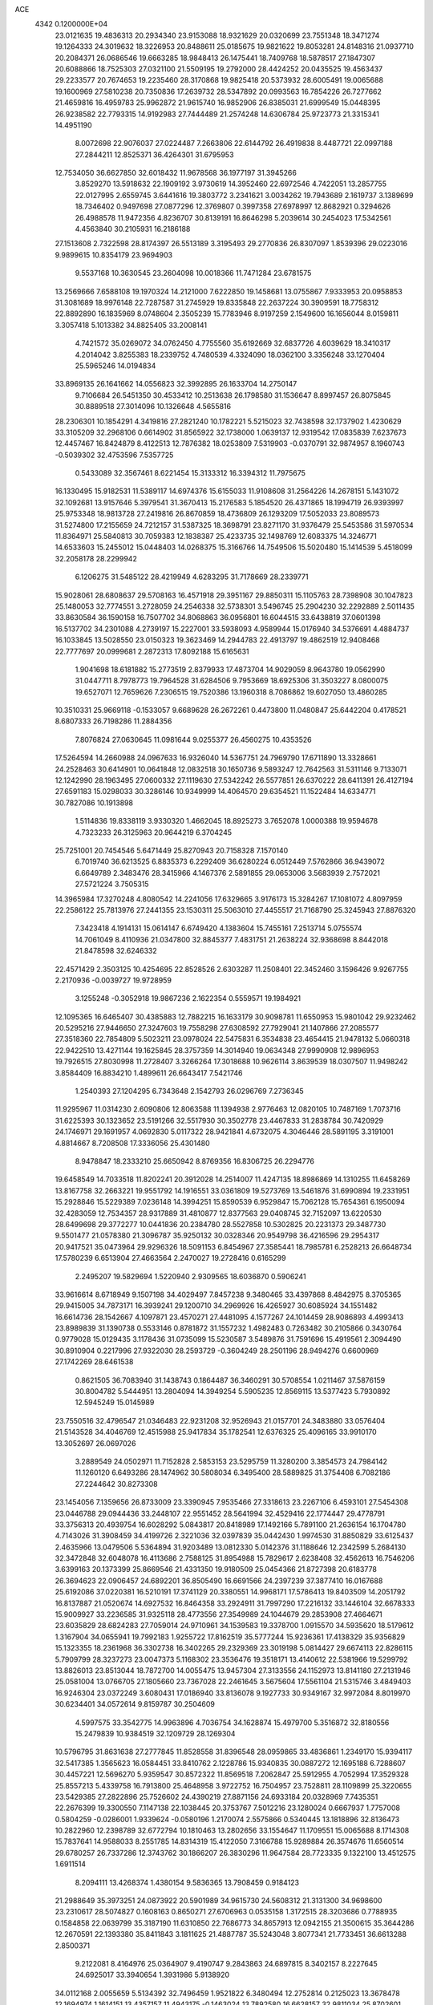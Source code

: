 ACE                                                                             
 4342  0.1200000E+04
  23.0121635  19.4836313  20.2934340  23.9153088  18.9321629  20.0320699
  23.7551348  18.3471274  19.1264333  24.3019632  18.3226953  20.8488611
  25.0185675  19.9821622  19.8053281  24.8148316  21.0937710  20.2084371
  26.0686546  19.6663285  18.9848413  26.1475441  18.7409768  18.5878517
  27.1847307  20.6088866  18.7525303  27.0321100  21.5509195  19.2792000
  28.4424252  20.0435525  19.4563437  29.2233577  20.7674653  19.2235460
  28.3170868  19.9825418  20.5373932  28.6005491  19.0065688  19.1600969
  27.5810238  20.7350836  17.2639732  28.5347892  20.0993563  16.7854226
  26.7277662  21.4659816  16.4959783  25.9962872  21.9615740  16.9852906
  26.8385031  21.6999549  15.0448395  26.9238582  22.7793315  14.9192983
  27.7444489  21.2574248  14.6306784  25.9723773  21.3315341  14.4951190
   8.0072698  22.9076037  27.0224487   7.2663806  22.6144792  26.4919838
   8.4487721  22.0997188  27.2844211  12.8525371  36.4264301  31.6795953
  12.7534050  36.6627850  32.6018432  11.9678568  36.1977197  31.3945266
   3.8529270  13.5918632  22.1909192   3.9730619  14.3952460  22.6972546
   4.7422051  13.2857755  22.0127995   2.6559745   3.6441616  19.3803772
   3.2341621   3.0034262  19.7943689   2.1619737   3.1389699  18.7346402
   0.9497698  27.0877296  12.3769807   0.3997358  27.6978997  12.8682921
   0.3294626  26.4988578  11.9472356   4.8236707  30.8139191  16.8646298
   5.2039614  30.2454023  17.5342561   4.4563840  30.2105931  16.2186188
  27.1513608   2.7322598  28.8174397  26.5513189   3.3195493  29.2770836
  26.8307097   1.8539396  29.0223016   9.9899615  10.8354179  23.9694903
   9.5537168  10.3630545  23.2604098  10.0018366  11.7471284  23.6781575
  13.2569666   7.6588108  19.1970324  14.2121000   7.6222850  19.1458681
  13.0755867   7.9333953  20.0958853  31.3081689  18.9976148  22.7287587
  31.2745929  19.8335848  22.2637224  30.3909591  18.7758312  22.8892890
  16.1835969   8.0748604   2.3505239  15.7783946   8.9197259   2.1549600
  16.1656044   8.0159811   3.3057418   5.1013382  34.8825405  33.2008141
   4.7421572  35.0269072  34.0762450   4.7755560  35.6192669  32.6837726
   4.6039629  18.3410317   4.2014042   3.8255383  18.2339752   4.7480539
   4.3324090  18.0362100   3.3356248  33.1270404  25.5965246  14.0194834
  33.8969135  26.1641662  14.0556823  32.3992895  26.1633704  14.2750147
   9.7106684  26.5451350  30.4533412  10.2513638  26.1798580  31.1536647
   8.8997457  26.8075845  30.8889518  27.3014096  10.1326648   4.5655816
  28.2306301  10.1854291   4.3419816  27.2821240  10.1782221   5.5215023
  32.7438598  32.1737902   1.4230629  33.3105209  32.2968106   0.6614902
  31.8565922  32.1738000   1.0639137  12.9319542  17.0835839   7.6237673
  12.4457467  16.8424879   8.4122513  12.7876382  18.0253809   7.5319903
  -0.0370791  32.9874957   8.1960743  -0.5039302  32.4753596   7.5357725
   0.5433089  32.3567461   8.6221454  15.3133312  16.3394312  11.7975675
  16.1330495  15.9182531  11.5389117  14.6974376  15.6155033  11.9108608
  31.2564226  14.2678151   5.1431072  32.1092681  13.9157646   5.3979541
  31.3670413  15.2176583   5.1854520  26.4371865  18.1994719  26.9393997
  25.9753348  18.9813728  27.2419816  26.8670859  18.4736809  26.1293209
  17.5052033  23.8089573  31.5274800  17.2155659  24.7212157  31.5387325
  18.3698791  23.8271170  31.9376479  25.5453586  31.5970534  11.8364971
  25.5840813  30.7059383  12.1838387  25.4233735  32.1498769  12.6083375
  14.3246771  14.6533603  15.2455012  15.0448403  14.0268375  15.3166766
  14.7549506  15.5020480  15.1414539   5.4518099  32.2058178  28.2299942
   6.1206275  31.5485122  28.4219949   4.6283295  31.7178669  28.2339771
  15.9028061  28.6808637  29.5708163  16.4571918  29.3951167  29.8850311
  15.1105763  28.7398908  30.1047823  25.1480053  32.7774551   3.2728059
  24.2546338  32.5738301   3.5496745  25.2904230  32.2292889   2.5011435
  33.8630584  36.1590158  16.7507702  34.8068863  36.0956801  16.6044515
  33.6438819  37.0601398  16.5137702  34.2301088   4.2739197  15.2227001
  33.5938093   4.9589944  15.0176940  34.5376691   4.4884737  16.1033845
  13.5028550  23.0150323  19.3623469  14.2944783  22.4913797  19.4862519
  12.9408468  22.7777697  20.0999681   2.2872313  17.8092188  15.6165631
   1.9041698  18.6181882  15.2773519   2.8379933  17.4873704  14.9029059
   8.9643780  19.0562990  31.0447711   8.7978773  19.7964528  31.6284506
   9.7953669  18.6925306  31.3503227   8.0800075  19.6527071  12.7659626
   7.2306515  19.7520386  13.1960318   8.7086862  19.6027050  13.4860285
  10.3510331  25.9669118  -0.1533057   9.6689628  26.2672261   0.4473800
  11.0480847  25.6442204   0.4178521   8.6807333  26.7198286  11.2884356
   7.8076824  27.0630645  11.0981644   9.0255377  26.4560275  10.4353526
  17.5264594  14.2660988  24.0967633  16.9326040  14.5367751  24.7969790
  17.6711890  13.3328661  24.2528463  30.6414901  10.0641848  12.0832518
  30.1650736   9.5893247  12.7642563  31.5311146   9.7133071  12.1242990
  28.1963495  27.0600332  27.1119630  27.5342242  26.5577851  26.6370222
  28.6411391  26.4127194  27.6591183  15.0298033  30.3286146  10.9349999
  14.4064570  29.6354521  11.1522484  14.6334771  30.7827086  10.1913898
   1.5114836  19.8338119   3.9330320   1.4662045  18.8925273   3.7652078
   1.0000388  19.9594678   4.7323233  26.3125963  20.9644219   6.3704245
  25.7251001  20.7454546   5.6471449  25.8270943  20.7158328   7.1570140
   6.7019740  36.6213525   6.8835373   6.2292409  36.6280224   6.0512449
   7.5762866  36.9439072   6.6649789   2.3483476  28.3415966   4.1467376
   2.5891855  29.0653006   3.5683939   2.7572021  27.5721224   3.7505315
  14.3965984  17.3270248   4.8080542  14.2241056  17.6329665   3.9176173
  15.3284267  17.1081072   4.8097959  22.2586122  25.7813976  27.2441355
  23.1530311  25.5063010  27.4455517  21.7168790  25.3245943  27.8876320
   7.3423418   4.1914131  15.0614147   6.6749420   4.1383604  15.7455161
   7.2513714   5.0755574  14.7061049   8.4110936  21.0347800  32.8845377
   7.4831751  21.2638224  32.9368698   8.8442018  21.8478598  32.6246332
  22.4571429   2.3503125  10.4254695  22.8528526   2.6303287  11.2508401
  22.3452460   3.1596426   9.9267755   2.2170936  -0.0039727  19.9728959
   3.1255248  -0.3052918  19.9867236   2.1622354   0.5559571  19.1984921
  12.1095365  16.6465407  30.4385883  12.7882215  16.1633179  30.9098781
  11.6550953  15.9801042  29.9232462  20.5295216  27.9446650  27.3247603
  19.7558298  27.6308592  27.7929041  21.1407866  27.2085577  27.3518360
  22.7854809   5.5023211  23.0978024  22.5475831   6.3534838  23.4654415
  21.9478132   5.0660318  22.9422510  13.4271144  19.1625845  28.3757359
  14.3014940  19.0634348  27.9990908  12.9896953  19.7926515  27.8030998
  11.2728407   3.3266264  17.3018688  10.9626114   3.8639539  18.0307507
  11.9498242   3.8584409  16.8834210   1.4899611  26.6643417   7.5421746
   1.2540393  27.1204295   6.7343648   2.1542793  26.0296769   7.2736345
  11.9295967  11.0314230   2.6090806  12.8063588  11.1394938   2.9776463
  12.0820105  10.7487169   1.7073716  31.6225393  30.1323652  23.5191266
  32.5517930  30.3502778  23.4467833  31.2838784  30.7420929  24.1746971
  29.1691957   4.0692830   5.0117322  28.9421841   4.6732075   4.3046446
  28.5891195   3.3191001   4.8814667   8.7208508  17.3336056  25.4301480
   8.9478847  18.2333210  25.6650942   8.8769356  16.8306725  26.2294776
  19.6458549  14.7033518  11.8202241  20.3912028  14.2514007  11.4247135
  18.8986869  14.1310255  11.6458269  13.8167758  32.2663221  19.9551792
  14.1916551  33.0361809  19.5273769  13.5461876  31.6990894  19.2331951
  15.2928846  15.5229389   7.0236148  14.3994251  15.8590539   6.9529847
  15.7062128  15.7654361   6.1950094  32.4283059  12.7534357  28.9317889
  31.4810877  12.8377563  29.0408745  32.7152097  13.6220530  28.6499698
  29.3772277  10.0441836  20.2384780  28.5527858  10.5302825  20.2231373
  29.3487730   9.5501477  21.0578380  21.3096787  35.9250132  30.0328346
  20.9549798  36.4216596  29.2954317  20.9417521  35.0473964  29.9296326
  18.5091153   6.8454967  27.3585441  18.7985781   6.2528213  26.6648734
  17.5780239   6.6513904  27.4663564   2.2470027  19.2728416   0.6165299
   2.2495207  19.5829694   1.5220940   2.9309565  18.6036870   0.5906241
  33.9616614   8.6718949   9.1507198  34.4029497   7.8457238   9.3480465
  33.4397868   8.4842975   8.3705365  29.9415005  34.7873171  16.3939241
  29.1200710  34.2969926  16.4265927  30.6085924  34.1551482  16.6614736
  28.1542667   4.1097871  23.4570271  27.4481095   4.1577267  24.1014459
  28.9086893   4.4993413  23.8989839  31.1390738   0.5533146   0.8781872
  31.1557232   1.4982483   0.7263482  30.2105866   0.3430764   0.9779028
  15.0129435   3.1178436  31.0735099  15.5230587   3.5489876  31.7591696
  15.4919561   2.3094490  30.8910904   0.2217996  27.9322030  28.2593729
  -0.3604249  28.2501196  28.9494276   0.6600969  27.1742269  28.6461538
   0.8621505  36.7083940  31.1438743   0.1864487  36.3460291  30.5708554
   1.0211467  37.5876159  30.8004782   5.5444951  13.2804094  14.3949254
   5.5905235  12.8569115  13.5377423   5.7930892  12.5945249  15.0145989
  23.7550516  32.4796547  21.0346483  22.9231208  32.9526943  21.0157701
  24.3483880  33.0576404  21.5143528  34.4046769  12.4515988  25.9417834
  35.1782541  12.6376325  25.4096165  33.9910170  13.3052697  26.0697026
   3.2889549  24.0502971  11.7152828   2.5853153  23.5295759  11.3280200
   3.3854573  24.7984142  11.1260120   6.6493286  28.1474962  30.5808034
   6.3495400  28.5889825  31.3754408   6.7082186  27.2244642  30.8273308
  23.1454056   7.1359656  26.8733009  23.3390945   7.9535466  27.3318613
  23.2267106   6.4593101  27.5454308  23.0446788  29.0944436  33.2448107
  22.9551452  28.5641994  32.4529416  22.1774447  29.4778791  33.3756313
  20.4939754  16.6028292   5.0843817  20.8418989  17.1492166   5.7891100
  21.2636154  16.1704780   4.7143026  31.3908459  34.4199726   2.3221036
  32.0397839  35.0442430   1.9974530  31.8850829  33.6125437   2.4635966
  13.0479506   5.5364894  31.9203489  13.0812330   5.0142376  31.1188646
  12.2342599   5.2684130  32.3472848  32.6048078  16.4113686   2.7588125
  31.8954988  15.7829617   2.6238408  32.4562613  16.7546206   3.6399163
  20.1373399  25.8669546  21.4331350  19.9180509  25.0454366  21.8727398
  20.6183778  26.3694623  22.0906457  24.6892201  36.8505490  16.6691566
  24.2397239  37.3877410  16.0167688  25.6192086  37.0220381  16.5210191
  17.3741129  20.3380551  14.9968171  17.5786413  19.8403509  14.2051792
  16.8137887  21.0520674  14.6927532  16.8464358  33.2924911  31.7997290
  17.2216132  33.1446104  32.6678333  15.9009927  33.2236585  31.9325118
  28.4773556  27.3549989  24.1044679  29.2853908  27.4664671  23.6035829
  28.6824283  27.7059014  24.9710961  34.1539583  19.3378700   1.0915570
  34.5935620  18.5179612   1.3167904  34.0655941  19.7992183   1.9255722
  17.8162519  35.5777244  15.9236361  17.4138329  35.9356829  15.1323355
  18.2361968  36.3302738  16.3402265  29.2329369  23.3019198   5.0814427
  29.6674113  22.8286115   5.7909799  28.3237273  23.0047373   5.1168302
  23.3536476  19.3518171  13.4140612  22.5381966  19.5299792  13.8826013
  23.8513044  18.7872700  14.0055475  13.9457304  27.3133556  24.1152973
  13.8141180  27.2131946  25.0581004  13.0766705  27.1805660  23.7367028
  22.2461645   3.5675604  17.5561104  21.5315746   3.4849403  16.9246304
  23.0372249   3.6080431  17.0186940  33.8136078   9.1927733  30.9349167
  32.9972084   8.8019970  30.6234401  34.0572614   9.8159787  30.2504609
   4.5997575  33.3542775  14.9963896   4.7036754  34.1628874  15.4979700
   5.3516872  32.8180556  15.2479839  10.9384519  32.1209729  28.1269304
  10.5796795  31.8631638  27.2777845  11.8528558  31.8396548  28.0959865
  33.4836861   1.2349170  15.9394117  32.5417385   1.3565623  16.0584451
  33.8410762   2.1228786  15.9340835  30.0887272  12.1695188   6.7288607
  30.4457221  12.5696270   5.9359547  30.8572322  11.8569518   7.2062847
  25.5912955   4.7052994  17.3529328  25.8557213   5.4339758  16.7913800
  25.4648958   3.9722752  16.7504957  23.7528811  28.1109899  25.3220655
  23.5429385  27.2822896  25.7526602  24.4390219  27.8871156  24.6933184
  20.0328969   7.7435351  22.2676399  19.3300550   7.1147138  22.1038445
  20.3753767   7.5012216  23.1280024   0.6667937   1.7757008   0.5804259
  -0.0286001   1.9339624  -0.0580196   1.2170074   2.5575866   0.5340445
  13.1818896  32.8136473  10.2822960  12.2398789  32.6772794  10.1810463
  13.2802656  33.1554647  11.1709551  15.0065688   8.1714308  15.7837641
  14.9588033   8.2551785  14.8314319  15.4122050   7.3166788  15.9289884
  26.3574676  11.6560514  29.6780257  26.7337286  12.3743762  30.1866207
  26.3830296  11.9647584  28.7723335   9.1322100  13.4512575   1.6911514
   8.2094111  13.4268374   1.4380154   9.5836365  13.7908459   0.9184123
  21.2988649  35.3973251  24.0873922  20.5901989  34.9615730  24.5608312
  21.3131300  34.9698600  23.2310617  28.5074827   0.1608163   0.8650271
  27.6706963   0.0535158   1.3172515  28.3203686   0.7788935   0.1584858
  22.0639799  35.3187190  11.6310850  22.7686773  34.8657913  12.0942155
  21.3500615  35.3644286  12.2670591  22.1393380  35.8411843   3.1811625
  21.4887787  35.5243048   3.8077341  21.7733451  36.6613288   2.8500371
   9.2122081   8.4164976  25.0364907   9.4190747   9.2843863  24.6897815
   8.3402157   8.2227645  24.6925017  33.3940654   1.3931986   5.9138920
  34.0112168   2.0055659   5.5134392  32.7496459   1.9521822   6.3480494
  12.2752814   0.2125023  13.3678478  12.1694974   1.1614151  13.4357157
  11.4943175  -0.1463024  13.7892580  16.6628157  32.9811034  25.8702601
  16.9118874  32.5613625  25.0468448  16.0622745  32.3606448  26.2833137
   3.5981159  14.0361270   3.3021778   3.1860282  13.2186120   3.5816144
   4.1520991  14.2896665   4.0404543   8.9954662   1.7041210  16.3475690
   8.2190030   1.8448659  15.8057871   9.4694147   2.5347717  16.3072705
  17.8153602  31.5308917   4.2149881  17.6924717  30.6523632   3.8553801
  16.9276419  31.8735808   4.3186812   3.0813587  21.7313000   2.4301570
   2.4876516  22.1263413   1.7916540   2.5549077  21.0590865   2.8628350
   4.8125828   0.3721501   5.2134463   5.4628716   0.9773922   4.8570218
   4.4304764  -0.0494008   4.4436922  23.3499236  14.4176226  29.7303549
  23.8900422  14.6936518  28.9898742  23.2886960  13.4665911  29.6407888
  17.5038822  22.9238665   9.8953352  17.8129629  23.7541051   9.5328372
  18.3030500  22.4283439  10.0742769  18.4153207  13.0413948   9.6319289
  17.7871243  13.5725256   9.1425404  19.1933993  13.0168208   9.0749533
   5.6563552   4.3555636  19.2036818   6.5884972   4.1531990  19.2836289
   5.2194246   3.6815161  19.7242426   4.1221837  23.2118441  30.4310554
   3.4627249  22.5180648  30.4270154   4.8858092  22.8189078  30.0083156
  23.4779112  26.3365312   8.3189006  24.3047905  25.9110106   8.0921083
  23.7263624  27.0359873   8.9232722  22.4843942  14.3351286  11.9264202
  23.3538741  14.7164697  12.0481394  21.9143712  14.8518480  12.4958995
  34.3766384  17.1374567  27.8719933  34.1480162  17.6956663  27.1287802
  35.3199406  17.2580905  27.9808984   0.9365671  25.6936490  20.7242841
   0.8580561  25.3857957  21.6272205   0.6140360  26.5945211  20.7494836
   8.5975176  35.2509332  22.2864690   7.9691407  35.1716346  23.0041639
   8.6242027  36.1881935  22.0939515   9.4391573  12.8442641  12.1006886
   9.6633509  13.7735461  12.1497180   9.2704567  12.5903834  13.0080566
  34.7259239   4.8663285   0.7297924  34.4810125   4.5178038   1.5869859
  34.4109857   5.7701784   0.7398501  22.8355489  17.9757541  29.7081767
  22.0950237  17.6995412  30.2481403  23.6012052  17.8478618  30.2682176
  23.7558844   8.7943766  21.6912485  23.0886978   9.3629279  22.0757523
  24.5203505   8.9060518  22.2563608  28.2358390  25.6327941   6.3155398
  28.5160618  24.8331317   5.8702905  28.3773005  26.3272815   5.6721832
  11.6001837  19.6254925  23.1147941  10.8303210  19.2146385  23.5081669
  12.2099411  19.7389846  23.8438670  15.7065489  22.3664312  14.6743073
  15.6967736  22.9231360  13.8957085  16.0292826  22.9364464  15.3722739
  19.4705976  17.0243517  13.2523559  19.8786808  17.6009497  12.6064189
  19.4646290  16.1630935  12.8347071  17.1708265  31.0188150  19.7591573
  17.6896050  31.1001441  18.9588534  16.5243780  30.3422061  19.5578201
  17.2432055  17.7748723  19.2346534  18.1422443  17.8401176  18.9126219
  16.7270307  18.2823543  18.6083488  22.1267834  29.4031839  29.3638544
  22.1721110  30.3332460  29.1421300  21.7137729  28.9953585  28.6027154
  21.0629502  14.8096639   1.6700525  21.7244758  15.4278865   1.9805627
  20.2370791  15.2889210   1.7369959  34.9363802  14.9095690   1.6918424
  34.6117918  14.9749971   0.7937369  34.2271796  15.2625213   2.2291422
  30.6816790  22.1225888   3.0703731  30.4539107  22.5580286   3.8918021
  29.8727853  22.1379823   2.5588207  31.5138841  18.7607450  17.9261238
  32.2547376  18.2476965  17.6034025  31.9137322  19.4581796  18.4456796
  24.4678939  13.2636764   6.2395306  23.6902159  13.3191996   6.7948377
  24.4328310  12.3832320   5.8656055  12.0915631  35.4926111  20.2157383
  12.9393615  35.2155000  19.8683491  12.3046995  36.1776662  20.8493819
  30.7921901  29.2826614  11.4981948  30.4505375  28.3976070  11.6254113
  30.0702997  29.8570594  11.7534851  26.7764782   9.8189253  16.4444738
  26.3250766  10.4246551  15.8566305  27.6893288   9.8421405  16.1574255
  19.4723387  31.7122334  21.2413275  18.9137712  31.6806679  20.4646436
  18.9011142  31.4372542  21.9584892  26.7385732  31.5721011  31.1937382
  27.0708856  32.0010469  30.4051915  26.0767242  32.1745247  31.5332579
  24.6628969  31.7599957   9.2334504  25.5654695  31.4574148   9.1332541
  24.5049505  31.7340366  10.1771722  24.2944021   2.7113919  32.3856622
  23.7867988   2.0375981  32.8379594  25.0442697   2.8713734  32.9586686
  19.5888041   3.7542897  30.9604956  18.9222767   4.4405333  30.9282037
  19.1164719   2.9511305  30.7412479   9.6988661  34.0606950  20.0251831
  10.5187273  34.5375735  19.8961621   9.2496385  34.5405262  20.7210197
  21.5834019  14.3986952  19.9091454  20.7867862  14.1069354  20.3524418
  21.3423149  15.2338739  19.5084142  12.9620733  22.6655280  30.4328161
  12.2553376  22.3412171  30.9910087  13.7639343  22.4073993  30.8873711
  32.8610772  36.0579553   0.9046227  33.7338147  36.3414864   0.6322786
  32.3641137  36.8704833   0.9997924  15.5532966  28.0678133   5.4433261
  15.1056630  27.2218888   5.4596919  14.9311661  28.6757692   5.8427947
  15.9760610  26.1850345  11.2437204  16.2979793  26.2408252  10.3440050
  16.4732148  26.8516405  11.7177525   7.8789458   7.1117985  17.2856002
   7.8479559   6.8477022  16.3660761   8.8105946   7.2332979  17.4686312
   1.8364182  33.9413472  28.1024383   1.5484479  33.7179653  27.2173363
   1.6493522  33.1581582  28.6199836  31.2637539  33.9394726  21.6989080
  31.0219451  34.3184689  22.5439655  32.2155821  34.0322653  21.6583565
  34.0555856  18.7476083  31.9422725  33.1957640  19.1143920  31.7363397
  34.1115051  18.7896276  32.8969134   1.8273533  10.0824485   7.7945429
   0.8908028   9.9414071   7.6559340   2.2220015   9.2210679   7.6584990
  22.9730131   1.7607985  29.1598709  23.3336864   1.6259441  28.2835372
  22.7672650   2.6950359  29.1930395   5.0491052  12.1602381   4.9339830
   5.7485410  11.7901267   5.4725356   5.2764578  13.0861870   4.8493582
  21.7765044  25.2876816  11.4402869  20.8536160  25.4575769  11.6290839
  22.2292532  26.0816589  11.7246290   2.8250624  29.4969461  20.0381303
   2.8245036  28.6271500  20.4377380   3.7406707  29.6539172  19.8073635
   7.1605420   2.3823388  21.7741454   7.3918792   2.4346929  20.8467975
   7.7643932   1.7334064  22.1353686  28.2519117  34.9392795  22.3512205
  28.2975020  35.2615055  23.2514004  28.5238201  34.0234346  22.4105997
  18.2106164   8.9039290  29.2854699  18.4793074   8.0521288  28.9412701
  17.4674464   8.7080848  29.8560619  15.3979826  31.8664073  16.1626397
  16.0319937  32.2285534  16.7816001  15.9226958  31.3291777  15.5690975
  27.0605035   6.0027779  11.6996663  27.9682251   6.2386062  11.8911301
  27.0769260   5.0513141  11.5963280  11.0328871   8.7262287  20.5562852
  11.3998351   9.6077098  20.4886677  10.5685055   8.7236641  21.3932888
   6.7945003  31.6817588  11.1001486   6.1002586  32.3407386  11.1025895
   6.9937678  31.5403587  12.0256378  24.9377367  23.1669020  31.0157554
  24.1920604  23.7670063  31.0243313  25.5780531  23.5886988  30.4427682
  17.8870123   1.7434845  31.5189937  17.9952313   2.2811247  32.3035085
  17.3205385   1.0240826  31.7979202  19.7046652  23.9753802   6.5282286
  20.0462663  24.8139637   6.8385805  20.4229727  23.5970504   6.0211459
  33.2222412  20.9345706   3.2308159  33.4852087  21.8522895   3.3006153
  32.2934515  20.9332893   3.4622892  29.4319021   9.1849256  22.8551231
  29.4214698   9.9112372  23.4784966  28.8666777   8.5214972  23.2508706
   6.1891666  10.4644254   6.6431433   7.0764993  10.4146221   6.2876266
   5.9011330   9.5531662   6.6967631  17.9976558   5.8125879  22.5136677
  17.5980984   6.2447223  23.2685489  17.2576084   5.4556658  22.0225788
  15.7288357   8.1474368  30.4063149  15.0564205   8.3678820  31.0509027
  15.3388735   7.4469021  29.8834262   5.8016522  29.1234994  19.0544944
   5.7316768  28.1960586  19.2807437   6.2341396  29.5222708  19.8095890
   0.4578289  13.0983837   3.6352905   0.3947943  13.8631390   4.2074862
   0.2676002  13.4373875   2.7605783  28.4546479  18.4042474   2.3487893
  28.1898100  19.1415561   2.8987606  28.9033358  18.8084344   1.6061292
  13.1590691  21.3819077  14.4658968  12.5337905  22.1023868  14.5444352
  14.0124927  21.7877607  14.6181577   8.6510453  12.9819044  14.7062777
   8.3978212  12.6490780  15.5672864   9.0992371  13.8072996  14.8908816
  11.4862442   2.3618172   5.0933362  10.6118044   2.3647224   4.7040053
  12.0816969   2.3300154   4.3445661  29.3268510  15.5681842  32.9664703
  30.0581149  15.0882348  33.3552292  28.5459653  15.1482417  33.3271610
  13.4509380  29.5027311   6.5872931  13.8332947  30.3361669   6.3126659
  13.4933355  29.5232285   7.5433340  18.8176363   7.7515569  32.8235794
  19.0190026   8.6097812  32.4505721  19.3738905   7.6914661  33.6002403
  21.2834863  19.8497756   2.2146922  20.4487807  19.4670197   2.4848706
  21.8827037  19.1051625   2.1625209  10.1046380  37.3980307  29.9210459
   9.2395559  37.0326021  30.1063207  10.5106124  36.7644129  29.3294843
  24.1138211   0.3154942  27.0084097  23.7511092  -0.5240653  26.7258996
  25.0143758   0.3086376  26.6840858  25.0857953  28.8741355   6.5861644
  25.7870000  29.1237567   5.9843065  24.4807646  29.6156880   6.5697444
  28.2737763  23.9318329   9.0385998  27.5180342  23.6005432   9.5237111
  28.2390628  24.8806801   9.1599084  32.0222463  17.9248616  29.1189637
  32.8971153  17.5990248  28.9076192  31.8576142  17.6099415  30.0077569
  10.2092568   9.7502244   9.8027488  11.1495130   9.9268359   9.7717893
  10.1474352   8.8167893  10.0055017  16.5402066  11.7878011  19.8188738
  16.8961905  11.4577885  18.9938896  15.6971648  11.3438410  19.9105892
  30.6371383   7.7364674   3.2780785  30.2291366   7.8866283   2.4253077
  31.5195058   7.4288788   3.0705966   0.2760172  19.6048374  22.6620005
   0.7241856  18.7651857  22.5602067   0.1621600  19.9255695  21.7673501
  27.9324465   2.3833882  21.2345142  27.0879613   2.3960891  20.7840531
  27.8029173   2.9405413  22.0020000   9.3002323  20.8437149  28.6744679
   9.0433477  20.2845617  29.4076731   9.1785754  21.7357927  28.9994734
  10.7935563   6.6866201   9.7076323  10.7006610   6.7343446   8.7561468
  10.1646514   6.0169352   9.9763937  32.2291271  15.7487817  13.4155440
  32.1953097  14.8543950  13.0761909  31.4700283  16.1819302  13.0251811
  14.9450277   8.5884478  25.9402547  14.1961229   8.0223033  26.1269462
  14.5646557   9.4596754  25.8283997  13.2824252   2.5403398  25.9851966
  13.8882782   3.1583396  25.5762341  13.8346478   2.0052052  26.5552080
  16.1089669  21.7251606   4.7325523  16.2300091  21.7430644   3.7832051
  15.4335667  21.0620970   4.8754267   6.3034750  18.9071150  27.2059173
   6.8387761  18.1166947  27.2760626   5.4732331  18.6023990  26.8397501
  10.9308739  33.8425389   3.4795455  10.8389409  34.2608056   4.3356022
  10.2619851  34.2592900   2.9362792  16.0879322   7.1382729  19.5024287
  16.3943943   6.2793421  19.7932050  16.6475836   7.7616350  19.9655074
  32.3141371  25.0555839  30.9996433  31.4740254  24.6206595  31.1455371
  32.1183956  25.9888266  31.0831607  21.2643794  29.5415006   3.5116478
  20.5374617  29.3793395   4.1129183  21.6328728  28.6745098   3.3420263
   2.9581353  19.8251173  28.0074870   3.6630936  20.3797507  27.6733502
   2.7623628  20.1824143  28.8736532  33.5486435   3.3274290  20.4754970
  33.2705662   3.6787455  21.3213584  33.2080790   2.4329371  20.4640126
   2.8081063   4.3820966   3.4737225   2.9735537   3.9555775   2.6329250
   2.7793709   5.3162367   3.2668687  32.5428317   7.7535039   6.6080053
  32.7761256   6.8461277   6.4118569  31.6075543   7.7221921   6.8092702
  19.9191027  35.2519707  18.3840977  19.6641690  36.1288512  18.0971809
  19.2080435  34.9724712  18.9607316   5.5374109   3.9623358  12.0926608
   4.9869804   4.5121660  11.5350365   5.5685279   4.4254940  12.9297678
  21.0494421   0.7033474   2.7258075  20.2313431   0.9473028   2.2928738
  20.9665001   1.0570337   3.6113912  18.2731280  28.3257469   7.2976456
  17.4766279  28.3867776   6.7702986  18.0583475  28.7844239   8.1098750
  24.0547852   0.5718508  23.2492167  23.6450099   1.2371606  22.6963342
  24.9369939   0.4730953  22.8911845   8.7010263  20.5639857  20.0925449
   9.4807978  20.0665571  19.8460637   8.9672203  21.4802148  20.0157541
  10.2694696   6.7066185  15.0535736   9.9849211   7.5656806  14.7416820
  10.6788418   6.8828902  15.9006713   9.1220318   8.1523655  12.7814305
  10.0025951   8.3243555  12.4478746   8.6237908   8.9388047  12.5589421
  10.8404441  15.1666904  26.6156417  11.5515787  14.7590896  26.1212926
  11.2342468  15.9497974  27.0002126   1.2409435  13.7450805  10.4483213
   0.5745878  13.7526775  11.1354488   1.2561363  14.6438885  10.1194668
  26.6093445   3.3606177   0.3262693  26.6482686   2.8523966   1.1364718
  27.2896222   2.9791613  -0.2286586  10.8188976   6.5571880  26.2637723
  10.5178309   5.7533907  25.8400973  10.3402549   7.2563829  25.8185090
   2.0201684  32.1315371  15.2125704   2.8917537  32.3736229  14.8995762
   2.1582902  31.8607328  16.1202153  20.6977150  17.6074064  16.4148392
  20.3169263  16.8894655  15.9090797  20.4932341  18.3927609  15.9072588
  29.3435385  37.3232724   7.9548667  29.5497069  36.8016151   8.7304955
  28.4906891  37.7126675   8.1478724  17.9893674  10.0875566   4.8408975
  18.4044578  10.3773278   4.0285155  18.3465521  10.6682950   5.5127561
  25.1537529  15.1766179  32.7564378  25.2576307  15.9368852  32.1842186
  24.2349500  14.9267887  32.6583643  27.0124680  29.3478047  16.4508030
  26.3994405  28.9068770  17.0390307  27.6779437  29.7170349  17.0313571
  11.5202700   4.0197325   7.3455797  10.5952148   4.2463400   7.4412546
  11.5490273   3.4499147   6.5770015  34.1524372  31.0041857   6.1778291
  34.5644451  30.1403605   6.1947832  34.1213505  31.2365458   5.2497805
  18.6654155  29.2570831  22.8877720  18.2365040  28.4013571  22.8877354
  19.5759491  29.0686046  23.1150081  33.0217500  29.1887772   1.9585075
  32.7561856  30.0980076   1.8206396  33.5549327  28.9762087   1.1925030
  10.0481813   4.1434801  13.9282689   9.9774737   4.9238496  14.4780467
   9.1846204   4.0556992  13.5247979   8.0772574  31.1399617   3.4068019
   8.3281984  31.9503164   3.8501817   8.4099808  31.2419031   2.5150985
  32.1665360  31.4094686  31.0925143  32.3016598  32.0707649  30.4137944
  31.6813561  31.8668046  31.7793011  15.0230950  25.3733751   6.0725361
  14.5890662  25.2970310   6.9222551  15.0123053  24.4845745   5.7173617
  29.8520513   1.5451543  23.6170071  28.9073747   1.6620690  23.5162650
  30.2133493   2.4270987  23.5282960  35.0202809  10.0520170  11.1024116
  34.5775945   9.6665142  10.3463375  34.6391639  10.9263690  11.1829736
   1.2616334  21.4209439  11.8170665   0.9145259  20.5380448  11.9444923
   0.8855600  21.9319080  12.5338066  13.2968026  36.1078429  23.0754185
  12.7317669  35.3511435  22.9193019  13.8254311  35.8596176  23.8338169
   0.8881794  24.5064227  27.1491762   0.9593823  24.8299384  28.0472294
   0.7881998  23.5591013  27.2430811  18.5675238  24.1340999  27.4653004
  17.6324111  24.0101643  27.6278919  18.9213615  23.2462110  27.4134927
   3.1508431   9.7033814  17.7269256   3.7378338   9.1213935  17.2442623
   3.0038762   9.2573473  18.5610037  24.4025083  25.5742128  17.1573845
  24.4728379  25.4869904  16.2067648  23.8709280  26.3595859  17.2871658
  26.1582246  28.8094612  31.7962402  25.3215435  28.4818338  31.4663055
  26.0685520  29.7621552  31.7724758  24.4753694   8.9053936   2.7971405
  24.2753705   8.0599119   3.1988780  25.3203691   8.7725401   2.3675394
  31.5091052  10.5354681   9.0400317  30.7407757  10.3180525   9.5678878
  32.1707430   9.8968126   9.3057130  25.2281138  16.0605005   8.4379556
  24.9168195  16.9426137   8.2349679  24.9017494  15.5198952   7.7186058
  34.6694036   0.8367920  23.1195587  34.5047561   0.2830828  22.3563228
  35.6197535   0.9503638  23.1325326  20.2551758  23.2388425  24.6809470
  20.0653812  22.7473674  25.4801103  19.4006555  23.5505076  24.3827998
  34.1043254  10.6266048  28.3889275  33.4632679  11.3232412  28.5302603
  34.6457146  10.9424739  27.6654938   8.3021413   0.1948099  13.8835421
   8.8752825   0.4439778  14.6085637   8.6864615  -0.6120810  13.5408225
  12.1948629  17.5128852  21.5654024  12.2408612  18.4469917  21.7692674
  11.5728354  17.1593119  22.2012481   7.3508481   7.7880734   2.4315915
   6.8540980   8.5246980   2.0754241   8.2561050   7.9629408   2.1743694
  22.5747841  32.0163723  28.6237361  23.3951966  32.4216404  28.3428218
  21.9076488  32.6802276  28.4492126  18.9199729   7.3682909   4.4037135
  18.5395108   8.2348025   4.5473731  19.3401096   7.4304019   3.5458911
  13.5753439   0.5823601   8.6927089  13.1692142   0.5953987   9.5593810
  13.8261893  -0.3317287   8.5594793  20.9012885  26.2403169   7.2815144
  20.4331528  26.6932238   7.9829102  21.8219740  26.2866251   7.5392459
   5.4337912  14.9573296   5.1478138   6.0757209  15.1104754   5.8411424
   5.2895112  15.8205034   4.7600690  21.8474743  19.7528856  27.7133762
  22.5855736  20.3474765  27.5795748  22.1069887  19.2131986  28.4601172
  19.9771491  11.0494829  29.7600751  19.3963355  10.2999098  29.6295860
  19.5899910  11.7473387  29.2315510  22.2180920  16.4682123   8.9179161
  22.1148510  16.9610486   9.7319710  23.0522350  16.0098433   9.0195775
  12.7635629   2.4039801  32.9374545  11.9756103   2.1153216  32.4769780
  13.3326102   2.7453415  32.2476071  16.2347430  15.9012359  26.0425164
  15.7903407  16.1428355  26.8551468  16.4057090  16.7356745  25.6058074
  25.5111658  34.4521037   8.7103849  25.1951382  33.5586065   8.8446273
  26.0484237  34.3999001   7.9199037  16.2980312  30.1320547  23.9539517
  15.5751113  30.1628775  23.3273190  17.0627223  29.9017207  23.4262911
   6.3833121  26.4423272   2.6639139   6.3682069  25.7959554   1.9580760
   7.2935005  26.7364229   2.6999234   7.0637525  32.3604093  15.7608857
   7.8919277  31.9683247  15.4840692   6.7866293  31.8315651  16.5090558
  21.5768434   7.7707261  12.7396448  21.2160829   8.2061687  13.5119617
  21.0243044   6.9982830  12.6202117  14.1178398  10.2514862  19.9978294
  14.0865201  10.1875532  19.0432806  13.4792960  10.9311987  20.2134324
  22.9903002  31.8077101  24.6634914  23.6252090  32.2738901  24.1196174
  23.0213624  32.2582459  25.5074608  34.3629248  37.4753848  13.6448965
  34.5859908  37.0404252  14.4678689  33.6684934  38.0908531  13.8798342
  18.4100528  20.0664008  31.5878269  17.7367806  19.3887160  31.5271661
  18.5432340  20.1882432  32.5278530  21.5228450  28.4588965  10.5881274
  20.8017100  28.9351646  10.9996671  21.8471154  29.0532136   9.9114681
   6.3413281  10.5650540   1.6371622   7.0584351  10.9629769   2.1307681
   5.6281918  10.4878631   2.2709681   8.7074843  30.9089494   9.1530697
   7.9436581  31.0611161   9.7095287   8.4948067  30.1122456   8.6670006
   8.0699865  32.0072623  20.2962509   8.6497386  32.7426609  20.0979881
   8.5836798  31.4475219  20.8785238  20.9896761   7.5969578  24.8707414
  21.5723831   7.0689835  25.4165688  20.7291835   8.3258449  25.4338569
  31.6484879   7.4937059  10.2630590  32.5750561   7.6547752  10.4412722
  31.3228303   7.0668974  11.0555320  19.8507567  34.8087336   4.3878613
  19.0867802  35.0827833   3.8804477  19.5488996  34.8125171   5.2962114
  13.6021153  19.2822118  16.0428128  13.4221837  20.0586668  15.5127430
  12.7765784  19.1028967  16.4928870  18.4841048  22.3274965  19.5779083
  19.0720112  21.5763661  19.4979023  18.5503496  22.7744484  18.7340615
  17.5652739  28.9045251   3.6343379  18.4089944  28.6031802   3.9713229
  16.9456948  28.7199749   4.3402380  25.5881575  15.3287496  14.3339714
  25.2912392  14.5071980  14.7252823  25.3938919  15.2338776  13.4015059
   0.3781573  23.9823491  22.7093638  -0.1676244  23.3045555  23.1080491
   1.1902204  23.5310883  22.4788231  10.6303735  10.2187549   7.2315005
  10.7130242  11.1598571   7.0774634  10.2584299  10.1517546   8.1109326
   1.4513674  28.3874204  16.2839807   1.5670631  29.1605841  16.8363068
   2.3389855  28.0569559  16.1455640  26.6844355   0.0457309  22.1641001
  26.7766516  -0.7525511  21.6440291  27.1716951   0.7082726  21.6743568
  33.1005589  36.8238979   4.0541188  33.6754647  37.3122613   4.6433694
  32.2333092  36.8939584   4.4531192  32.3008409  34.0352923  26.4944626
  33.1866766  34.1039929  26.1383626  32.0456660  33.1277972  26.3284198
  19.7623829   6.0455693  17.4430979  19.8644025   5.0958304  17.5049031
  19.9353560   6.2456780  16.5231693  31.7167012  16.5047040  31.5666808
  30.8813096  16.0699188  31.3954660  31.5347700  17.0929684  32.2995368
  23.4798569  21.6343088  11.7238436  23.1903437  22.4969291  12.0209969
  23.3693888  21.0682903  12.4878145   6.6809741  33.2087480   6.8264907
   7.4802252  33.6506033   7.1131846   5.9722303  33.7804753   7.1215194
   5.0166591   2.5320056  15.6930149   5.1585239   1.8706877  15.0156930
   4.6878137   2.0385535  16.4444120  11.2041073   0.4607542  25.2731054
  11.3143186   0.6216549  24.3359842  11.7353523   1.1353812  25.6960580
  27.5010646  17.4652091  32.9645104  27.4823450  17.5952165  33.9126557
  28.2609120  16.9026565  32.8148492   6.8823239   7.6365534  32.2745429
   6.1255539   8.0646495  32.6748737   7.3215991   8.3334209  31.7870545
   7.8920112  33.5691398  13.4286466   7.4162612  33.3362702  14.2259329
   7.2790141  34.1132100  12.9342237  12.9612070  25.2308920  21.9545613
  13.9018207  25.0607063  21.9044166  12.5676639  24.3669233  22.0766836
  32.0020797  21.3803679  19.1765899  32.4803097  21.9672399  18.5908347
  31.4883842  21.9647716  19.7341031  23.0920381   2.8932879  26.2724990
  23.7755830   3.3419663  25.7748185  23.3137681   1.9648945  26.2007120
  17.4576788   3.5533268   0.3855253  17.6532642   3.5205588   1.3219571
  16.9012855   4.3255557   0.2839335  20.1825889  31.7455903   5.7188637
  20.7730503  31.9978626   5.0089722  19.3429779  32.1406201   5.4838388
  26.6482266   8.2888160  13.3056922  26.5144365   7.6667068  12.5906313
  25.7833489   8.6703499  13.4561927  29.2075339   8.5849220   0.8123967
  29.3894583   9.5245061   0.8302041  29.3574019   8.3291513  -0.0977422
   4.0626338   1.8175923   2.0225171   4.9501670   1.7332795   2.3709535
   4.1754598   1.7971429   1.0722098  13.7189495  11.4787397  26.3056361
  14.1936514  11.4594289  25.4746626  13.7450345  12.3968590  26.5750955
   3.9443975   9.1556396  11.1412265   3.8286001   8.6653429  10.3273273
   3.5978340  10.0266208  10.9475324  31.4623029  20.8873386  15.4630524
  32.1975689  20.6123704  16.0107825  30.7021602  20.8440782  16.0431761
  28.2154100  17.3866978  11.6122194  28.6919388  16.9423075  12.3134108
  27.8626236  16.6771201  11.0753087  18.0585608  21.2726338   7.5078037
  18.6296807  21.9730962   7.1925159  17.2612250  21.7217666   7.7884584
  27.1625698  32.0326717   5.8821119  27.5219039  31.6184693   5.0975438
  26.2201691  32.0756091   5.7200344  31.4329743   2.4947079   3.6159417
  31.6923118   1.6675588   4.0218977  30.8314771   2.8922797   4.2455206
  25.6547282  16.4636558   4.2471596  26.0459859  15.6561729   4.5805073
  25.8465713  17.1178928   4.9190242  15.1742364  32.1929526   8.0800100
  14.7175829  32.3813710   7.2601332  14.5232789  32.3621299   8.7610865
  17.6039543   6.8390377   7.8892733  17.1351360   6.6076331   7.0874671
  16.9141769   6.9807077   8.5376317   4.5064420  28.1068253  23.4594129
   4.5749295  29.0288695  23.2116715   3.5698791  27.9149540  23.4117989
   0.1073016  20.4165045  20.1018313   0.5493921  20.5227781  19.2595168
  -0.2990933  21.2670654  20.2680274  20.7855825  22.7348633  16.4252835
  21.0886982  22.7476775  17.3331318  19.8739625  23.0227834  16.4730627
  21.1574842  18.9056444  31.9913822  21.1364619  18.3316255  32.7570793
  20.2415969  19.1412010  31.8434115  21.6190679  24.5060326  18.6359704
  22.4663104  24.9514666  18.6367097  21.6353402  23.9590877  19.4213482
   7.1095417   6.2647441  13.3222519   6.2386788   6.6541592  13.4008999
   7.7038023   7.0138487  13.2783369  14.6179073  31.3011795  26.6317739
  14.1933779  31.5584749  27.4501905  13.9016672  31.2382878  25.9998905
  30.4449390  16.6922922  24.9796342  29.8175289  16.6726565  25.7022702
  30.5024967  17.6165613  24.7374656  25.5023713  12.1441666  15.4302057
  25.7219899  12.0052660  14.5089532  24.6027380  12.4707724  15.4153549
  12.6279588   0.8552663  16.9684176  13.4710446   0.9354626  16.5223160
  12.2943529   1.7513445  17.0129464   3.4367699  23.5736586   4.2936505
   2.9155774  23.1683381   3.6006098   4.0219747  22.8772620   4.5916419
   0.3907021  19.0427784   6.4802817  -0.4912017  19.3437689   6.2614617
   0.4242981  19.0745980   7.4363626   4.0620385  29.9638892  13.2229351
   3.1499134  29.9848725  13.5124509   4.2133184  30.8301592  12.8448842
  14.7037044  11.8250643  23.7409742  15.6395984  11.9706925  23.8792738
  14.4598522  12.4587008  23.0662351  31.4831032  33.1215819  10.1068548
  31.3395755  33.5811337  10.9341660  31.0934003  32.2578022  10.2419403
  11.6778196  23.5906171  14.9566744  11.2501539  22.9472967  15.5218935
  11.3589101  24.4361877  15.2721725  10.5176704   4.9087580   1.8551117
   9.6656187   4.8437831   2.2864097  10.3681681   5.4999035   1.1172581
  12.1261783  23.0030026   8.8096926  12.4535961  22.4521385   9.5207329
  11.3266908  23.3959825   9.1598616  28.5569148   9.6285840  27.2562817
  28.0496225  10.4375932  27.1900213  27.8986894   8.9403681  27.3528744
  33.8694154  36.0115730  29.6732433  33.7654302  35.5278538  30.4926544
  32.9849142  36.3047261  29.4542666  27.3854689   1.6521433   8.7204087
  27.2164275   2.1916424   7.9480114  26.5192408   1.4917852   9.0947964
  17.3609717  25.4756365  14.7955301  16.7937498  25.5623176  15.5616747
  17.2097394  26.2765934  14.2937048  21.6255761  18.7354067   7.1978708
  21.4025124  19.6637107   7.2666176  21.1176528  18.3150016   7.8917766
  22.5331754  23.2341425  13.8639336  22.0606463  23.3640372  14.6861717
  23.3244403  23.7648552  13.9559972  10.6793688  16.9121733   3.0807270
   9.9576238  16.3176509   3.2853221  10.8402830  17.3837094   3.8980349
   3.5671675  35.9446482  11.8021841   3.0726522  35.5401770  11.0893802
   2.9946070  36.6397379  12.1266169  32.6733029   7.5144364   1.5684296
  32.4621571   7.3295734   0.6532930  32.6912566   8.4699797   1.6217825
   2.6691265   8.0055365  20.0711811   1.9922523   8.2914238  20.6846480
   3.3843873   7.6999372  20.6290725  15.7635224  28.4232609  26.1931593
  15.6460550  29.1074180  26.8522210  15.9458164  28.8996960  25.3832147
  15.9035020  21.3664496  18.8475988  16.0694626  20.7983761  18.0952814
  16.7572603  21.7474152  19.0530100  27.5051160  37.5858550   3.9113778
  26.6129084  37.2393953   3.8986085  27.9632911  37.0440026   4.5537978
  16.8619685  10.4137138  26.8562182  17.1555607  10.4726569  27.7653723
  16.3657728   9.5960913  26.8172938  22.3741923   7.0100285  19.6009969
  22.2071630   7.3266724  20.4887298  23.1544648   7.4875375  19.3192313
  14.0287357  35.2766807   8.6586557  14.9605242  35.0575979   8.6608403
  13.6847122  34.8678789   9.4528602  29.4090642   7.4843782  16.8803649
  30.1994699   7.5865543  17.4105071  28.7640472   7.1116674  17.4814237
  28.5508391  30.2848091  24.8346453  27.5977616  30.2874370  24.7459424
  28.7546189  31.1205478  25.2544624  21.8281216  29.7447144  13.8825564
  22.4903737  29.3107423  14.4204433  21.0178338  29.2718452  14.0724516
  13.5940176  31.0365870  31.5268286  13.5953935  30.0794832  31.5403337
  13.8946728  31.2888739  32.3998633  33.3434440  23.2177430   6.1748950
  32.5128055  22.8102940   6.4203678  33.2609080  24.1252325   6.4679518
   2.7069143  25.8036005   0.8464136   2.8358346  24.8994379   0.5598803
   3.1399714  25.8487673   1.6988533  11.7509941  31.5066501   4.7394914
  11.6430976  32.4162148   4.4614946  11.3178492  31.4637731   5.5920047
  11.0133959  29.1359908  19.9932451  11.8929325  28.8319932  19.7691187
  10.9946180  30.0484946  19.7047730  19.4715585  16.9663549   8.4223269
  18.8066206  16.5651791   8.9819226  20.3043891  16.6738075   8.7925176
   4.6651204   7.1527497  14.1606382   3.7148352   7.1223984  14.0498740
   4.8595845   6.4318767  14.7596020   7.7858747  23.7088259   8.0431374
   7.6353648  24.2616009   7.2763139   6.9089930  23.4563982   8.3322578
   1.8588320   9.6711105  12.8832961   2.6561231   9.4369846  12.4081710
   1.2216443   9.8716958  12.1977385  11.8998515  20.5757953  19.4115528
  11.3363438  21.3309533  19.5801569  12.6105753  20.6606573  20.0470856
  25.8266115  25.2713760   7.8704539  26.5779493  25.2568049   7.2775702
  26.1693548  25.6450900   8.6823015   3.4084444  30.2544478  28.2220253
   2.4747061  30.4646670  28.2351631   3.4570074  29.4072499  27.7791605
  33.2652521  31.4395474  12.2889932  34.0998356  31.1041240  12.6163969
  33.5101848  32.1112524  11.6525560  20.6939180   3.5887543  13.7154962
  20.9722887   4.1372339  12.9820716  19.8126239   3.3004256  13.4779690
  31.4999128   7.1164894  22.1837843  32.2095085   7.4977721  21.6667453
  30.8451054   7.8122726  22.2416178  20.3280417  30.8746054   8.3508548
  20.4039034  31.5945128   8.9771217  20.1964142  31.3049454   7.5060391
  25.8808491  30.1955829  23.5846123  25.2078973  30.3657787  22.9255211
  25.4224443  29.7207454  24.2778844   3.1928231  16.7797750  30.0233764
   3.0910439  16.1347706  30.7232636   2.6737348  17.5303945  30.3120798
  24.8190944  20.3369826  23.6991770  24.6342274  19.4208964  23.9061605
  25.7736215  20.4015502  23.7298529  22.5940066  11.9352292  29.3017870
  21.6971192  11.6033997  29.3431865  23.1052190  11.3082257  29.8134122
  10.6718742  28.6133318  11.9511916  10.8842046  28.3268238  12.8394826
   9.9279397  28.0681673  11.6950879  29.7774540   2.7682646   9.3043493
  29.0192027   2.2000245   9.1687398  29.4376426   3.6545832   9.1810637
  13.1016063  17.5059765  25.3266818  12.4568139  17.5018713  26.0341122
  13.6266118  18.2904005  25.4856787  26.7243966  24.2054528   3.2773641
  26.4891455  24.6349722   2.4549276  26.0592703  24.4993150   3.8998461
  32.9850797  16.3050797  16.1402297  32.4295677  15.6155065  16.5037226
  33.0947053  16.0643202  15.2203118  33.0671242  34.6283903  31.7980465
  33.8543851  34.2151428  32.1525583  32.7010643  35.1177899  32.5347417
   3.4574417   2.5593914  12.9074718   2.9328935   3.3600659  12.9086529
   4.3589800   2.8638376  12.8036777  30.8828909  36.3942073  10.0844739
  31.5953037  35.8624228  10.4393050  31.2546536  37.2730335  10.0090492
  29.9214963  23.9970820  12.6412333  30.6354275  23.8743641  13.2669124
  29.1640257  24.2191338  13.1826786  35.4495515   8.0784545   2.3764957
  34.5982167   8.0503863   1.9398344  35.6501781   9.0114704   2.4504024
   8.6642573  27.6244620   1.6011140   9.0446540  28.3931357   1.1760599
   9.2822703  27.4061081   2.2986908   3.8850849   3.6971453  26.3268855
   4.0087385   3.7021396  27.2760518   3.0059431   3.3398154  26.2017578
  17.4745423  30.4607284  13.6037873  17.1959184  31.3085399  13.2576424
  18.1804248  30.6717856  14.2148655  21.0556249   4.3350876  19.8373325
  21.4538155   5.1979691  19.9518386  21.4520756   3.9927638  19.0361627
  21.6690160   4.5466833  32.4745003  22.5320074   4.1591717  32.3285119
  21.1956352   4.3920446  31.6570474  23.8954560   3.3571416  12.9499589
  23.4215450   2.6807525  13.4338371  23.6552040   4.1753996  13.3846596
  14.9137462  34.8998061  25.6866533  14.1319467  34.5662531  26.1268394
  15.4406577  34.1202419  25.5109381  29.4297489  25.5336139   3.0785318
  28.8421772  25.0424646   3.6527823  29.2831666  26.4499845   3.3130749
  25.2529346   4.0216987  30.1098233  24.8310751   3.7054753  30.9087408
  24.7609438   4.8083140  29.8744229  31.2451433  14.0306895   0.6085213
  31.0322333  13.6573691   1.4638184  31.7414214  13.3434027   0.1640251
  29.7926730  12.9175566  29.4698456  29.8060196  13.0857463  28.5276323
  29.0591729  13.4390198  29.7958605   4.1725236  32.6168770  12.2710917
   3.5876752  32.9419714  11.5866227   4.1884410  33.3161354  12.9245564
  25.2975281  28.5921911  18.5384097  24.9464687  28.0416479  19.2383321
  24.7407061  29.3707476  18.5439685   0.5807807   6.7529270   8.1283700
   1.0535421   6.4754266   7.3436904   0.3702114   5.9369128   8.5822569
  11.0483901  13.1819474  22.5616081  10.7672806  13.6747163  21.7906424
  11.6349211  13.7786681  23.0265142  25.1435963  34.1449835  15.4386856
  26.0668546  34.3615917  15.3086592  24.9026665  34.5984208  16.2465094
   0.0885911  17.0490931  17.9853735   0.8532375  17.5801285  17.7627774
  -0.6494154  17.5155359  17.5929331  13.1695904  27.0576484  27.0703633
  12.7172764  26.3098800  27.4608582  14.0697488  26.9854982  27.3877604
  33.4415432  27.5789791  32.0056026  33.8129971  28.4518763  32.1332915
  34.0450133  26.9927558  32.4621087  20.1614537  33.4634827  28.7913430
  19.3382259  32.9848854  28.8886699  20.0682677  33.9343899  27.9632158
  33.3156475  28.0384770   4.3436961  33.1923534  28.4451097   3.4859780
  32.9068865  27.1768781   4.2612729  21.7225051   8.7171524   4.8263897
  21.6361294   9.0991473   3.9529763  22.1783279   7.8880713   4.6811937
  24.5338899   0.6840770   9.7966417  24.2750974   0.2333804   8.9928191
  23.7698634   1.2100721  10.0329137  11.0835332  11.2449776  27.5564870
  11.4933192  11.2470674  28.4215320  11.8086417  11.3854616  26.9476244
  24.1447256  11.6709547  19.6473924  24.0422528  10.7411000  19.8501275
  23.6585689  12.1216322  20.3378801  32.9577547  25.8305909  24.1517860
  33.7812706  26.1284106  23.7653189  32.7813360  24.9929060  23.7235427
  17.4644880  18.7951454   8.8500854  17.8238509  19.6044551   8.4866190
  18.0220684  18.1039038   8.4929846   3.1914957  18.2162020  18.1027753
   3.7009767  17.5580676  18.5755545   3.0791453  17.8480161  17.2263916
  10.0404738  23.5310458  29.1788909  10.9933037  23.5387111  29.2699309
   9.8206182  24.4158049  28.8871773   3.6470754  25.9811731  30.6848826
   3.7557914  25.0305286  30.7111062   4.2574417  26.3103387  31.3446818
   6.6685792   7.4207130   9.7669926   7.0363485   7.7553117   8.9490554
   6.6686807   8.1752424  10.3559895  25.9398094  25.0612550  19.6248316
  25.5708653  25.8007766  20.1077601  25.5694173  25.1405119  18.7457640
  14.4261310   7.1020602  10.1357881  14.6822531   7.3013912   9.2352880
  13.4695059   7.1335150  10.1252582  11.8310297  30.6346789  23.8111810
  11.5497569  30.6620457  24.7257128  11.0315869  30.4444998  23.3203095
  14.6111587  34.7245587  18.9567678  14.8151248  35.6569131  18.8836577
  15.4614223  34.2883549  18.9019044  19.4986080  24.3376799   3.2864596
  19.6789204  23.5372908   3.7795078  20.1189339  24.9782406   3.6344675
  15.8832727  27.7679160  21.7668009  16.3212890  27.0284800  22.1882366
  15.1728677  27.9983715  22.3655052  26.2038362   2.8948188  25.5582743
  26.4222299   2.8634868  26.4897003  26.3411390   1.9991455  25.2498118
  22.9576553  13.5052507  17.6674559  22.6208387  13.9153545  18.4640745
  23.6961240  12.9740680  17.9653499  34.8579000   8.1260255  27.2747533
  34.6069445   8.7886299  27.9183436  35.6894170   8.4400274  26.9194869
  29.6960278  16.0409479   2.3761089  29.0031648  16.6980756   2.4421085
  29.2423653  15.2401385   2.1131899  14.8256819  29.3774105  19.4323926
  14.4721285  28.4896395  19.3767638  15.0629007  29.4834545  20.3536492
  17.9753870  19.8695066   1.2166855  17.4556238  20.5549649   1.6364770
  18.4667471  19.4685454   1.9336425  24.1706860   6.7625771  29.4382221
  24.3444572   7.6981751  29.3348207  23.2275403   6.7098024  29.5928923
  31.0155908  16.1938459   7.9324925  30.8014529  17.0234256   8.3593113
  31.7659111  15.8586464   8.4233006   6.3975321  12.5386053  29.0656307
   6.9837239  12.3218396  28.3406317   6.8314762  13.2631930  29.5160717
  30.8920420  32.0265409  16.8959818  31.7284194  32.3248400  17.2533642
  31.0664097  31.8836088  15.9657140  10.1275605  10.2520486   4.5354429
  10.4835711  10.0379426   5.3977926  10.8847759  10.5487638   4.0306491
   4.3870838  19.7624522   8.0059483   3.6431825  19.2711615   7.6574139
   4.1445526  19.9535795   8.9119730  11.3982313  19.1426642  32.8552165
  12.3283167  18.9585212  32.7238225  11.3640033  20.0805748  33.0433228
  24.4252636  33.9359250   5.7058090  24.9451880  33.4985522   5.0315573
  24.3524673  34.8409241   5.4026436  27.7124746  32.2533079   9.0139644
  28.2606034  33.0257566   8.8757270  27.9970976  31.6342306   8.3416810
   3.1445807   2.4351696  10.0584404   2.6784611   1.6196773   9.8742214
   3.5106873   2.3092863  10.9338552  15.5454924   0.4472698  31.7597332
  15.8823992   0.5308362  32.6517771  14.7342791  -0.0516563  31.8558451
   5.9186727   8.8346489  28.4219849   5.6920853   9.1008345  29.3130714
   6.8226659   9.1276008  28.3070615   0.8965466  20.1891054  15.0708152
   1.2625707  20.9609509  15.5026865   0.0432286  20.4778110  14.7471961
  17.6791529  11.6609515  24.4702513  18.3534101  11.0668077  24.1407028
  17.5006969  11.3516974  25.3583658  29.7263297  34.8980882   0.3046525
  28.8210359  35.1276482   0.5143597  30.1648711  34.8526844   1.1542711
  15.4817503   5.8116972  28.8997107  14.7047679   6.0070240  28.3759001
  15.8763558   5.0532665  28.4692446  16.0847284  18.2232057  21.8295502
  15.6520965  17.3901068  22.0166536  16.5398982  18.0758289  21.0004950
  13.0563314   5.1519676  16.9862206  13.4178264   4.9536646  16.1223751
  13.6588040   5.7976292  17.3555168  12.3690845   9.9292570  33.4903773
  11.8964234   9.8132530  32.6661405  13.1436851   9.3738260  33.4025012
  16.2774996   1.9962544  10.5870464  16.6469537   2.6764388  10.0239437
  16.1672730   1.2409310  10.0094925  19.4850126  36.4247642   8.7788347
  20.1975746  36.6727057   8.1897571  19.6607427  36.9101704   9.5848940
   1.2801674  18.6917693  31.2546614   1.5045209  18.8803124  32.1658962
   0.3365505  18.5316850  31.2685172  13.3282498  34.0200671   1.7301274
  13.1731564  34.8727647   1.3238213  12.5237782  33.8359468   2.2150573
  25.0796339   6.0022211  33.1080874  25.3622828   5.1181140  33.3419594
  25.7131294   6.5775175  33.5369805  34.7024376  34.7114925   2.7287558
  35.0820866  35.2741437   2.0538320  34.0221001  35.2492090   3.1340134
  31.1165034  31.6487868   6.5465591  32.0685969  31.6220643   6.4515036
  30.9371100  31.1058678   7.3142106  26.4338902  23.0167678  21.9606329
  26.1330699  22.2283267  21.5088591  26.0923054  23.7395331  21.4341713
  26.8121772  13.9218452   4.9570727  27.6225347  14.0353063   5.4537407
  26.1457193  13.7496132   5.6222057  24.1878816   4.0520196  19.5102451
  24.8564759   4.2901940  18.8679939  23.4399234   3.7696776  18.9838675
  10.4215585   6.1756415  32.5572612   9.8663311   6.9537113  32.6078745
  10.4491281   5.9613204  31.6247709  16.6300696   3.2888287  17.1094888
  16.5904102   4.1802667  16.7630825  16.4662133   3.3887653  18.0472498
  26.3149815   3.9350029   7.2384799  25.8544199   4.3846077   7.9469786
  26.6436092   4.6402751   6.6809615  26.6465750  37.1686593   6.6477415
  27.4199960  37.7163196   6.7823518  26.9524471  36.2771005   6.8144655
   6.9805649   0.3952973  26.8895057   6.6359029  -0.4949288  26.8192395
   6.6159261   0.7293129  27.7090811   0.4982550  10.5661615  16.9704829
   1.3493399  10.2961016  17.3153800   0.0167584   9.7473021  16.8527454
  29.1400507   3.0698048  12.5980377  28.5152422   2.6920439  11.9790523
  29.1002383   2.4928061  13.3607429  15.6064865   8.3022735  13.1243606
  15.5052804   9.2537039  13.0966256  15.3884092   8.0122910  12.2385930
   2.7577859  32.1002653   5.9040749   2.5961032  33.0207751   6.1108409
   2.5814981  31.6363865   6.7225924  31.6887518   8.3257268  18.0174373
  32.3997952   7.8227771  17.6203344  31.9743899   8.4735643  18.9189842
  14.8025464  19.3378181  12.1445762  13.9494287  19.5199532  12.5385923
  14.7762613  18.4036237  11.9376420   3.1628834  14.9811072  12.1828364
   2.7904905  14.7094538  13.0217403   2.8467360  14.3286043  11.5579182
  12.8867099  25.1442959   1.1141457  13.3107030  24.7551167   1.8789994
  13.5281287  25.0485634   0.4101222  20.1863665  10.9451224  10.9207156
  21.0139526  11.4056226  11.0595413  19.6973032  11.5073171  10.3198944
   8.1382982  27.7973665  16.3743942   8.2313931  28.0524439  15.4565158
   8.4367995  28.5619281  16.8669126  -0.0315536  34.3903196  12.0262138
   0.2970517  34.0886129  11.1793233   0.4665023  35.1876968  12.2061076
   9.7071982  26.1326501  13.9747239   8.8757759  25.9971600  14.4292691
   9.5044428  25.9752806  13.0525759   4.2016102   9.3565216  22.3398913
   3.3141613   9.1936372  22.0203058   4.3581699   8.6599911  22.9775167
   2.5192697  14.9428947  31.9425272   2.3430469  15.1504561  32.8601849
   1.9672478  14.1828459  31.7585994  22.1612760  17.5174828   0.8420314
  22.9365092  17.4319825   1.3969502  22.2693853  16.8409030   0.1736123
  32.5463462   4.8904212   6.3421783  32.6496841   4.3292149   5.5736728
  31.7744997   4.5438422   6.7898029  30.1952225  21.0553648  12.9328887
  30.5842534  21.1779400  13.7988345  30.3996692  21.8632238  12.4619352
  22.1698865  26.6870896   4.2269734  22.5385550  27.4007173   4.7475990
  22.7664228  26.6000760   3.4834649   1.6818603  28.3918616  22.3098890
   0.8673722  28.3782009  22.8125365   1.7271090  29.2781572  21.9511909
   4.4592331   2.0290472  20.5225143   4.8189396   1.1791338  20.2685651
   5.0181007   2.3200159  21.2430946  22.0177143   9.8270953   2.1674841
  22.2085807  10.6469605   1.7118277  22.8748118   9.4992523   2.4397610
  26.3686069  35.1426891  11.5962368  27.3140177  35.2607519  11.6883854
  26.2754950  34.4825322  10.9093928   9.9025816  37.2975433   9.3809566
  10.5185991  36.5973254   9.5964770  10.3619450  38.1026152   9.6198630
   9.4940622  19.6813387  26.3318231  10.3475426  20.1054779  26.4207564
   8.9914326  19.9945537  27.0838148   1.2993277   5.6174551  23.2837078
   1.5909953   4.7604558  22.9727192   1.4474122   5.5923227  24.2290497
  22.1110417  13.4760123  27.1005846  22.1917234  13.0706275  27.9639417
  22.6704983  14.2513215  27.1467995  25.2992228   5.6286209  24.2950906
  24.4149382   5.7683419  23.9563421  25.2859014   4.7350913  24.6381055
   8.7797142  17.2990355  28.9327303   8.7578562  18.1295468  29.4081303
   7.8866738  16.9610849  28.9998130   0.4060841   3.4384722  17.8580654
  -0.4596424   3.2717542  18.2308315   0.5766423   4.3602919  18.0514309
  29.9292383  23.7423955  31.4053134  30.3381384  23.0113113  31.8685072
  29.3700025  24.1587338  32.0611712  22.6507139   6.9911936  33.5331801
  22.0504025   6.3689769  33.1224436  23.5227654   6.6610425  33.3169435
   9.9195805   8.2792668   1.5670964  10.7431199   8.2849663   1.0792622
   9.8622124   9.1544781   1.9504317   5.2010192  21.8590939   6.2433105
   4.7334968  21.0440153   6.4257977   5.5786910  22.1123209   7.0856120
  33.5049838  26.2288057  26.7345766  33.2050563  25.9976323  25.8554667
  34.4485439  26.3586167  26.6393123  18.1665471   2.9002393   2.9355459
  18.5950909   3.6668747   3.3161403  18.0416800   2.3043188   3.6741384
  19.3317283  31.0459941  25.2237660  18.7739782  30.7095021  24.5223961
  19.6314989  30.2640635  25.6873972  14.3586636   8.3339144   7.7034881
  13.4296477   8.1033915   7.6989446  14.4977947   8.7841567   6.8703277
   3.9948375  24.4542266  26.9339610   3.1661409  24.3780713  27.4069242
   4.3839808  25.2650534  27.2616182  30.5084234   5.4951096  15.3833077
  29.9656826   6.2773474  15.4821419  30.0981732   4.8452809  15.9539645
  12.0536352   8.2687168  29.1828466  12.8066100   8.1143663  28.6123760
  11.4038800   7.6246531  28.9013649  24.4702189  20.3374339   1.6013828
  25.2037584  20.4549844   0.9977824  23.7163230  20.1770917   1.0337887
  27.7062679  33.6846022  17.6428672  26.7573832  33.5748580  17.7045598
  28.0365056  33.3967253  18.4939264   8.4392151  31.7385093   0.7407711
   7.7291428  31.5811477   0.1184638   8.9122469  30.9072674   0.7796256
  10.8574905  29.0499774  31.5067637  11.3525010  28.7526618  30.7433504
  10.9217905  28.3267100  32.1304476   7.3619075  24.4217843  15.3964213
   7.0394026  24.9876488  16.0978625   6.6004148  23.9023089  15.1385336
  34.7658953  15.5464599  12.2743951  33.9321968  15.9742255  12.4698315
  35.1497299  15.3664951  13.1325999   9.9923636  35.0175212  13.0240100
  10.6776223  34.4295517  13.3417270   9.1738547  34.5842303  13.2659481
  25.7175487  34.9866718   0.1128595  26.3188518  34.5885748   0.7422920
  24.8653965  34.6031126   0.3201054  18.8856817  13.3874404  19.8089725
  18.0924461  12.9322399  20.0914644  18.5660958  14.1769987  19.3722869
  28.6025476   7.0917334  25.1161708  28.5712537   6.7585488  26.0129654
  27.8579462   7.6903078  25.0569305   6.8194516  28.9871884  14.0764482
   6.8659331  28.2019673  13.5310133   5.9560269  29.3566116  13.8913638
  31.4599077  23.7668718  15.4805200  32.2423517  24.1913629  15.1286386
  31.6730275  22.8336989  15.4802114  12.2324048  29.1636203   3.3212824
  11.6405307  28.6446113   3.8658434  12.4228992  29.9401987   3.8474665
  13.6677283   5.6060353  21.8476004  13.8436009   6.5454255  21.9009547
  12.7127571   5.5407529  21.8479417   0.5688235  32.2354687  25.3345064
   1.4957819  32.0005699  25.2920506   0.5448739  33.1609270  25.0912264
  29.1648437  27.8781592  19.4975860  29.0260200  28.7908807  19.2448030
  28.5561999  27.7351378  20.2223821  24.3992521   6.6370716   4.4673075
  23.9526875   5.9722241   4.9915114  24.7666371   7.2427257   5.1110802
  23.3378788  34.0732424   0.9130098  23.0022004  33.1784741   0.9672455
  22.8959633  34.5383131   1.6233983   8.7419311  30.1338671  17.7760552
   8.0460736  30.1570274  18.4329249   9.4066331  30.7362938  18.1099492
  17.2835360  36.6725170  13.3768931  16.9808622  36.5315274  12.4798188
  16.9070375  37.5163126  13.6268729  32.1052996   1.4167388  10.4945860
  31.4847494   2.0623159  10.1563856  32.9399417   1.6513988  10.0889519
   0.7812003  22.8428732   0.8296438   0.1904641  22.5798295   0.1239026
   0.2113564  23.2592293   1.4762947  25.4318913  14.2372969  25.0277719
  25.7528679  14.8481991  24.3644437  24.8632920  13.6370526  24.5454510
  27.6751525   6.8343727  21.9687912  26.9505222   6.6259933  21.3791127
  27.5250790   6.2831243  22.7367983  22.9463501  12.7545134   3.1628803
  23.3930095  12.0691712   3.6599048  23.4719102  13.5403376   3.3128759
  11.4357226   1.6362234  10.6438325  11.6487446   2.0862745  11.4613333
  11.4455973   2.3265235   9.9807940   2.7304461  17.7576836   6.1619129
   2.7293354  16.8151317   6.3287253   1.8039996  17.9957786   6.1267070
  24.3692661  27.4520948  20.7668757  23.9871956  26.8055395  21.3603571
  23.9108647  28.2667304  20.9729556  13.8993357   7.7117829  33.2557528
  14.4805134   7.3970010  33.9481232  13.6924384   6.9304002  32.7430478
  16.7652911  24.8419848   2.8518344  16.7846924  25.7986599   2.8267711
  17.6104644  24.5950366   3.2272415  31.7388356   3.6467778  25.2898452
  31.4079193   3.2196556  26.0799673  32.6799073   3.7344973  25.4412424
  27.4550281  12.2518369  26.8370090  27.8954386  13.0862269  26.9984518
  26.8676604  12.4292494  26.1023283   5.6913507   0.5972905  13.5825215
   6.6432159   0.5018124  13.6152088   5.5014036   0.7905063  12.6644694
   5.1473173   5.4464932  16.4205848   5.2156752   5.5114926  17.3731257
   4.6517613   4.6414464  16.2703992  11.1903561  18.5173830  17.9435699
  11.3215152  19.3656853  18.3671409  11.9098043  17.9747380  18.2663121
  30.0104947  10.3401546   4.0671719  30.9444584  10.4971347   4.2060992
  29.9577242   9.4189241   3.8126500  27.0012443  26.0733803  10.0909166
  26.5354384  25.8151664  10.8862669  27.1653725  27.0097454  10.2027838
   8.7124132   2.8617261   4.5849404   8.4771075   3.6005184   4.0236481
   8.0601136   2.8757633   5.2853261  17.3794897  21.6164166  23.3978180
  17.9397552  20.9984520  22.9282926  17.0554228  21.1217330  24.1504804
   3.8009768  11.4470875  29.4927421   4.7252481  11.6945751  29.4662020
   3.3367643  12.2198881  29.1710002   2.3099824  15.4199507   1.4475131
   2.6986714  14.9308526   2.1727274   1.4356932  15.0436709   1.3462027
  14.1707955  15.2231401  31.4977355  14.5413775  15.3073017  32.3762670
  14.2100941  14.2853462  31.3100384  30.8237934   4.8602966   1.0764442
  31.6987694   5.2245400   1.2105174  30.3584487   5.0487398   1.8914137
  25.3894968   6.4086916  20.4123433  24.8421747   6.9711767  20.9603222
  24.8444234   5.6416569  20.2368880   6.0757704  22.8735026  21.3960974
   5.5503003  23.6139672  21.6991243   5.6422039  22.1046589  21.7664098
  12.6719284  30.7160489  12.8521739  11.8249988  30.5864883  12.4253762
  12.5298342  31.4515754  13.4480279  34.8558073   9.1834333   5.7610712
  35.3737332   8.3786386   5.7440368  34.0095154   8.9160816   6.1196028
  13.7965555  14.0650417  26.7635647  13.8312471  14.6645178  26.0181409
  14.1040828  14.5866417  27.5049095   8.4014922  23.0505254   2.0806201
   7.9097457  22.9504160   2.8957246   9.1850264  22.5152622   2.2063152
   8.5942224  12.3782523  27.0567338   9.4442201  11.9381377  27.0508262
   8.4829704  12.6963273  26.1608080  33.7221561  28.7259698  10.4158826
  33.7606617  27.8100496  10.6912720  33.0426622  29.1135665  10.9675063
  23.2489316  22.2395404  26.8553054  23.5133923  23.0497306  26.4195483
  24.0535058  21.7240160  26.9112221  18.9606174   1.6733467  12.7899890
  19.6389720   1.1838469  12.3247397  18.1588437   1.4991798  12.2969812
  21.2251401  21.2222950  18.9107811  21.7164745  21.6079255  19.6361166
  21.8789295  21.0837030  18.2255195   5.9288631  16.1994995  29.2215229
   5.8141643  16.8222066  29.9393752   5.0412910  16.0347819  28.9032216
  25.5261132   1.8420619  20.1937963  24.9151612   2.5423963  19.9646649
  25.0345462   1.0353646  20.0394161  19.8941635  11.1366510  17.8880749
  20.3319271  10.2962008  18.0231245  19.6643040  11.4313106  18.7693083
  19.9109844  19.8179790  23.1975158  20.1786247  19.2347103  23.9077257
  20.5438733  20.5355439  23.2255159  27.0477380  24.2583155  29.3427126
  27.7735888  24.8821962  29.3306595  27.4620248  23.4062114  29.2066355
  13.7392514  27.7217763  10.7183868  14.4222099  27.0716928  10.8832836
  13.0648712  27.5313539  11.3704470  19.6687015  27.8526997  14.7542348
  19.0516125  27.5110224  14.1071725  19.7246261  27.1654194  15.4181248
  28.2090951  32.7333805  13.5598197  28.1857379  33.4350711  14.2104476
  27.5406731  32.1135903  13.8518881   6.9296613  19.7993863   3.2268224
   6.3799100  19.0849664   3.5487069   7.4294404  19.4119516   2.5082494
  10.6794177  32.7750913  14.8745958  11.6169024  32.9113290  15.0116854
  10.2611315  33.4941718  15.3480847   5.1327571  21.9667958  12.4031590
   6.0163723  22.3159874  12.2868785   4.5694340  22.7405455  12.4176644
  23.3163844  30.9302115   6.3964661  22.5952913  31.3679587   5.9441012
  23.1532367  31.0970524   7.3247864   1.9380212  34.6358186   6.8740453
   1.1643338  34.4386936   7.4020428   1.7297903  35.4654736   6.4444591
   0.7582618  21.7244574  27.2095274   0.5729515  21.5265118  28.1275195
   1.4193447  21.0809154  26.9544691  17.4899254  19.7827764  11.7258270
  16.5591703  19.6512878  11.9064858  17.6231686  19.3948795  10.8609489
   6.4044889  25.6983090  31.5033894   6.5062463  25.0320261  30.8237245
   6.3604402  25.2019767  32.3206689  29.0055943  16.2481430  14.0653667
  28.0706717  16.3986145  14.2050449  29.4377006  16.8225666  14.6974691
  12.4043901   8.8019624  12.8138878  12.9319650   9.5744502  12.6110108
  12.0024242   9.0017376  13.6593138  35.0084458  22.4025979  13.9512733
  34.2544638  22.4780028  13.3664167  35.3476505  23.2949581  14.0210249
  26.8272529  32.8914803  28.7310728  25.9492437  33.1901217  28.9680225
  26.6903033  32.3216383  27.9742659  28.8139374  20.2273875   5.2437020
  28.0182816  20.1059191   4.7256198  28.5817716  19.9113241   6.1168771
  27.4757301  35.0857659  14.7997904  27.4461000  35.3634519  13.8842336
  28.2444041  35.5284057  15.1595710   7.1059845   3.5154572  25.5319841
   6.6283814   3.6150421  26.3555192   6.5750695   3.9853269  24.8888795
   3.2408547   0.2199762  24.5772221   2.7405525   0.9660710  24.9077853
   3.2998602  -0.3778971  25.3224051   0.3322317  21.7524856  24.2781968
   0.7643507  21.6010786  25.1187805   0.3614330  20.9032787  23.8374852
   2.7792946  30.7323130  24.9634058   2.1597313  30.0093593  25.0619501
   3.3321449  30.6819326  25.7431816   7.7188737  17.4004937   1.7057828
   7.9609867  16.8092059   2.4185183   8.4461519  17.3394784   1.0864482
  26.8046828  27.4920606  13.0599868  25.8745135  27.5549344  12.8430448
  26.9297963  26.5781028  13.3154461  16.8396444  13.4906230  27.3258486
  16.4484357  12.7965550  26.7953233  16.5631551  14.3021550  26.9001711
  24.8783902  33.4245230  23.4938293  24.6751367  34.2549740  23.9242605
  25.6928570  33.1347718  23.9048281   9.7458629  31.4338623  25.7117854
   8.9979315  31.9450512  26.0208426   9.5437853  30.5342601  25.9689088
   6.5764758  18.1521675   8.0762786   7.1509493  18.6646251   8.6451365
   5.7094943  18.5381785   8.2010602  24.4435205  25.5093406  14.4109965
  24.2384104  26.3324941  13.9676230  25.2588495  25.2152188  14.0048404
   1.3652132   6.8139142   5.5197318   2.2655046   6.7475742   5.2014454
   0.8500929   7.0206392   4.7398935  15.0841657  23.1324358   7.9598682
  14.1669582  22.8815260   7.8502939  15.2745474  22.9484949   8.8797336
  20.5199336  26.5389616  24.3289564  19.7303818  26.3816159  24.8467229
  21.0356203  27.1479180  24.8576067  27.9827749  10.0382395   7.1474492
  28.6633451  10.7093319   7.0955730  28.4074458   9.2996796   7.5838156
  18.3330110   0.4716484  17.4603896  18.0851096   1.3508043  17.1742749
  18.3315115   0.5215416  18.4162872  28.5358448  20.0080144  10.9734236
  28.4202576  19.0957115  11.2390828  28.9544072  20.4255013  11.7262463
  19.4747764  34.2056711  25.8524577  18.7193827  34.7025021  26.1667364
  19.1285091  33.3316522  25.6723975  26.0673502  14.4639358  18.7299914
  26.5173070  13.7989943  18.2088163  25.4916372  13.9649494  19.3094730
  24.2362813  36.6624912   7.7190393  24.5103605  35.7966537   8.0214259
  25.0362825  37.0607329   7.3760619  29.9889790  13.8743281   8.9453365
  30.2985858  14.6959302   8.5640946  29.6963374  13.3573058   8.1948162
   4.8275801   8.9169202  33.0932145   5.3126318   9.5782483  33.5867749
   3.9072658   9.1256237  33.2535148   6.3790780  12.5177485  11.8891241
   6.3841738  12.2340337  10.9749514   7.3043352  12.5715923  12.1283560
  -0.0521700  10.6224386  20.0130330  -0.0748403  11.3838450  19.4333967
   0.6285333  10.8291435  20.6534610   1.7790892  23.8965927   9.2976132
   1.8094588  22.9421812   9.2312186   2.1641184  24.2060914   8.4777382
  25.0880070   8.7881986  18.5647074  25.4326958   8.1692074  19.2083465
  25.7623740   8.8290192  17.8866258  25.2901761  29.7174064  27.1899702
  24.6468746  29.3192495  26.6035692  24.8633766  29.7209434  28.0467442
  28.8263606  28.6405211  14.4668831  28.2816126  28.1877334  13.8230937
  28.2326925  28.8269114  15.1942404  33.7039514   3.8390157   3.2192172
  34.1608352   3.4123309   3.9440822  32.8951946   3.3372536   3.1173403
  24.5109329   9.5342590  30.0724886  25.0924113  10.2913742  30.1424264
  24.0636862   9.4968460  30.9179486   1.9401192  17.3859918  22.8437452
   2.3252688  16.5106422  22.8030667   2.4273492  17.8924776  22.1938907
   2.1548255   4.1223561   0.7173504   1.4996747   4.8171287   0.7829269
   2.9286144   4.5559955   0.3575735   6.0184094   7.7161003  25.7636038
   6.6590410   7.2443244  26.2958165   5.4120504   8.0959484  26.3994308
   7.6937767  17.3562677  11.4379594   7.5647546  16.6863289  12.1093514
   7.7269589  18.1798349  11.9246501  26.6621522  17.0689239  17.6652860
  26.2065877  16.2710343  17.9337353  27.5765270  16.8022260  17.5702981
   1.4813488   7.3277145  13.9766372   1.4613966   8.1739777  13.5297903
   0.8769511   7.4306908  14.7117094  10.9253572  22.0237444   4.6603495
  10.4739360  21.8272344   5.4812238  11.3975245  22.8377368   4.8355814
  15.7386194  24.0750901  17.3433639  15.1533396  24.6229082  16.8203203
  15.2000908  23.7837042  18.0791038   7.9668909   6.7231722  22.7408032
   7.4028673   6.0426796  23.1082799   7.9623422   6.5549904  21.7985050
   4.7762383  11.4426170  18.8908940   4.2139844  10.8666400  18.3728662
   4.7623829  12.2765700  18.4212535  12.1629790  13.8988250   2.6281625
  11.4132762  13.5974419   2.1149901  11.8200560  14.6245210   3.1496996
  16.9077317   5.9977221  13.2490518  16.3354663   5.4439865  12.7179013
  16.3726292   6.7630054  13.4593815   1.0443222  11.5735573  14.5469605
   0.7662647  11.1589125  15.3636524   1.4929570  10.8781671  14.0659293
   6.3790779  10.8236085  15.7369274   5.8476062  10.1479402  16.1579286
   6.6853633  10.4169356  14.9263484  13.4154962  32.9757416  14.9767574
  13.7824190  33.8293288  14.7465655  14.1209399  32.5305027  15.4461648
  18.1711809  35.1060899  20.7310030  18.8705587  34.8502317  21.3323674
  17.3744769  34.7510582  21.1252709  25.2170691  15.2543487  22.2843630
  25.2346795  16.2105540  22.2444510  26.0166759  14.9810928  21.8347053
   3.2825788  27.6859568  10.9757914   2.3558943  27.5434314  11.1685979
   3.3036687  28.5180981  10.5032156  25.9333186  24.6707249   0.7065078
  25.1078738  25.1553563   0.7042455  26.5102185  25.1775961   0.1351060
  10.3200462  32.3986770  10.6790649   9.6482119  31.9896575  10.1335618
   9.8449180  32.7145998  11.4476206  21.8050950  16.2914855  27.7363873
  21.1241350  16.0173854  28.3507117  22.4712214  16.7045080  28.2858597
  22.5748836   4.7054331   5.5603353  22.9050513   4.3733794   6.3951775
  21.7097819   4.3060701   5.4690103  24.3751040   9.6446441  27.1407710
  24.5757636  10.2295719  27.8714056  23.5739894  10.0038498  26.7594331
   5.4665180  30.0094554   3.5534860   6.1449366  30.5881301   3.9015025
   5.9361204  29.2144155   3.3012617  23.1575051  11.9516743   9.4329039
  24.0730719  12.2269019   9.3857980  23.1975616  10.9982448   9.5077338
  22.1243618  31.6840596  11.9892991  22.0246533  31.0318612  12.6827883
  22.8584825  32.2275923  12.2754298  29.2071270  16.1345041  17.3104987
  29.9391336  15.6262318  17.6598660  29.6208711  16.8307313  16.8002875
  11.5273395  28.1396531  15.9150053  11.6521932  29.0536399  15.6595224
  10.7016664  27.8862584  15.5023469  18.4207828  16.6376204  32.2879888
  17.6301588  17.1197388  32.0456927  18.1684164  15.7164560  32.2247491
   0.8806189   8.0585129  22.2728583   0.4950563   8.5860014  22.9723791
   1.1211673   7.2354979  22.6983164  10.2150271  15.4489267  12.3792567
   9.7809255  15.4336058  13.2322239  11.1244419  15.2184249  12.5691659
  35.2610531  15.0750193   5.5128270  34.6124779  15.5821489   6.0010909
  36.0043582  14.9976959   6.1109495   3.5468261   4.6575222   8.2279494
   3.6808076   3.8202630   8.6721090   4.1588526   4.6389802   7.4922107
  16.7048217  14.7499103   2.1004342  17.5713589  15.1391869   1.9829237
  16.6384060  14.0981469   1.4025622  33.9026536  11.5739096  13.3323628
  33.1845154  11.8455722  13.9039473  34.6917774  11.7160940  13.8551429
   7.6810164  12.7727036  20.8569767   7.3050099  11.8932366  20.8942429
   8.3089617  12.7343447  20.1355579  19.8944693   3.2842364  16.3197011
  19.0443754   3.7241319  16.3277057  20.1512446   3.2760601  15.3976211
  10.8522836   5.6049455  22.4724657  10.6720869   4.9457661  23.1427220
  10.1910897   6.2815852  22.6181135  20.1764640  16.7870116  29.9917763
  20.0510953  17.6184726  29.5344065  19.4468579  16.7411647  30.6096799
  29.2347013   8.5580720  14.0925330  28.3381534   8.4365895  13.7800018
  29.1955277   8.3391943  15.0235485  22.1060238  15.8497410  24.3982209
  21.7083391  15.4236863  25.1575338  21.4928680  15.6839547  23.6821297
  28.4089225   1.9930478  31.9196918  27.8627243   1.7698364  31.1659836
  29.3007154   1.7891260  31.6379949  33.4402125  13.1155360   6.0845683
  34.1773078  13.6368067   5.7664500  33.7403835  12.7623784   6.9220698
  34.3544858  34.8365537  24.8209474  35.3072899  34.8301909  24.7295372
  34.0719082  35.6080623  24.3298708  22.5852379  23.9330850   9.1816104
  22.2016397  24.1892448  10.0203394  23.0320842  24.7209368   8.8720144
  13.3455637   6.4109940  26.9638164  13.8489192   6.1241437  26.2018571
  12.4837879   6.6335514  26.6116196  32.9760142  22.9860153  23.6210802
  33.5260309  22.3384422  24.0619458  32.7828214  22.5956662  22.7687095
   6.0290549  35.2972013  27.2024259   5.1041098  35.0933283  27.3407880
   6.4489504  35.0819190  28.0352363   5.3736615   1.6336383   8.2216581
   4.5729876   1.7206706   8.7389381   5.1569616   0.9846981   7.5522184
  32.9319950  29.1601018  19.5433414  33.4256831  29.9784349  19.4900979
  32.1798165  29.3697453  20.0969739  17.0477437  34.0558939  18.0053127
  17.6858375  34.2001605  18.7040654  17.3927486  34.5482887  17.2604967
  16.2414353  32.8837915  21.4574404  15.3350343  32.5908379  21.5515002
  16.6191753  32.2894804  20.8091051  33.3947067   8.1599050  20.8337999
  33.9838336   8.8699344  20.5788104  33.9393915   7.3734556  20.8014340
   8.1411837   3.0512427  18.8707470   8.3605977   2.6299868  18.0397038
   8.9824782   3.1578638  19.3146922  16.9927953  21.1778969  26.7527709
  17.3175786  21.1233129  27.6515301  16.5808060  22.0402185  26.6989362
   4.2567383  17.2777258  13.6081976   4.6529409  18.1380832  13.7461846
   4.3700175  17.1091104  12.6728000  23.0206472  20.4146011  17.2116068
  22.4860343  20.3293565  16.4222056  23.6298620  21.1255954  17.0126687
   4.4819683  30.1713328   9.8089745   4.8532969  29.2892254   9.7936914
   5.1034486  30.6838927  10.3259623  20.1256257  20.0596798  12.5288214
  20.1770394  20.8734730  12.0274942  19.2089869  19.7929426  12.4591342
  27.0718996  12.0053406  18.0291152  27.0914628  11.7598122  18.9540828
  27.0806414  11.1712153  17.5596576  11.0742975   5.2985603   4.6964996
  10.2440077   5.6270730   5.0413621  10.8815712   5.0674859   3.7878231
  33.6350914   5.3999368  29.9657014  33.5169027   5.8594070  29.1343468
  34.1288405   4.6126860  29.7361804   0.3567198  28.6789933   5.8455996
  -0.4690471  28.3742225   5.4694937   0.9524608  28.7387266   5.0987688
  14.7343495  24.4838420  32.4495313  15.0652111  23.5883779  32.5195777
  15.5006860  25.0041373  32.2081747   8.0956256   2.8250148  12.1906140
   7.1585339   3.0079133  12.2587247   8.2004508   1.9605824  12.5881064
  19.0956992  25.0554249  12.1958857  19.0409103  24.8448987  13.1280384
  18.3146382  25.5809628  12.0227224  19.3606870   5.9978962  11.6359676
  19.1595621   6.9093125  11.4235975  18.7580545   5.7789768  12.3466998
  34.6304496  23.2653326  20.1046190  35.4957173  23.6638964  20.1978420
  34.0388099  24.0058172  19.9709148  31.1117303  17.6835162   0.5385755
  31.8434395  18.1258252   0.9689199  30.8902919  16.9604979   1.1254667
  32.3915853  21.6519066  27.7947189  32.7256652  22.4441225  28.2154521
  32.9359993  21.5473544  27.0143894  16.2741820  35.0131600  29.8324333
  15.3261518  34.9658319  29.9558458  16.6368123  34.5307460  30.5754055
  13.6017823  18.6780070  31.2985663  13.3866344  19.5170122  30.8911188
  13.0663467  18.0390264  30.8282000  21.8838145  33.3286274   8.5462606
  22.3146333  34.1753367   8.4291699  22.5728887  32.7531676   8.8783068
  22.7963297  13.4104207  14.9299752  22.8565975  13.5721804  15.8714811
  22.4864203  14.2388153  14.5639829  30.7121668  23.6173153  20.3073735
  30.6831052  24.4252114  20.8199074  30.5389148  23.8974720  19.4086367
  31.3366605   8.4295844  28.0555815  30.7637184   9.0868793  27.6606984
  31.8730116   8.1119150  27.3291894  25.7012891  27.0896075  23.9363010
  25.9721056  26.1717615  23.9574909  26.4993653  27.5697689  23.7155040
  23.8366831  37.2904422  19.1797328  22.9177647  37.5054451  19.0197495
  24.1978894  37.1205516  18.3097334  20.5313911  22.1088731  10.8725572
  20.6936952  23.0382331  11.0343572  21.2014301  21.8557185  10.2375829
   2.1033700   6.6902056  29.9322107   1.3942644   6.7514220  30.5722527
   2.2635970   7.5952689  29.6649664  26.5460861   7.5870342  27.2301060
  26.6429292   7.3304752  28.1471833  25.8514980   8.2456095  27.2377049
  20.0582851  26.2081805  17.1525449  19.5926187  26.5354049  17.9221622
  20.5365026  25.4420692  17.4697409  22.9737282   2.7461702  21.9207020
  23.1730064   3.4072530  21.2577619  22.0695596   2.4898002  21.7390833
   9.3805704  25.8179826  17.8151216  10.3061760  25.6524107  17.6360348
   9.1763109  26.6057718  17.3112386  33.6677129   6.3224927  17.6579957
  34.2324264   6.0084406  18.3641839  33.0425824   5.6114552  17.5170364
  30.0645524   0.6350105  14.2993241  30.7966069   0.9928744  13.7970677
  30.2997784  -0.2811981  14.4458248  29.3490283  10.1250930  17.1677390
  29.3427341  10.4394139  18.0718378  29.5598628   9.1941461  17.2392826
  25.7725757  27.9005094   1.3185784  25.1296052  27.8052112   2.0212441
  25.3242290  28.4219658   0.6527704  32.8142804  33.0087461  29.0902029
  32.7615311  33.4075200  28.2216243  33.3734157  33.6015641  29.5923646
   6.9599981  20.6833170  25.4116932   6.5761375  20.0229813  25.9886158
   7.8338232  20.3477222  25.2115992  10.6689639   2.1662744  30.9951997
  10.4726934   1.3258528  30.5811934  11.3753318   2.5352862  30.4650048
   4.3912222  25.6595210   9.5223756   4.6518154  26.2228479   8.7936878
   4.0753396  26.2655797  10.1925569  33.1395712   6.1625426  27.4346885
  32.4595485   6.3356193  26.7836543  33.8663813   6.7303500  27.1786152
  20.0239211  10.3811056  32.6917158  20.1363420  10.7173955  31.8026137
  19.8048673  11.1529076  33.2137972  14.1531278  20.2591008  20.9810311
  14.5986576  19.5403876  21.4295692  14.7423636  20.4965032  20.2650192
  30.0190713  26.5869816  11.3555696  29.9783324  25.6460968  11.5267656
  29.3789274  26.7315784  10.6587631  15.9673197  35.8329396  11.1971292
  16.2455842  34.9230682  11.0925598  16.0741291  36.2175617  10.3271353
   6.5111473  25.7641258   5.6958779   6.3747131  25.9761453   4.7724791
   7.4151583  25.4524621   5.7390270  27.9414822  21.6999714  29.0121663
  28.6210833  21.0703812  28.7713543  27.9993224  21.7618659  29.9656102
   8.7441467  17.3355641  16.9939519   9.5256939  17.7813666  17.3205647
   8.0258591  17.9372704  17.1895133   6.2519636  20.8654492  29.8317494
   5.6908140  20.5376562  30.5345258   5.9581361  20.3951430  29.0515512
  35.4814018  10.2161717  32.8743741  35.1510080   9.9124556  32.0288989
  34.7971445  10.7989676  33.2035742   5.1389676  35.9130458  22.5349382
   5.6788126  35.1641509  22.7878329   5.3864269  36.6047695  23.1485456
  21.3622468  37.2425032   7.1775206  22.3015651  37.0926241   7.2845218
  21.2946149  37.7896459   6.3950292   5.6460956  33.5684621  20.3633179
   6.3474880  32.9261454  20.2551055   6.0124161  34.3832954  20.0196787
  21.5595481   5.0351640  10.1576426  21.2028702   5.2238280   9.2896456
  20.9035097   5.3762850  10.7654929   9.4670641  15.9957091  19.6167332
  10.3922787  16.2406844  19.6027040   9.4182998  15.2126280  19.0684286
   2.8511089   7.2123882   2.7930084   2.0288250   7.6988994   2.7348015
   3.0891936   7.0346911   1.8830791  10.9722164  26.2324587   2.7164201
  11.7609586  25.7870261   2.4070540  11.2164138  26.5852989   3.5720504
  24.6988281  24.5208290  25.9302639  23.9516862  24.7293916  25.3694498
  25.4471483  24.4985052  25.3338158  30.9288268  25.4754932   0.7683446
  30.2335609  25.5208394   1.4246836  30.9121588  26.3324285   0.3421804
  31.6204807  11.3715198  22.0980422  31.0701864  10.7875230  22.6199194
  32.3768874  11.5505227  22.6566464  11.4564288  29.2519404  26.4932312
  10.6029048  28.8683902  26.6947699  12.0866774  28.5714370  26.7297342
  12.3838487  26.3607601  13.5637335  11.4448296  26.3686831  13.7492386
  12.4637593  25.8567751  12.7538908  10.8369754  31.6514956   7.2338377
  11.3555888  30.9284937   7.5867403  10.0305705  31.6418233   7.7494436
  28.6818722  11.0278913  10.4080719  29.2137089  10.8074716  11.1727920
  28.9255945  11.9295450  10.1986635  31.4116211  20.1026316  31.5556366
  30.8320590  19.4547523  31.9563759  31.3397474  20.8710316  32.1218764
  20.1308061  29.5035064  19.5438610  20.2120804  29.9837416  20.3678758
  19.6352782  28.7171964  19.7727728   5.1093841   8.5519198  16.4543958
   4.6188488   8.2507781  15.6895948   5.6989477   7.8268372  16.6615235
  16.3627280   5.8577519   5.6613253  16.7128073   6.3861762   4.9440777
  15.5344145   5.5158745   5.3248012   9.4099849  21.6423724   7.1139135
   8.8137529  21.1451875   6.5539613   8.8479302  22.2771536   7.5581872
  34.2051587  32.0512603   3.5997140  33.7355368  32.1766045   2.7751075
  34.5317073  32.9225807   3.8242104  15.1856595  12.6653789  11.6170083
  15.7357042  11.9232814  11.3660623  14.9290673  13.0651414  10.7859955
  31.7875247  25.4967858   4.4288697  30.9295638  25.2910158   4.0576642
  32.3838304  24.8736956   4.0136469  31.2632365  12.5675902  14.2568004
  30.6718173  12.8150882  13.5460263  30.7283531  12.6346606  15.0477702
  29.0968370  30.1650737  18.0875039  28.4520706  30.8678858  18.1685187
  29.8233654  30.5608824  17.6061268  17.5661261  33.4517034  10.3178118
  17.3961767  32.9426519   9.5252113  18.5188997  33.4416748  10.4092101
  29.7422219   6.0376874  12.2628756  29.8276900   5.1809981  11.8445329
  30.0848484   5.9076708  13.1471462  13.8381698   5.3220457   4.8772279
  12.9773758   5.2370223   5.2871505  13.6703487   5.7990120   4.0644727
   3.3773902  32.9810966  18.5798886   3.9852996  32.5757867  17.9615020
   3.9411154  33.4108432  19.2231332  33.6429381  15.8205906  19.5435975
  34.3601174  16.1702120  19.0147776  32.8710513  15.9006352  18.9832267
  14.3125340  12.0211018   4.0920336  14.6554072  12.2277556   4.9614955
  13.8334385  12.8073887   3.8303997  20.7128087  34.1262592  15.7027988
  20.2763541  34.7793291  16.2498261  20.3917312  34.3015434  14.8182556
  24.9620071  15.2673238  11.7226374  25.8294018  15.2131160  11.3214892
  24.4325595  15.7457863  11.0846791  16.0367549   5.5395212  15.9225949
  16.7703753   5.7804351  15.3569153  15.5605795   4.8735115  15.4266917
  22.6228050  12.1190095   0.4853942  22.9891991  12.7957560   1.0546054
  21.6772668  12.2642190   0.5186137  15.5680734   1.9745497  20.0234395
  15.0712605   1.2911644  19.5735580  16.2518007   1.5010291  20.4972824
  16.6989062  12.9106956   5.8699691  16.2701955  13.6689360   6.2668449
  17.5064795  13.2614858   5.4944648   6.9094440  17.8241735  23.0705931
   7.4708453  17.5139239  22.3600964   7.4419594  17.7206805  23.8592302
  29.2684333  32.6399649  26.6106167  29.3384073  33.1894355  27.3912687
  29.9332752  32.9848683  26.0145808   4.6624166  16.3827845  22.8652537
   4.4844795  16.3397447  21.9257231   5.4920576  16.8557256  22.9304792
  30.9355582  29.7237083  29.3953756  30.9843771  30.3218069  30.1411146
  30.0273724  29.7839736  29.0990674  34.9128384  18.2318512  25.1057207
  34.8017823  17.6828729  24.3294983  35.6041974  18.8488509  24.8657915
   9.5782109  24.9602908  25.5156480   9.3750123  25.4639863  26.3038314
   9.3448660  24.0595478  25.7402458  27.4322656  34.6401789  30.9692813
  26.8841743  34.7662611  31.7438334  26.8231298  34.6965732  30.2330713
   1.8049089  29.8175753   1.9133940   1.0133388  30.0162290   2.4135791
   2.1790873  30.6740993   1.7070226  20.0480004  18.3866944  18.8887638
  20.3112361  18.0431813  18.0349854  20.4791870  19.2392759  18.9471998
  15.7430674  26.1540177  27.7973054  16.2748785  26.2862158  28.5821191
  15.8863983  26.9433181  27.2751055  26.9101954   2.2973042   2.7693398
  26.4630203   2.6036672   3.5582682  27.2987902   1.4604174   3.0239896
  18.7136855  37.0363661   1.3655991  19.3229835  37.0129266   0.6277384
  18.0249233  37.6405008   1.0883633  12.8285368  16.3446360  19.1894112
  13.7219583  16.0095330  19.2651470  12.6348352  16.7076807  20.0536508
  34.4392763  22.3013051  17.4817659  34.6957588  22.6020616  18.3535423
  34.7688299  22.9766347  16.8888442  29.4429961  11.2287583  24.5773190
  29.8901843  12.0688257  24.6799900  29.0433915  11.0641857  25.4314056
   5.8815043  24.5411141   0.7368912   5.2008767  23.8919990   0.5590502
   6.6654287  24.0226420   0.9182228   5.2374876  27.0771782   7.5092079
   4.7327450  27.7775664   7.0957795   5.6643695  26.6271493   6.7801827
  34.1769586  30.0683771  32.7036750  34.8461983  30.7522495  32.6778170
  33.4754214  30.3984385  32.1423045  29.2280997  21.5697710   8.5139336
  28.8232644  22.4371296   8.5085318  28.8135210  21.1165199   9.2480452
  23.2983905   6.0165986  14.0362319  22.8705927   6.8522218  13.8492696
  23.2929035   5.9531196  14.9913090   2.1612232  32.9482617   1.3286651
   1.8726170  33.8413029   1.5168556   2.8637772  32.7859296   1.9581871
  30.7930782  18.8399222   9.4543389  30.7781032  18.9623894  10.4035541
  30.6614069  19.7182712   9.0974110  10.7066133  32.3456807  31.3018691
  11.3202496  31.6546429  31.5511665  10.8927974  32.5092297  30.3773049
  12.3377022   4.2188608   9.9590796  12.0780140   4.3104202   9.0423404
  12.0373487   5.0269860  10.3749562  30.5429749  36.6370208   5.0541042
  30.2061585  36.8262256   5.9298827  30.1275514  35.8095464   4.8113260
  13.8472874  21.9604919  10.8942886  14.1878117  21.0703435  10.9832326
  14.5382955  22.5181097  11.2517825  26.7785440  22.5070861  10.5813419
  27.3292260  21.7733926  10.8546092  26.1645986  22.1251414   9.9541091
  12.0793747   6.0773168  12.7001812  11.3362337   5.8352384  13.2527853
  12.0035768   7.0261336  12.5990216  23.0409352  11.5381222  12.4537800
  22.8639281  12.2592777  11.8497643  22.9218515  11.9195185  13.3236006
   6.7170824  28.8274092  25.2155494   7.0808750  28.6739786  24.3435713
   5.8569019  28.4080885  25.1933814   9.9192487  30.2208819  14.6617098
  10.2452146  31.1202014  14.6963889   9.2215669  30.2440907  14.0067799
   8.1673129  33.5577653  31.1944641   8.9930265  33.1392358  31.4379018
   7.5558025  32.8307888  31.0770243  29.2784986   6.2865122  28.2153182
  29.9542932   6.9610248  28.1477440  28.6018663   6.6797548  28.7664632
   8.4335974   9.3665091  22.2863669   7.9989026   8.6738639  22.7838756
   7.7799365   9.6479519  21.6462503  34.2493033  31.6675405  18.9533336
  33.7669666  32.1306968  18.2684472  35.1322704  32.0351240  18.9148189
  11.9082589  35.9498501  11.0692368  11.2200117  35.7461856  11.7025365
  12.3810736  36.6858698  11.4577636  16.5714584  34.1742304   7.0444561
  16.2242094  33.3392427   7.3582164  17.5190965  34.0960336   7.1544523
  16.3024403  18.1556689  31.1985127  16.3420311  18.4118455  30.2770801
  15.4093918  17.8329903  31.3192393  30.9081857  21.5234075   6.3459650
  30.4987038  21.4581350   7.2086908  30.3510306  20.9936826   5.7757004
   1.0158110  25.8843322  29.8300117   0.7643867  25.7815889  30.7478688
   1.9561332  26.0611503  29.8576044   9.1942614  30.3155029  22.0830590
   8.5189093  29.7644677  22.4786492   9.8632115  29.6985676  21.7861944
   8.6630962   5.0493268  10.6922096   7.8443242   5.4615044  10.9678068
   8.6775571   4.2119401  11.1556815   6.6988747  28.7925857  -0.1659371
   7.2177563  28.4020612   0.5372587   5.8364212  28.3860809  -0.0813227
  17.1890591  25.7520399  23.0823592  17.9951522  25.2939071  22.8445353
  17.2281788  25.8263125  24.0358712  13.1676365  14.9803405  24.0218739
  13.8700350  14.6088109  23.4881756  13.3415654  15.9216004  24.0251006
   6.3514600   3.9348771   0.6612359   6.6040202   4.2340739  -0.2122207
   6.3819697   2.9797956   0.6053760  13.2512426  11.8235882   7.6964742
  13.7193794  12.6135801   7.9666453  12.5444035  12.1438872   7.1361002
  25.2667221  17.8365090  31.5244753  26.0661791  17.8890715  32.0482478
  24.8177881  18.6657838  31.6887718  24.4356941  21.8561841   9.0931580
  24.1501098  22.7263778   8.8148838  24.0847790  21.7607041   9.9785810
  24.2117754  33.5814878  26.9440537  23.7749802  34.4112684  26.7519448
  25.0134265  33.6062238  26.4215831   9.3484561  23.5829957  31.9841001
   9.1941984  23.6866475  31.0451152   9.6579874  24.4417275  32.2722007
  24.9557086  37.0415501  12.5996445  24.5759847  37.3952889  11.7953371
  25.3570422  36.2149057  12.3316481  21.0071123  13.1330422   8.5116824
  21.1098521  12.5077840   7.7942366  21.7018978  12.9051030   9.1293786
  20.3574183   4.3388372  22.5426128  20.6842950   4.3600588  21.6432057
  19.5085342   4.7790178  22.4993860  17.4682893  15.6888137  14.6095097
  16.8246530  16.3814070  14.7587702  18.2467640  16.1488926  14.2956048
  15.3372809   0.4534057   3.1256848  14.6885532  -0.1765435   3.4396087
  15.0439828   1.2942673   3.4766261   2.4082789  11.4139585  21.3387932
   2.7728343  11.4299142  20.4538771   2.8465249  12.1345933  21.7914054
  24.7102690  18.7463386   8.0346882  23.7841087  18.7566502   7.7931255
  24.7283744  19.0873484   8.9289009  34.9232575   5.6515179  20.9147213
  35.4598254   5.5537142  21.7013350  34.6828396   4.7562960  20.6759559
   0.9107425  28.7953864   9.3852317   0.0865411  28.4661270   9.7437175
   1.3534082  28.0165314   9.0480908   9.0680528  21.6437601  10.1451435
   9.1675400  20.9143982   9.5332893   8.8633719  21.2276921  10.9825353
   7.5203554  30.3585855  29.0406738   7.0399133  29.6640859  29.4913151
   8.0753317  30.7445183  29.7183825  19.6255672  27.6354070   5.0030907
  19.3069044  27.7817821   5.8937423  20.4428756  27.1505531   5.1177884
  15.7047262  23.7008322  26.8317414  15.3040831  23.7664884  25.9649046
  15.6444251  24.5859501  27.1911324   0.7701208  25.6801321  24.6879198
   0.6482898  25.2228166  25.5199363   0.6096046  25.0119398  24.0215974
   4.8085401  25.3691952  22.5317893   4.5748774  24.7857149  23.2537202
   4.7977829  26.2447770  22.9184060  31.4341372   6.9963049  25.2137856
  30.5470547   6.6437877  25.1427353  31.6641303   7.2481601  24.3194121
  20.3243300   7.3086401   2.1420750  20.2415227   6.3558705   2.1020124
  21.2096500   7.4856899   1.8241225  31.0024605  27.6221662  23.5264578
  31.6707809  27.0888148  23.9567090  31.3156093  28.5216158  23.6221657
   5.3261512  23.9534859  24.7291556   4.8713954  23.9993980  25.5701795
   5.2770522  23.0304797  24.4803975   6.5169783  31.3815576  31.7729123
   5.5842633  31.5915520  31.7262551   6.5548939  30.5710418  32.2807098
  16.6071218  22.2223512   1.9134772  15.7428267  21.8459865   1.7474187
  16.4412398  23.1565083   2.0402272  15.9650129  36.7066598   5.9784799
  15.0443548  36.7011279   5.7165832  16.1997612  35.7813135   6.0481891
   7.8934218  11.8810430   3.6608673   8.2506351  12.3207247   2.8893037
   8.6586926  11.5128579   4.1024917  23.6579212  20.3067178  32.1185994
  22.7484887  20.0120677  32.1670319  23.5977910  21.2301780  31.8739826
   8.2677744  12.1533595  17.4980994   8.0978486  13.0557776  17.2279168
   7.5115857  11.6612057  17.1784198  28.5367063  25.0663325  14.6874830
  28.2078285  25.2753421  15.5617748  29.2588852  25.6794262  14.5503496
  30.7002866  28.2121486  32.9883205  31.5633789  28.4390109  32.6421456
  30.0947100  28.4194653  32.2766122  16.9950356  15.9170143   9.2808532
  16.4581020  15.8605598   8.4904438  16.8279070  16.7957287   9.6216769
   4.0496542  36.8914791  31.7188192   3.1170768  36.7151943  31.5945021
   4.1016915  37.8412567  31.8258080  12.0233764  14.9621242   9.7658019
  12.0633287  14.0635030  10.0930868  11.3623623  14.9358972   9.0739895
  33.6723111  27.4104632   7.6160302  33.4625090  28.0781515   8.2690288
  34.1540355  27.8826512   6.9369043  33.1102622  23.4233231  12.2989140
  33.1853235  24.2418658  12.7894092  33.0327623  23.6978640  11.3852112
  28.2796219  35.9726307  26.7253984  28.8967097  36.7039595  26.7010520
  28.5995816  35.4127153  27.4327544  19.0814021  10.2220732   2.1684866
  20.0034028   9.9764135   2.0923433  18.7405681  10.1525158   1.2767323
  34.2678301  19.3662303  17.1212807  34.7476449  19.4724423  16.2998620
  34.1345738  20.2596084  17.4380616  18.4758250  23.5744812  21.9961717
  18.5103659  23.3548005  21.0651619  18.2759963  22.7453117  22.4306579
  22.6962934   9.9633450  16.3942069  23.4714050   9.6968655  16.8885980
  22.5305992  10.8632152  16.6752957  14.6922309  13.7001178  21.5446277
  15.1865532  13.0375218  21.0620888  14.9428094  14.5294556  21.1376375
  25.9375367   0.4622862  29.7231307  25.2849014   0.4140041  29.0245838
  25.5227362   0.0285945  30.4688410   5.3728261  21.4684173   0.8996286
   4.5465606  21.4449896   1.3822965   6.0459762  21.3624764   1.5718468
  27.9547714  25.6042501  32.2803886  28.2543808  26.4831493  32.5127727
  28.1888800  25.5076632  31.3572981   9.3816347  18.8470520   9.4346710
   8.8480827  18.7935671  10.2275729  10.1971154  18.4014845   9.6642197
   0.9089909  31.1206003  21.6953390   0.6982108  30.9632784  20.7749839
   1.6975880  31.6625995  21.6711870  11.6600122  17.6716540  10.2769581
  11.8443741  16.7408285  10.4026812  11.9502407  18.0852424  11.0899427
   2.4639114  15.0119646   6.9358869   3.2444846  15.1610962   7.4694570
   2.4712253  14.0713917   6.7584021  30.4644477  32.3885991  32.9998554
  30.2523118  33.3168080  33.0981324  29.7123499  31.9300584  33.3744501
  11.7532441   7.7290869   7.1832503  11.4594319   8.6144535   6.9686991
  11.1631011   7.1557660   6.6941018  11.5274850  19.6803767   7.5648513
  11.4547603  19.2177561   8.3996717  11.0433625  20.4950677   7.6995205
  33.5158514  12.6839609  10.9774567  32.7884065  13.2810462  11.1522278
  33.7216274  12.3010733  11.8302669   5.0525557  14.9529663  26.6949324
   4.6954602  14.4560072  27.4309666   6.0011653  14.9123785  26.8162761
   1.5263468  36.8487271   5.2620455   1.7244101  37.6419840   4.7643043
   0.5778598  36.7469493   5.1830168  19.5320915  13.4849544  28.4629299
  18.8461049  13.4794709  27.7953789  20.3024317  13.8304844  28.0119124
  19.3610873  12.9602727  15.8938163  20.1154124  13.1642574  15.3409911
  19.7303153  12.4806966  16.6353750  19.2708374  33.8644833   7.6742886
  20.1114095  33.6058503   7.2964269  19.4732086  34.6364481   8.2028224
  28.1641658  22.0889406   1.9577793  27.6389347  22.1234874   1.1582978
  27.8182537  22.7960619   2.5023488  11.9671582  24.7885059   5.1946374
  11.9763779  25.3537158   5.9670910  12.7450999  25.0461727   4.7000201
  31.3793717  27.5229942  17.7862876  31.9258876  28.1618116  18.2439604
  30.4843636  27.7473398  18.0409665  32.8023179  29.2360435  14.7403417
  32.4377085  30.0273607  14.3439722  32.0369095  28.7126308  14.9778731
  31.7953650  25.6949701   7.1777742  32.4162554  26.3578910   7.4798716
  31.7726841  25.8036379   6.2270330  12.1743603  24.7483665  11.5228635
  12.7609744  23.9936091  11.4732955  11.4152677  24.4966810  10.9968742
  16.1617367   3.3476580  27.8350531  16.8487407   3.4799973  27.1817968
  15.7337192   2.5332560  27.5708896   3.9379923  32.1726565   3.2626977
   3.5724446  32.1959636   4.1470413   4.3367480  31.3054167   3.1911378
  18.2956038   4.7368649  25.4306665  19.1571452   4.3461127  25.5765807
  18.0897021   4.5292524  24.5192208   0.5376969   4.8289403  28.0322561
   1.2127370   4.8701048  27.3548653   0.1765510   5.7148052  28.0646434
  30.6403380  35.1773568  24.3407134  31.2456588  35.3794460  25.0541407
  30.7861478  35.8722799  23.6987997  24.5755521   1.6350576   5.7823708
  24.5557339   0.7249347   5.4865408  25.5048203   1.8246674   5.9117561
  15.6381409  33.2689427   3.4805991  15.0224147  33.9360281   3.1771025
  16.4513810  33.7481565   3.6394277  18.3841524  27.0389590  28.6413222
  17.6858742  27.5993009  28.9799314  18.8723882  26.7683530  29.4189019
  32.2030481   1.8095939  13.1380599  32.3376064   1.5785760  12.2189534
  31.9081832   2.7199663  13.1155074  20.4901580   5.9490078   7.8636650
  20.8295044   6.7480572   7.4604331  19.5426066   6.0014102   7.7386366
  33.5279872  25.6981444  19.5733574  33.6474782  26.6415210  19.4638394
  32.7624703  25.6181474  20.1424059  31.0073808  26.9297454  15.1753171
  30.3947790  27.6621084  15.1075274  31.2690519  26.9208063  16.0960126
  31.6184597  36.0178070  14.9155882  32.3621648  36.1284183  15.5079560
  30.8669297  35.8936928  15.4952694  29.7342100   0.6791582  26.2543721
  29.6034007   1.4673389  26.7815267  29.5852936   0.9661422  25.3534304
  22.5235331  24.5098601  24.2000902  22.1349243  25.3822436  24.1355759
  21.8551828  23.9816184  24.6365537  14.2564391  20.9670869   2.5972943
  14.2204579  20.0961460   2.2018209  13.8019045  20.8691791   3.4339807
   4.9615848  21.4078287  19.1337721   5.4978197  21.0879564  19.8592827
   4.9472090  22.3581530  19.2473895   4.8672380   4.5555004   5.5187882
   4.1601129   4.4226839   4.8874676   5.4185666   5.2301833   5.1224655
   5.7194931  14.8744383  10.5845483   6.0322023  14.2174889  11.2065308
   5.0587773  15.3684771  11.0699474  10.1051355  19.9362085  15.2496858
  10.1726762  20.8414626  15.5533057   9.9202255  19.4311743  16.0415068
  11.7613682  30.1198453   9.2308616  11.8917382  29.4397426   9.8916912
  11.1799362  30.7536518   9.6509307  25.3822137  10.9698918   0.1778372
  25.4754420  11.2967095   1.0726727  24.4376164  10.9610514   0.0232744
  17.2667478  25.9847392   8.5727023  16.6916818  25.8629170   7.8172618
  17.9017641  26.6414683   8.2868826  26.9181011  33.7310978  25.8435134
  27.3890572  34.5421326  26.0349675  27.4400122  33.0465407  26.2621090
   2.8558163  11.4405946  10.1731810   2.3598116  12.2508811  10.2900012
   2.3992662  10.9796538   9.4693860  28.3100094  29.3584949  28.5464905
  27.5342481  29.7963720  28.1962193  28.3732970  28.5457475  28.0448251
  26.4389574   8.1578800   1.0632590  26.3428927   8.5078086   0.1775088
  27.3846505   8.1303536   1.2086506   5.6892750  19.7437766  14.0220486
   5.7260314  20.2389859  14.8403692   5.3436284  20.3652537  13.3813252
  34.9005452  32.9133459  -0.0359483  35.5378226  32.6202487  -0.6872573
  35.4236289  33.1010389   0.7434018   4.7456041  21.1220074  16.1985044
   5.0485029  21.6866200  16.9096280   3.7918733  21.1251346  16.2798651
  11.5199935  27.6468972   5.4691983  11.9751370  28.2600575   6.0463557
  10.6305468  27.9945615   5.4040363  12.8957159  28.0204037   0.7588221
  12.6217125  28.4642241   1.5614288  12.7962442  27.0886978   0.9544272
  32.3160881  10.9037743  24.6106781  32.6961478  11.1645416  25.4495982
  31.3888061  10.7623852  24.8014370  26.2386712  11.4621316  12.6115907
  26.2689531  10.5132053  12.7334664  25.7453221  11.5838020  11.8003972
   9.4550871  26.3230800  27.7194270   9.3349938  27.1732202  27.2962591
   9.5152430  26.5265134  28.6528229  18.7181949   0.8915621  26.2691430
  18.8159417   1.0629845  27.2057815  18.5040056  -0.0399190  26.2172045
  12.5140135   9.7528955  23.7280641  11.6618483  10.1022647  23.9888081
  13.1310059  10.4594993  23.9184930  25.9521302  11.7081236   9.4236421
  26.7640350  11.6393935   9.9259553  26.2373445  11.7388769   8.5104395
  13.0392105  24.7049788  28.5306438  13.1397281  24.1069793  29.2712682
  13.7009251  24.4194107  27.9007101  20.3913405  29.8967298  32.5295705
  20.2228791  29.2593889  31.8355610  19.8561621  30.6545366  32.2938912
   9.6355562  23.1701823  13.0897303  10.3493656  23.4875947  13.6428644
   9.0740004  22.6735553  13.6849182  30.0909717  24.3339453  24.1055285
  30.3258614  25.1804475  23.7254065  30.9304248  23.9069853  24.2765708
  17.6869320  28.1080112   0.9500631  16.7953888  28.3532125   0.7025581
  17.7070654  28.2070214   1.9019158  12.6153489  25.8073955  31.0953531
  12.4675204  25.5779275  30.1778985  12.6975057  24.9651390  31.5426629
   1.7452177  30.6365209  17.7385411   1.4117152  30.0163415  18.3869124
   2.4714813  31.0770033  18.1798441   9.8229805  24.2997903  10.0291954
   9.6109484  23.5177344  10.5387666   9.1759429  24.3087877   9.3238634
  17.4597187  18.1832794  24.5754046  18.3810204  17.9295306  24.6306006
  17.3620748  18.5402298  23.6926340   1.1227815   2.2705396  25.0795803
   0.8083597   2.6437603  24.2561259   0.3687794   2.3178723  25.6673492
  10.0075883  23.0497173  19.2265180  10.5664161  23.7917415  18.9955561
   9.5828492  23.3145804  20.0424078  11.5470863  12.9448212   6.1891146
  11.0174175  13.3228140   6.8911148  11.8471761  13.6995378   5.6825765
  29.6275274  27.0426741   8.4852136  28.9407488  26.6254815   7.9651008
  30.3907919  26.4761261   8.3725968   7.6561750   3.8640855  28.9492878
   7.6752075   2.9090740  28.8874597   6.7532125   4.0705225  29.1906883
  33.1204185  16.5507656   6.1871720  32.3633323  16.4952681   6.7702435
  33.4282812  17.4523869   6.2795377   0.3671264  36.4149855   0.4191564
   0.1156097  37.3274878   0.5616721   0.6983934  36.3952748  -0.4786774
  27.4213343  19.3644656  24.7791677  27.9031866  20.1899824  24.8298852
  27.8367161  18.8884707  24.0600580  22.8548883   9.6600770  32.2662975
  22.9292260   8.8825709  32.8196418  22.1779122  10.1898601  32.6873261
  27.2944942  34.5288412   6.7225521  28.2438533  34.4927065   6.8393572
  27.0671781  33.6793287   6.3445471   4.3820421  19.9678539  31.9310823
   4.3912609  20.4836442  32.7373746   3.6383518  20.3110279  31.4357155
  20.1777303   3.0345278  26.2099465  19.6390084   2.2520809  26.0925271
  21.0449691   2.7774140  25.8968631   6.1131456   5.1900605  31.5761372
   5.4123360   5.4713029  30.9879191   6.5039737   6.0054728  31.8901245
   2.1140762   8.5303565  33.1992972   1.6398367   7.7509782  32.9096454
   1.4285671   9.1700446  33.3919321  23.4117425  33.7176435  13.3166804
  22.9321894  33.2434034  13.9959131  24.2358077  33.9669336  13.7350137
  34.8949746  36.5940204  21.0205085  35.7990958  36.8167441  20.7987185
  34.8441601  35.6463894  20.8954273  32.2296851   0.0484646  24.0310566
  31.4183658   0.5482525  24.1216382  32.8949883   0.7063551  23.8291069
  26.1387425   2.9668657  11.2176691  26.5247522   2.0956618  11.3083998
  25.3754635   2.9519638  11.7950900  14.3496891  15.5887771   1.4143658
  15.2684353  15.3970615   1.6024678  13.8714950  14.8376803   1.7656719
   8.8577017   0.9064985  23.2127810   9.1447407   1.1562519  24.0911111
   9.5732933   1.1816412  22.6396694  26.7793245  11.0051265  20.5172452
  26.5854291  10.8874118  21.4471805  25.9311673  11.1997070  20.1184976
  29.7251571  21.5751507  22.3395906  30.0619343  22.0114164  23.1222049
  29.3835914  22.2861266  21.7973010  24.4943894  34.8723557  30.5580322
  23.9927794  35.5807020  30.9615973  24.0343017  34.0744452  30.8185893
   0.5104284  14.2108908  14.5694462   0.8290350  13.3091986  14.5285454
   0.6819741  14.4848938  15.4704047  19.3086763  18.6914616   3.4626416
  19.5584686  17.9181639   3.9684541  19.2996337  19.4034453   4.1023520
   9.1261567  10.4236966  30.8272725   8.4153027  11.0140668  31.0770352
   8.7600167   9.8941848  30.1189008   5.1414193   6.8745032  20.5507926
   5.1693293   6.0155758  20.1292519   5.8891109   7.3459730  20.1834981
   0.9365847   0.6097693   9.5314074   0.5220381   1.4724381   9.5450270
   0.3514675   0.0712515   8.9986146  17.6282335   5.7252040  30.4747427
  16.8236021   5.9549932  30.0099880  17.4710444   6.0025362  31.3773003
  16.4711743   0.9834826   0.8386881  16.5602494   1.9298417   0.9513907
  16.1560470   0.6699336   1.6863989  19.6732272   8.5480583  18.9892057
  19.6402519   8.4004407  19.9343795  19.9505222   7.7073964  18.6250259
   0.4995884  19.7672711   9.1679152  -0.1107216  20.5045976   9.1577589
   0.9024445  19.8017446  10.0355270  16.1363748  19.1687509  16.9029667
  15.2357807  19.1165354  16.5829111  16.6071462  19.6425290  16.2172987
   6.7821732   1.5207653   2.7648913   7.0882437   0.6545624   2.4961065
   7.5419460   1.9234061   3.1854357  25.7460697  21.1653333  27.3751904
  26.2583123  21.3569644  26.5896225  26.3347753  21.3715851  28.1012192
   6.6978920  19.3464852  17.5693207   6.3444313  19.8491423  18.3032371
   6.3365081  19.7717420  16.7916381   1.0192006  14.7198087  17.4393197
   0.4083229  14.1136644  17.8584251   0.8419242  15.5638230  17.8545845
  14.8763835  31.9800750   0.2164422  14.3871586  32.6146862   0.7400447
  15.6731926  31.8167254   0.7210649  17.5642316  32.7761274  28.4438289
  17.1973610  32.7631955  27.5598207  16.9302919  33.2751169  28.9589617
  19.7117902  17.2050192  21.2905104  19.7658744  17.6724933  20.4569790
  19.8470605  17.8817136  21.9538493  10.3111787  29.8684042   1.4336437
  10.8143619  30.0928961   0.6509292  10.9723706  29.7286737   2.1115319
  12.5807328  36.9837095   0.9733642  13.0660018  37.7811060   1.1852712
  11.7930294  37.0316067   1.5150847  19.4385179  19.3525631  28.2913404
  19.1665795  20.0641786  28.8708960  20.3632529  19.5266685  28.1158857
   6.2445364  20.1273423  21.5178110   6.5086324  19.5231904  22.2117027
   7.0464363  20.5992317  21.2930694   0.0679154  25.8867954   9.8979691
   0.1497900  26.2655997   9.0227344   0.7414954  25.2074088   9.9288810
  15.5707588  15.4044756  19.3729416  15.7661067  14.9250961  18.5677917
  16.3101241  16.0027419  19.4808687   8.8613095   4.7412858   8.0812905
   8.0817029   4.2495310   7.8231769   8.8734310   4.6867178   9.0368570
   3.5191475  26.4713779  13.7956350   3.1378504  25.6497016  13.4862931
   3.1006536  27.1459482  13.2607989  27.1066083  15.0132269  10.1673232
  27.5169464  14.1863971   9.9139321  26.7890602  15.3850886   9.3444538
  10.7559751   6.4958209  17.9665216  10.9224309   7.1281771  18.6655566
  11.6191741   6.1408501  17.7541186  30.8330239   1.8648278   6.9226005
  30.6028358   0.9359997   6.8997183  30.1802702   2.2591741   7.5010773
   0.1890372   2.9572421   4.9496097   0.6475469   3.7956052   4.8935038
   0.5809424   2.4232008   4.2586379  30.9381525   7.9155035  30.6561438
  31.2284065   8.0056025  29.7484729  30.4880591   8.7385555  30.8464940
  27.6696242  34.0122050   1.7479050  27.8285978  33.0683403   1.7567802
  27.8410055  34.2924202   2.6469821  12.0040320  20.9753678  27.1380802
  11.3246758  21.1829239  27.7796621  12.1515292  21.7976918  26.6708976
  13.5846250  34.8340809  29.6371818  13.3961572  35.5081241  30.2901576
  12.9143667  34.9576378  28.9650812  10.1912287  17.0535034   0.4031094
  10.5497445  17.0036315   1.2892308  10.7202732  17.7220806  -0.0320322
  25.1616153  33.1898012  18.1617152  24.2730721  33.1972355  17.8058112
  25.0475821  32.9683898  19.0859475  24.7611503  14.8434615  27.6731693
  25.3347033  15.5276036  28.0184493  25.0106311  14.7638610  26.7524875
   7.1759717  17.5170981  20.1984184   7.1015243  18.4510575  20.0024357
   8.0341230  17.2680192  19.8552450  22.5290949  10.7718960  23.0135099
  22.8323621  11.6083472  22.6605081  22.4720346  10.9170582  23.9579165
  26.7540477  12.2305215   2.7337506  27.1331104  12.6891813   3.4835335
  26.9928841  11.3134077   2.8682543   6.3482327   0.3018336  24.0021082
   7.1943523   0.5501480  23.6297462   6.3838366   0.6134052  24.9064794
  31.2418505   4.2693169  22.7168683  31.3507587   5.2013732  22.5280776
  31.4260400   4.1914269  23.6529448  29.0775584  35.7486210  12.2133325
  29.3108972  34.8203063  12.2173985  29.5649713  36.1148681  11.4754141
  29.2807008   8.0776449   8.3527353  29.6702652   7.3545228   7.8612418
  29.8622378   8.1977017   9.1034901   7.4356878  28.3669293   9.0325279
   8.3472257  28.1650195   8.8214290   6.9504996  28.1419581   8.2386689
   4.2026300  30.6920505  22.6598238   3.9969629  31.4406764  22.0999201
   3.6592415  30.8182754  23.4376593  19.9794889  36.5419775  32.4751267
  20.4999330  37.3452718  32.4657409  20.1309882  36.1483825  31.6158463
  17.9538589   0.4603574  20.4565160  18.6612544   0.7571379  21.0290060
  17.8756903  -0.4761943  20.6381537   0.7782339  31.3315194  28.7048055
   0.1427444  30.8939816  29.2713262   0.3673781  31.3328356  27.8402665
   2.3349279   9.2255781  28.9824805   2.2194792   9.5412359  28.0862307
   2.8981968   9.8796996  29.3961047  30.0436908   6.8458519   5.9696764
  30.1107710   7.2269540   5.0941803  29.4905824   6.0734076   5.8529173
  14.8042409   2.7771575   4.6636263  14.4587779   3.6084843   4.3383836
  14.7825208   2.8651604   5.6165248  30.9457947  31.4793440  21.0200298
  31.3702854  32.3133096  21.2213777  31.0976368  30.9398133  21.7959695
   6.8915485  23.5302833  29.6568791   7.0321736  22.5997476  29.8316927
   7.1422528  23.6422800  28.7399081   2.1070620  19.3153582  25.1199470
   1.9928591  18.5737353  24.5256533   2.7282012  19.0020069  25.7773883
  31.7725164  31.3029956  26.3978413  30.9946385  30.9694266  26.8449092
  32.4958429  31.0971617  26.9900094  16.6541706   6.2979267   0.4822915
  17.4156973   6.6980303   0.0624987  16.6117074   6.7107492   1.3448495
  32.8891895  11.0435363   4.1116680  33.3198897  10.5235769   4.7901747
  33.1350878  11.9470799   4.3100991   9.0945865  34.4280506   0.9537696
   8.8078265  34.9169204   0.1824027   8.6767282  33.5716133   0.8635393
  13.4927620  18.0763484   2.3470789  12.5371106  18.0251123   2.3654392
  13.7660272  17.2867010   1.8801583  23.1822011  13.1345686  21.6963929
  23.8741651  13.7958182  21.7093008  22.3960730  13.6155521  21.4377632
   6.4543786  13.6102089   0.9649610   5.7965529  13.3905755   1.6247022
   6.0005686  14.1974773   0.3604744  34.1249159   2.9177965  26.6851963
  34.3435659   3.6288059  27.2875996  33.4965488   2.3801832  27.1672322
   1.9124524  34.6875819  24.8563108   2.5138806  35.2151511  25.3818455
   1.7568711  35.2125140  24.0711531  29.3977787  31.1921202   4.4010933
  29.7650142  30.4266183   3.9590789  30.0463112  31.4176435   5.0680090
   0.1785922  31.1236928  13.4642272  -0.0536687  30.3083673  13.9086717
   0.7045682  31.6037274  14.1038739   2.5976545   0.6792122  14.4890936
   3.2555809   1.2251860  14.0586552   2.0060315   0.4163673  13.7840215
  29.1290261  13.2281794  12.6567984  28.7244258  13.8107438  13.2995651
  28.5706425  12.4507302  12.6532689  12.5051741  26.0237179   8.3125702
  12.6847147  26.6252862   9.0351438  12.8791484  25.1896759   8.5967337
  27.1376618  13.8999264  30.7415102  26.4736042  13.9599683  31.4282811
  27.1107896  14.7524846  30.3071666  23.7968949  35.9824738  25.0361644
  22.9413042  35.6384891  24.7795111  23.9517559  36.7117225  24.4357928
   5.7922071  26.6650386  12.1638256   6.1085065  25.9042135  11.6766586
   4.8395483  26.6237799  12.0803345  29.9272279  18.0608195  15.7439518
  29.2313147  18.6746835  15.9787020  30.6557071  18.2929646  16.3198498
  22.4244229  27.4856486  17.2119569  22.2408274  28.0181379  17.9858947
  21.5716371  27.1354456  16.9543795  31.4638197   0.6500734  30.2984624
  31.6335933   1.2126369  31.0540622  31.0781858  -0.1424887  30.6717768
  26.9697961  28.4486959  21.4040665  26.9869386  29.1543108  22.0506310
  26.0529890  28.3929336  21.1346464  19.6323041  25.0987726   0.5954245
  19.8538348  25.9404627   0.9938135  19.3562683  24.5511710   1.3303861
  20.9119969   0.9406980  19.1470720  20.8538357   1.7862437  18.7022108
  20.8500301   1.1550301  20.0779069  20.2410486  14.8982458  22.6612104
  20.1384603  15.6436042  22.0694771  19.3478663  14.6770917  22.9249299
  24.8907046  19.3414019  10.6792525  24.3756029  20.1050795  10.9394419
  25.2361437  18.9940216  11.5015849  16.4095211  13.3992067  30.1986071
  16.7309371  13.7504535  29.3682161  15.7532498  12.7498057  29.9459846
  30.7896319   1.4994411  17.2083952  30.4833474   1.2179928  16.3462998
  30.0782492   1.2639203  17.8039592  28.1803984   0.3893358  18.0031971
  28.0061449  -0.4927881  18.3314119  28.1801290   0.9404736  18.7858074
  16.7867714  27.8316530  13.4580276  16.9874302  28.7641678  13.3781264
  15.9168146  27.8071439  13.8565326   7.3085514  12.1981031  32.1175571
   7.6629979  13.0123501  31.7603438   7.0800469  12.4127734  33.0219542
   4.5934836  17.2962426  25.5581544   4.5823330  16.3732242  25.8114225
   4.7560091  17.2838495  24.6149346   8.0898482   2.5993317  31.7223502
   8.1583423   3.5479234  31.6141180   8.9546952   2.2676583  31.4809704
   4.0658651  10.3514555   3.1567085   3.1110223  10.4185489   3.1543572
   4.3400572  10.8632655   3.9176953  31.2347225  26.4745557  20.8778552
  30.9407952  26.7897561  21.7325407  30.5050012  26.6650573  20.2884082
  24.3911380  24.8059380   4.9658715  24.9016598  25.1022182   5.7194080
  23.4884494  25.0408257   5.1808431   8.8393114   8.9351556  28.1000119
   8.8495988   8.6685864  27.1807367   9.6413281   9.4458824  28.2102805
   3.0225477  24.4871519   7.0171012   3.8983136  24.6763318   7.3539646
   3.1774476  24.0154568   6.1987238  16.8236944  13.1249536  14.9528363
  17.0167925  14.0524658  14.8162130  17.6608812  12.7421145  15.2151040
  17.5398849  30.3974130  30.6240330  17.8091616  31.0317498  29.9596997
  17.1767460  30.9306822  31.3311299   0.7776868  27.6480787   0.7353965
   1.5416449  27.1309078   0.9906105   1.0662042  28.5572182   0.8157393
   8.0126790   4.9868648   2.8547340   7.4079838   4.5510115   2.2542280
   7.6396379   5.8596216   2.9787008   2.3029093   1.5503945  17.1530632
   2.4187461   1.3349712  16.2276409   1.5734473   2.1700465  17.1652464
  19.3251913  29.9068323  11.4930234  18.7757281  29.9924319  12.2721221
  19.0236113  30.6031489  10.9095643  18.0337356  23.0699697  16.5539567
  18.2523049  23.7236107  15.8897183  17.1467368  23.2983646  16.8319867
  31.3080634   2.9152156  32.2158891  30.9710349   3.3395332  31.4268402
  30.9601020   3.4396484  32.9370860   4.3867410   7.0775936  23.6625630
   4.8281101   6.6158584  22.9496634   5.0335621   7.1037558  24.3676658
  21.5107297  21.4750578   7.8311172  22.3684502  21.7094215   8.1855479
  21.4420146  21.9767495   7.0188269   2.4091086  30.9891439   8.3699398
   3.1477864  30.8315865   8.9579557   1.8181703  30.2522625   8.5249546
  20.3247542   1.5174105  21.8223278  20.2174673   2.4381056  22.0611621
  20.6518455   1.0998264  22.6191130  28.4885460   5.5995158  32.0148579
  29.4435680   5.6414888  32.0638794  28.2717360   4.7175452  32.3171047
  19.7667439   8.6538708   8.2127304  19.1341921   8.1142056   7.7385243
  19.5082837   8.5747715   9.1309752  15.1066973   0.7311668  26.9312305
  15.6126397   0.3506420  27.6491825  15.1258924   0.0642310  26.2448924
  31.1860958  14.3991401  11.2652170  30.4514868  14.2469333  11.8597038
  30.8705651  14.0989842  10.4128211  20.3813653  27.5716463   0.9677569
  20.7740619  28.1665057   0.3288801  19.4382835  27.6623146   0.8313463
  19.0903612  13.7918010  31.2531316  18.1385851  13.6994820  31.2959239
  19.3071496  13.6157584  30.3375751  23.2007890   9.2600993   9.3725607
  23.3091331   8.5332017   9.9858414  22.3431890   9.1115719   8.9741968
   3.6789327  18.8196908  21.4207404   3.6148267  18.7695440  20.4670069
   4.5319944  19.2225791  21.5825998   8.1588233  15.2746204  21.8704315
   7.8970173  15.8528063  21.1539188   8.2374946  14.4111542  21.4648840
  18.9326032  16.5628021   1.6987403  18.8991248  16.7328951   0.7573692
  19.0014423  17.4306549   2.0966405   0.6604378  13.8658695  23.0698040
   0.0668643  13.5878719  22.3722227   1.4968904  14.0127102  22.6281970
   9.0803095  25.0031686   5.4902100   9.1500974  24.6372045   4.6084891
   9.9310716  24.8255111   5.8913004   3.7047403  21.7213092  24.1331317
   3.0978495  21.0428927  24.4292169   3.5368370  21.7995876  23.1940296
   7.8883573  35.9734030  30.2630636   7.0607740  36.2640824  30.6462648
   7.9212049  35.0347612  30.4477378   8.4288670  15.4233995   3.6111963
   8.5272148  14.6896030   3.0044820   7.9780582  15.0494483   4.3682721
  32.3750114   3.9286266  17.7352303  31.8166600   3.2582937  17.3413656
  32.2183602   3.8482948  18.6761018  10.8650458   3.2211837  23.9416594
  10.4386150   3.5312363  24.7405687  11.6330625   2.7408999  24.2510294
  33.0381496  33.5779371  17.1133511  33.1293601  34.5095624  17.3133180
  33.3855457  33.4883174  16.2259300  33.2498223  34.8187054   8.8360562
  32.6708312  34.1675859   9.2323446  34.0672847  34.3469095   8.6766958
  20.6880835   8.6675999  15.3065320  21.3768104   9.3290210  15.3729341
  20.3353856   8.5991699  16.1937487  22.2610252  34.3183349  19.5475942
  21.8026421  35.1368142  19.3573087  23.1254749  34.5933753  19.8530631
  30.2780965   3.3650768  19.9092115  29.7431015   2.6735448  20.2988213
  30.7792517   3.7220108  20.6424737  22.6931738  30.1331791  18.4577659
  22.6308381  30.9974463  18.0510864  21.8435954  30.0052005  18.8797493
  21.3581477  22.0049691   0.4550572  21.8905341  22.2744550   1.2035049
  20.9706968  21.1721051   0.7242250  33.3343603  17.0557596  22.9177011
  33.6479685  17.0116460  22.0144095  32.6570266  17.7319580  22.9033245
  28.1498123  28.8027087   1.0274170  27.2910495  28.3799115   1.0265174
  28.4712218  28.6940308   0.1323657   4.2328281  10.4080816  26.2359608
   4.9900414  10.8745715  25.8820584   4.5358605  10.0613649  27.0751216
  35.3707533  18.9283538  11.9182281  35.3063914  18.0045856  11.6758614
  34.9682363  18.9770833  12.7853136   3.1706710  24.3877052  19.4377972
   2.3862094  24.8089210  19.0864722   3.3601196  24.8683481  20.2436033
   9.5027899  15.8482179  14.9889237   9.0181226  16.4266581  15.5777669
  10.3995230  15.8627184  15.3234252  26.2596444  24.5853563  12.6273735
  25.8830458  23.8548418  12.1367068  27.1973177  24.3954105  12.6577247
   6.7678918  22.4332860   4.0666141   6.9037155  21.4924150   3.9546070
   6.3938162  22.5185564   4.9435567   2.4633000  35.4983086   2.8957549
   2.2292265  35.6437293   3.8124306   2.0227235  36.2033112   2.4213125
  33.7937110  23.8130850   3.4796636  33.4885028  23.8359142   4.3866138
  34.6452636  24.2496287   3.5024590  10.3028571  13.2436034  19.1085605
  11.1536028  13.2660192  18.6704270   9.7613443  12.6842024  18.5517246
  29.5540884  13.3252743  16.4575392  28.7931590  12.7528539  16.5552801
  29.1851452  14.2067786  16.4021959   4.3715811  21.7930023  26.8309183
   4.2070611  22.7328149  26.7539946   4.5156488  21.5006149  25.9309261
  24.1175309   9.4066270  13.9021193  23.6783099   9.7867793  13.1413296
  23.5164710   9.5656122  14.6299122   0.8831447  34.0153311  19.1969136
   1.6621951  33.4635450  19.1273118   1.0643640  34.7591521  18.6223514
   9.5649375  22.4923774  16.6069616   8.9393065  23.1841298  16.3917956
   9.5816257  22.4736805  17.5638335   3.7511080  28.5133277  -0.1514886
   3.3659073  27.6394639  -0.0865719   3.3670791  28.9991805   0.5783749
  34.9940761  13.4487317  20.5748004  34.8704174  14.3881379  20.4389460
  34.5319722  13.0381623  19.8439621  28.6190027  17.6681081  22.5036427
  29.2185638  17.1739682  21.9445506  28.1498995  16.9989592  23.0020539
  19.7730429  34.8136485  13.1148738  19.5445515  34.2060555  12.4114151
  19.0294194  35.4143959  13.1634371  24.0447784  17.7685064  23.9797416
  23.3229269  17.1802816  23.7580352  24.4378228  17.3811413  24.7618517
   7.2823867  10.1909444  10.5097794   6.9222760  10.8995209   9.9764208
   8.1925283  10.1143812  10.2234017   4.3833377  35.0036552   7.7829019
   3.5448521  35.0688080   7.3258144   4.8301635  35.8259849   7.5820230
  34.8160365  22.1820096   8.5695794  34.5565571  22.3860794   7.6711041
  35.3054136  22.9522971   8.8583684   2.2836934   6.3845577  25.8170417
   3.2227857   6.3101717  25.6473240   2.1504192   7.3093127  26.0251232
   7.0231485   3.0072274   6.5983405   6.3648091   3.5040796   6.1125843
   6.5249546   2.5441098   7.2718067  14.7396091   2.9921171   7.8742667
  14.2021268   3.6058933   8.3748898  14.2577094   2.1659266   7.9118655
  12.8759339  14.6981716  12.8759688  13.2113025  14.7461120  13.7712126
  13.3398819  13.9574205  12.4857485   6.0968086  34.8644932  11.4157786
   6.4980733  35.2973343  10.6622090   5.3004426  35.3678515  11.5850813
  34.0051746  12.7964989  18.1614696  34.4521169  12.3413240  17.4478239
  33.2000877  12.2968533  18.2971944  20.1858622  21.9739132  27.0381074
  21.0995838  22.2249150  27.1735427  20.1720671  21.0289076  27.1897843
  28.3675250   9.4022564  30.7755021  27.9194300  10.2388553  30.9001812
  27.6824594   8.8064821  30.4722365  34.6105840   3.9392360  12.6715715
  35.4958707   4.3032319  12.6690683  34.4562047   3.6911316  13.5830775
  24.7168057  35.2218042  20.5685271  24.5439410  36.0528203  20.1260771
  25.6555552  35.0777122  20.4492849  12.8147020   3.0687725  29.3470848
  12.8862890   2.8345139  28.4217578  13.7096763   3.2840575  29.6095831
  12.0434207   2.7054009   2.1921030  12.4981628   2.4068749   1.4044967
  11.5976398   3.5080956   1.9215619   9.1828369   6.7253173   6.2191857
   8.4688711   7.3364535   6.0375342   8.7954781   6.0701930   6.7997002
  34.4468217  33.5575105  14.8547444  34.6170596  32.9341137  14.1486089
  35.2733474  34.0279190  14.9633856   7.1342887  29.9647001   6.6742147
   6.2896929  29.5198056   6.6037958   6.9101104  30.8750679   6.8671043
  34.7938387   3.1104589  10.0061979  35.4741282   3.7609137   9.8319954
  34.4057024   3.3863179  10.8365496  18.8731761  14.6344484   5.1873370
  19.5846908  13.9996504   5.1036106  19.3140792  15.4820041   5.2463756
  32.4453252   9.1876348  14.8101460  32.9392074   9.9234279  14.4483165
  31.7305452   9.5960104  15.2985626  23.3999917   1.2967224   1.2268724
  23.5852581   2.0531133   1.7834520  22.5367364   0.9960989   1.5108577
  28.6290244  28.2572183  31.0651475  27.7709533  28.5234526  31.3953974
  28.5808862  28.4112968  30.1216570  11.8961359   0.7630980  22.6021669
  12.4947099   0.0401889  22.7901657  12.3513862   1.2854400  21.9417596
  29.1973390  11.3259181   0.6097265  29.3074739  12.0125232   1.2675072
  28.3624714  11.5297542   0.1882069  28.4940632  15.9482326   6.5608903
  29.4308930  16.1120976   6.6691959  28.0698811  16.6288925   7.0833876
  26.0139732  10.8397267  23.1873754  26.8954713  11.2048725  23.1108161
  26.1525840   9.9379423  23.4768643  23.3720930  22.8625898   2.4515732
  23.8441357  22.1936713   2.9475123  24.0523808  23.3168559   1.9544991
  13.5224212  20.2611443   5.1222788  13.6281862  19.3121730   5.1893543
  12.7436437  20.4528662   5.6447537   6.2019198   4.6890776  23.0121087
   6.5430313   3.9229098  22.5507394   5.3518415   4.4066620  23.3495107
  14.4990274  13.8446965   9.1641822  13.7769789  14.2995321   9.5977746
  14.7424874  14.4191519   8.4382620   9.9246043  17.9693651   5.9975573
  10.5571233  18.6482831   6.2325506   9.0725973  18.3987266   6.0747879
   0.9709228  24.8645717   3.6180476   1.8398730  24.8408525   4.0187903
   0.9150699  25.7325739   3.2184422  29.3564601  34.2148597   4.1041740
  29.3777734  33.3191895   4.4411494  30.0710121  34.2485433   3.4681609
  12.5310805  15.3754288   5.4961107  13.1701019  15.9445707   5.0672041
  12.3143330  15.8295865   6.3103546   6.8775399  33.8221731   3.9311152
   6.1293698  33.4261300   3.4843230   6.7906845  33.5384630   4.8411682
  23.5028499  25.0748932  21.7326200  23.2159112  24.2613535  21.3178293
  23.3063055  24.9524786  22.6613917  20.9881856   4.5840921   2.6878545
  21.7619447   4.7086162   3.2374202  21.3113114   4.1061851   1.9240309
  24.4436874   3.1535224  15.7235319  24.8497087   3.6667268  15.0249622
  24.0274687   2.4199612  15.2708931  31.6138582  14.4604205  17.7896114
  30.9994422  13.8450190  17.3896041  32.3783767  13.9275564  18.0082416
  15.1403080   4.5922135  11.9280253  14.7380430   5.2551463  11.3668348
  14.9534858   3.7620080  11.4897467   4.0492798  27.7186469  16.0294021
   4.7388040  27.4188028  16.6217549   4.0897352  27.1134326  15.2889220
   9.9690009   4.3698077  20.2575510   9.3316352   5.0266265  19.9772193
  10.3363643   4.7230567  21.0677924  20.8795643   1.9123903   5.3124640
  19.9852885   2.2463569   5.2419741  21.2285015   2.3268343   6.1015843
   9.0981720   1.6263720  28.0787370   9.4165551   1.0171634  28.7448668
   8.5266057   1.0964451  27.5231101   1.7692061   6.0446110  18.2566817
   2.1594032   5.2339494  18.5834932   1.9140169   6.6798263  18.9579400
  24.9872955  36.5160051   3.6960953  25.0925544  37.1376286   2.9758616
  24.1435066  36.0961853   3.5287530  14.2304206  28.3149428  14.1846532
  13.4825237  27.7793917  13.9199515  13.9316657  29.2170358  14.0697372
  17.0649351  29.0593213   9.6217000  16.3580307  29.4497449  10.1355943
  17.8659344  29.3394040  10.0646285  31.9544486  34.6106546  12.4604133
  31.8023596  35.2043455  13.1956900  32.8888044  34.4077730  12.5056937
  25.7083116  37.4756867   1.2541936  25.6762318  36.7084753   0.6827137
  24.9299053  37.9812708   1.0203128  34.2662237  14.8943933  32.2816889
  33.4312949  15.3535215  32.1904365  34.5444811  14.7222819  31.3821433
  12.2867040   3.0232103  12.9298745  11.4295518   3.3216174  13.2339715
  12.5509716   3.6753351  12.2809310  18.7584391  31.1257031  17.6370269
  19.1005220  30.7032984  16.8491275  19.0746831  30.5806341  18.3575276
  20.6435608  34.0835812  21.8252442  21.3042616  34.2771243  21.1602273
  20.5011437  33.1397351  21.7538032  17.1956468  35.7311779   3.1429127
  16.9239965  36.5365772   3.5831059  17.5683938  36.0263089   2.3121364
  23.1714739   0.5585223  14.4342963  23.7458979  -0.0157380  13.9278439
  22.4497097  -0.0068238  14.7093819   4.1786530   5.8025157  10.7861501
   5.0103738   6.2753321  10.7558670   3.7794163   5.9651838   9.9315268
  10.5974551  37.2200148  15.6468424  11.5167853  37.2987659  15.9015226
  10.1490986  37.8949676  16.1563980  35.0362636  13.3968039  30.2528839
  34.9069213  12.8276578  29.4942172  35.8338752  13.0668495  30.6666202
   6.1064001  17.8042111  31.2668444   6.8505803  18.1940201  31.7256218
   5.3929429  18.4297667  31.3929032  24.6305242  28.4717126   9.2847899
  25.3951543  28.6779253   9.8224227  24.9389981  28.5658079   8.3835565
   6.7196962   9.6482578  13.0387001   5.8678457   9.2123293  13.0621266
   6.7040540  10.1613199  12.2307679  30.1865336  20.3537487  28.4803914
  30.8457719  20.9855443  28.1932136  30.6670677  19.7439683  29.0402903
  30.1426809  29.0402939   2.8904074  29.4805278  28.7399884   2.2678307
  30.9719036  28.7306308   2.5260858  23.2025999  25.3425570   0.5531829
  22.8806676  25.0317002  -0.2929610  22.4126368  25.4651900   1.0796346
   5.0379049  15.5128746  15.6271794   5.1438823  14.6425970  15.2429691
   4.6329136  16.0332955  14.9333668   8.2521720   6.6738822  20.1046760
   7.9680610   6.7658625  19.1952518   8.9116378   7.3580242  20.2199432
  10.1254363  16.5376021  23.1610754   9.7341018  16.7104002  24.0173639
   9.4415310  16.0785924  22.6734122   1.7547559   4.8725837  12.6528636
   1.5699415   5.6003595  13.2465117   2.3861484   5.2280895  12.0274110
   3.0245210  13.7434641  28.3761816   2.9477938  14.6463996  28.6844869
   2.3340353  13.6552219  27.7191620   9.8874721   5.7588240  29.0123219
  10.4225965   5.4656732  28.2748015   9.2514783   5.0552016  29.1413927
  31.2166360  18.4766155  13.2768021  31.1970564  19.3664505  12.9246060
  30.6228522  18.5028777  14.0271106  23.5538528   7.0507583  10.7760466
  23.3285489   6.1793369  10.4503245  22.8586237   7.2604996  11.3996625
   1.3041748  17.1040204   3.1917111   0.8267632  16.4466174   3.6978052
   1.7655475  16.6010555   2.5205975   7.1914092  36.5547380   9.5293126
   8.0947515  36.8619476   9.4529792   6.8310681  36.6489489   8.6475471
  27.5341381   0.8233307  11.8988800  28.2408542   0.6061739  12.5068498
  27.0271596   0.0150270  11.8223970   3.3567499  35.8632764  26.9241556
   3.0417230  35.2451137  27.5835983   3.5177363  36.6715157  27.4110483
  30.2419119  29.9884986   8.5163983  30.2286363  30.0789522   9.4692224
  30.3062468  29.0453449   8.3662184  20.9766579  10.4901284   6.8499238
  20.4154314   9.9447682   7.4011397  21.3126966   9.8909686   6.1833524
  27.6641878  15.0574608  21.2234621  28.5243658  14.6584948  21.0924972
  27.3119626  15.1628054  20.3396795  33.3869128  23.9462802  28.6788605
  33.4011245  24.5969805  27.9769923  33.0424381  24.4188526  29.4366496
  14.9389296  11.5388616  16.0594043  15.3940661  11.0231859  16.7251078
  15.6225406  12.0840668  15.6699700  22.6245974  22.7673969  20.8962422
  22.3524174  22.4578616  21.7601507  23.3702213  22.2126594  20.6670194
  32.6269635   6.6589839  14.3733950  31.9006129   6.2084921  14.8043287
  32.4899024   7.5840826  14.5774504  15.1768702  17.2719235  14.6588563
  14.4624499  17.7305750  15.1009810  14.8619413  17.1440966  13.7640312
   8.7928747  27.3363744  20.1552682   9.0256241  26.7669664  19.4218965
   9.4874728  27.9946162  20.1772485  27.2453544  28.8949250  10.7918270
  27.8817065  29.5830918  10.5976249  27.3378985  28.7415537  11.7321167
  33.2272811  19.7247234   5.7890617  32.5657253  20.2680570   6.2172724
  33.4912599  20.2301254   5.0202211   5.7031165  11.8100906   8.9776403
   5.8641678  11.4164878   8.1201025   4.7662416  12.0062935   8.9789810
  18.7309511  27.1032539  19.6130030  17.8524801  26.7907678  19.8295049
  19.3141525  26.5750659  20.1580952  28.8156044  32.6937902  20.0249281
  29.2296118  31.8728611  20.2912084  29.5170234  33.3431706  20.0754088
  26.1603567  21.9745639  33.2821421  25.6936334  21.8784173  32.4519872
  26.0728803  22.9025248  33.5000143  16.6197012  16.0833597   4.4790024
  17.3878091  15.6285541   4.8245367  16.5094037  15.7304023   3.5961166
   5.1813061  15.5141017  32.5959419   4.3375616  15.3272695  32.1843344
   5.5114386  16.2811190  32.1280436   9.1126070  28.7736580   4.7098457
   8.7670135  29.3940396   4.0680329   8.6286452  28.9655075   5.5130932
  26.3631998  16.3867216  29.3814928  26.5482784  16.8185850  28.5475433
  25.8747868  17.0378489  29.8851970   3.3655686   7.5151736   8.4811564
   3.7461075   6.6981949   8.1587161   2.4522986   7.2970148   8.6671039
  23.4340293  29.7667259  21.5616283  22.6031195  29.7457545  22.0363713
  23.6587002  30.6959130  21.5129850  23.7848171  27.7788246  30.8484914
  23.9495762  27.0201606  30.2885672  23.1699764  28.3161380  30.3489947
  33.4470857  15.4822894   9.1393516  34.3390274  15.8102632   9.2538289
  33.4373001  14.6468466   9.6064398   3.8951724  32.6897510  31.6525930
   4.3522028  33.4054825  31.2109104   3.7753147  32.9998836  32.5501918
   2.8236800  33.4737546   9.8132479   2.5990371  32.6000894   9.4931284
   3.1436371  33.9374452   9.0393937  26.8873108  37.8556308  24.9296053
  26.6804715  37.6887758  24.0100354  27.3366526  37.0625515  25.2217509
  24.5700847   3.4163548   3.9008572  24.2165673   4.1646607   4.3817891
  24.4815276   2.6795725   4.5054573   4.4209917  16.4614832  19.7516994
   5.3227436  16.7806987  19.7860056   4.4813548  15.6217011  19.2963379
  29.4052199  17.4029362  27.7983505  28.9659750  18.1194735  28.2564661
  30.3246383  17.4845446  28.0518099   4.1979210   2.0134714  32.0867322
   3.4390773   2.5031357  31.7695305   4.9448051   2.4152146  31.6428871
  33.0793035  10.1457713   1.4597062  33.0773716  10.8353588   0.7958558
  32.9594235  10.6103368   2.2879812   9.0025073   0.2454472   5.8831939
   9.0547346   1.1914300   5.7467364   9.8155702   0.0236737   6.3370409
   7.3276741  14.6756684  17.1620206   6.5623687  14.9881447  16.6794254
   7.8992506  15.4408012  17.2260825  20.4290294  27.7338045  30.7016499
  20.6485649  28.2551043  29.9294566  20.8539743  26.8897026  30.5495132
  28.5232829  31.5285708   1.7472841  29.0051811  31.4502053   2.5706095
  28.6565057  30.6871818   1.3107661  25.1692606  30.6971455   1.2303251
  25.6530168  30.4637699   0.4380199  24.2490910  30.6566402   0.9697890
   1.2907094  10.4399406   3.6873599   0.6817845  10.1185836   4.3523201
   1.1107296  11.3783950   3.6313026  27.2772106  18.1101452   8.0071621
  26.3555510  18.3603067   7.9423959  27.5645212  18.4695298   8.8465232
  26.2735726  29.5654201   3.9151980  25.4068965  29.9401608   4.0722769
  26.3658518  29.5664102   2.9624570   4.3805967   2.5064287  23.7848323
   3.9185532   2.7336237  24.5917586   4.8423663   1.6944224  23.9937495
  27.0822155  24.4754436  24.1662080  27.9728658  24.8106470  24.0631910
  26.9352179  23.9420298  23.3851234  33.4879353  12.4322992  32.6947222
  34.0854400  13.0314309  32.2472167  32.8985296  12.1234960  32.0066281
  29.9276158  13.8210346  21.3169661  30.2499623  13.5459773  22.1752598
  30.6022467  13.5302912  20.7033105  16.7699606  37.2187414   8.7454128
  16.6989444  37.4312389   7.8148037  17.7106420  37.1332382   8.9004595
  14.9816036   0.9129924  15.8353551  15.5099311   1.5930354  16.2532588
  15.0235994   1.1173244  14.9011621  34.3251758  11.9229769   8.3135565
  34.9357278  12.3068510   8.9429203  33.4837600  11.9159287   8.7698476
   0.8039619  25.2266242  14.6465269   0.7199592  25.3022456  15.5970304
   0.5134942  26.0751819  14.3121464  11.4962315  22.0435080   2.1253291
  12.0893269  22.7899665   2.2105893  11.1645194  21.8987232   3.0114647
  10.0657904  14.5066212  32.7301908  10.8098107  14.5799985  32.1324606
   9.8097066  15.4119935  32.9061279   8.1861852  27.6721220  22.9434635
   8.8759968  27.2928474  22.3989062   7.5422027  26.9702229  23.0375701
  12.2679101  25.0844399  18.0275044  12.7595690  24.3763817  18.4436258
  12.9263315  25.5781064  17.5386214   1.0633617  37.0888495  12.1598735
   0.9324522  37.5870638  11.3531040   0.2214635  37.1402807  12.6124152
  16.4649985   7.4317116  24.0163602  16.4446256   8.1340567  24.6663818
  15.6408796   7.5238570  23.5382712  19.9687640   2.1699067  33.3019408
  20.2048080   2.8139373  32.6343035  19.2689608   2.5893429  33.8025210
  20.3791761   9.0431338  27.0738495  20.2901476   9.3155559  27.9871359
  19.7516561   8.3270847  26.9752384   9.9722054  27.1048718   8.2081253
  10.8769336  27.1885998   7.9069804   9.8141749  26.1611155   8.2322571
  17.2999466   8.7378926  21.0521134  18.0084934   8.7336105  21.6956776
  16.5054240   8.6074706  21.5697577  24.9341629   4.6541863   9.4917942
  25.5196349   4.2239811  10.1149939  25.1692040   5.5806840   9.5426825
   2.2133062  36.1947274  22.4249421   2.1215769  36.7107416  21.6239759
   2.7740375  36.7266420  22.9896359   2.1345521   3.0220242  22.0612363
   2.2564856   3.0880385  21.1141322   2.8489935   2.4572504  22.3559155
  22.4075520  21.2444506  23.0567800  22.4443679  21.7095327  23.8925881
  23.3231014  21.0678264  22.8404353   1.6036315  13.9533931  25.7862527
   1.2188660  14.1999013  24.9451694   2.5269065  13.7945181  25.5899015
  12.4648673  12.7227822  17.5783507  12.5434804  11.7710510  17.6436160
  13.2222777  12.9905425  17.0579031  15.3985967  24.0835498  21.8958545
  16.1851631  24.4973009  22.2513192  15.6989764  23.2325693  21.5767368
   1.4177133  28.1844611  25.6453986   0.9970483  28.0400643  26.4929966
   1.4363925  27.3190730  25.2367589  24.6919484  23.0104366  17.8701305
  24.5471072  23.9056304  17.5637308  25.1536486  23.1138383  18.7022200
  14.0770669  25.9113013  15.9497698  13.9544904  26.8594359  15.9971779
  13.6096807  25.6487257  15.1567780  30.5580559   4.4262811  29.9003641
  29.9748806   4.8353313  29.2609766  31.2375236   5.0816829  30.0584907
  31.8601105  11.2651211  18.9619073  31.7604694  11.1349752  19.9049691
  31.5792897  10.4359944  18.5747118   9.0967680  12.4603100   9.2243888
   9.1986423  12.3105283  10.1642925   8.7237232  13.3395445   9.1610166
   2.1230650  20.6829985  18.3279742   3.0087168  21.0357080  18.2416686
   2.2442063  19.7337055  18.3479620   2.4783208  22.8120444  15.7108862
   2.1083283  23.4987861  15.1561581   3.2282420  23.2267329  16.1373641
  14.1421149  10.6702330  13.6725938  14.5593107  11.4506022  13.3076232
  14.3490277  10.7026548  14.6066001  24.5763813  25.5926110  28.6275748
  25.4706027  25.9297489  28.6817774  24.6820423  24.6690049  28.3994969
  21.8080187  29.3072785  23.8393803  22.5579659  28.8244195  24.1867393
  21.8518614  30.1605791  24.2708751   1.6356024   9.2344319  25.9389405
   1.0266582   9.6833020  25.3524813   2.4711220   9.6817795  25.8047058
  23.4666736  31.9173730  31.2006623  23.0715789  31.3506537  31.8632038
  22.9644406  31.7417919  30.4049455  27.0282344   6.4254054   6.5516859
  27.0731623   6.5452020   7.5002965  26.7210403   7.2683669   6.2181001
  33.9367523  27.7468471  22.0322425  33.4013768  28.4942509  22.2986866
  33.3114735  27.1247787  21.6603699  16.9283447  10.5378308  11.0809829
  16.9876439  10.7704989  10.1543864  17.7174116  10.9120397  11.4728667
   1.6810085  12.1510193  31.4975606   1.5077993  11.5383346  32.2122969
   2.1573441  11.6333284  30.8484594  20.7374681   0.3722020  11.2170124
  21.4449605   0.9385994  10.9089861  21.1844761  -0.3820107  11.6011723
   4.0047750  29.3238308   6.3347210   3.9769667  30.2746618   6.4413931
   3.2972934  29.1310476   5.7194680   7.5684799  25.0667208  23.7312914
   8.0490047  25.1955845  24.5490456   6.6975716  24.7814546  24.0076493
  13.6164275  32.0155396  29.0115236  14.1331634  31.4947398  29.6263272
  13.5107947  32.8624777  29.4448472  14.4353884  24.4503584  24.4535048
  14.5672303  25.3916984  24.3406840  14.4542641  24.0975471  23.5638983
  34.1581737   2.9834265  32.3205562  33.2137523   3.1275588  32.3799356
  34.5264200   3.5149623  33.0263154  10.9242064  34.9101007  28.6973155
  10.4942179  35.2662055  27.9197995  10.6881023  33.9824766  28.6978959
  12.2852923  -0.0804533   6.2403578  12.3566825  -0.0038476   7.1918129
  11.9144197   0.7562118   5.9598639   4.6153074  23.8187325  17.2199894
   4.8612879  24.7167511  16.9979803   4.2618722  23.8796489  18.1074603
  19.1747583   4.6353538   5.4048735  18.2688420   4.7224169   5.7014667
  19.4210833   5.5170980   5.1254400  17.6564483  14.6162386  17.6772893
  18.1616303  13.9389566  17.2274981  17.6199814  15.3416075  17.0537977
  16.3799724  37.5869900  29.1311715  16.3352966  38.0811268  29.9497463
  16.4337952  36.6718189  29.4064837  29.4269140  25.3598022  29.2718501
  30.1545324  25.9796607  29.3226322  29.7319622  24.5922317  29.7555990
  13.7412837  36.1322985   4.4414450  13.2051411  35.4106658   4.1127672
  13.1781620  36.5811571   5.0720415   7.7190818  14.5161039  30.6013899
   8.5185319  15.0423477  30.6147642   7.1057144  15.0257099  30.0719429
  29.0410534  14.6121858  27.1770651  28.9459343  15.4895882  27.5476715
  29.8703466  14.6423053  26.6999932  11.7554016  11.2530155  20.5221371
  11.2618684  11.6599842  19.8100744  11.4600469  11.7096900  21.3098209
   4.1125923   6.0705627   0.6221786   4.3552490   6.9375491   0.2970878
   4.8616040   5.5152949   0.4056351  23.0148214  15.6968285   3.5522677
  23.2329658  15.2107830   4.3475064  23.7654490  16.2736528   3.4106209
   2.2862351  21.0858577  30.5945509   1.7025824  20.3293291  30.6515231
   1.7005314  21.8425673  30.6184963  20.5847099  25.0226626  29.4812381
  20.6039706  24.5221887  30.2969506  19.8649858  24.6378586  28.9810832
   4.3712406  27.4386224  28.4600220   4.0127662  27.1249880  29.2902999
   5.2893335  27.6293066  28.6523157  32.7132195  14.8286138  27.0797583
  33.0338997  15.6128158  27.5252055  33.1003679  14.8745230  26.2055500
  17.7462911  21.8053349  29.3324573  17.7741217  22.6927984  29.6900406
  17.9397966  21.2397170  30.0800293  30.7156689  13.6735394  24.9188783
  30.5234716  14.5439013  24.5699339  31.6268031  13.5129107  24.6733892
  12.6413397  33.4235377  26.1053668  11.9697842  33.7045762  25.4838667
  12.1550179  33.2016311  26.8993948  14.4154616   4.0134214  14.5054481
  14.9041000   4.0093527  13.6823759  13.5818522   3.5946008  14.2911670
   7.3014651  32.5912240  26.3462566   6.8634806  32.9034508  27.1380368
   6.6939536  31.9529921  25.9723294  22.8931537   6.5019949  16.7118438
  22.7213496   6.4697386  17.6529467  23.7955523   6.8138601  16.6436629
  11.7081440  17.4121724  27.5257261  10.8501853  17.5484257  27.9276884
  12.2967042  17.9848961  28.0174743  15.1088049   1.1165434  12.9099194
  14.1935124   0.9544908  12.6814236  15.5027951   1.4453057  12.1018855
  11.1718624  34.0033295  23.7541935  10.3279674  34.3281766  23.4402708
  11.3390603  33.2222415  23.2267674  17.3385484  35.8744862  26.7951656
  17.1021195  36.4732121  27.5035868  16.4996756  35.5786952  26.4415672
  21.0898477  12.9434485   5.1436240  21.4878952  12.9953792   4.2746630
  21.0576767  12.0064807   5.3367255  22.1346986  32.0028093   2.7775526
  21.6303647  31.1898853   2.7454017  21.4802450  32.6848918   2.9281708
   5.9330384  10.1143842  30.8143358   5.2656221   9.9090943  31.4690445
   6.4310165  10.8361563  31.1981257  15.2739305  21.6436239  32.1077080
  16.1457566  22.0308780  32.1863551  15.4282198  20.6992608  32.1323039
  18.0646117  26.3991327  25.7189584  18.2868134  25.8994997  26.5045951
  17.4684732  27.0807387  26.0292229  32.6540752  20.1037464  25.1258820
  32.5496889  19.5111079  24.3814931  33.5445088  19.9420957  25.4376976
  35.3140082  25.6542844  32.2953179  34.6108573  25.2332730  32.7898480
  35.5994618  26.3776521  32.8534284  10.8653409  14.3543541  29.5908132
  10.6211017  14.5319496  28.6824967  10.7706016  13.4063584  29.6833359
   1.0908281  35.7773406  15.0601386   1.8587782  35.6723428  15.6217967
   1.4462292  36.0687429  14.2204919   6.1294984  10.3637898  20.9283814
   5.7738985  10.6941793  20.1033823   5.3785648   9.9694368  21.3720212
   9.6929465  34.8041436  16.5394556  10.1293585  35.5795708  16.1866256
   9.7520879  34.9073638  17.4892344   5.4088816   0.7798702  10.9182555
   5.8093818  -0.0496257  10.6579325   5.6693075   1.3966800  10.2341824
  32.2786971   6.4139659  32.4092290  31.6926028   7.0434733  31.9891746
  32.6417708   5.9044258  31.6848133   7.1107339  24.0010724  12.4361862
   8.0615763  23.8909364  12.4370821   6.9514409  24.7124994  13.0564517
   7.7409702  19.7911809   6.0421305   7.3748734  19.8043203   5.1578046
   7.2441089  19.1111193   6.4969677   3.0145834  33.2522025  21.7429196
   3.8830574  33.4938989  21.4211004   2.6037829  34.0856814  21.9726756
  12.0207446  15.9942485  16.1849079  12.7481510  15.4899980  15.8204313
  12.2299201  16.0782354  17.1151894  21.1155103  20.4165089  15.0693131
  20.9362167  20.5896997  14.1451429  20.8255878  21.2084741  15.5220468
  32.2690235   2.6547673  28.6548145  31.5009582   3.1927460  28.8468728
  32.1293004   1.8506165  29.1548652  26.0636044  31.0032021  14.6389809
  26.6151515  30.3833649  15.1162957  25.6384840  31.5211599  15.3225188
  28.9250374  31.2139512  11.2403849  28.5271408  31.6669549  11.9838214
  28.4356517  31.5266947  10.4795137  22.2640230  10.9630957  25.7961869
  21.5484235  10.4417379  26.1599661  22.0440421  11.8656807  26.0267961
  17.1759329   1.5226451   5.0893174  16.3478424   1.9187310   4.8179985
  16.9284002   0.6679147   5.4420146  33.5764502  24.4150695   0.5349249
  33.3898964  24.2455416   1.4583369  32.7192023  24.5858837   0.1448219
  34.8684221  27.7064457  14.6265872  35.5766397  27.9704892  15.2139038
  34.0971251  28.1646697  14.9602990  17.6987811  32.3136063   0.9393668
  18.4925398  32.8401157   0.8446732  17.5270103  32.3064853   1.8810016
   7.4157319   6.3420927  27.5749329   7.8033894   7.0462267  28.0946913
   7.3846949   5.5936859  28.1708825   4.0831170  14.0333699  17.8578845
   3.1505565  14.2263787  17.7613937   4.5182283  14.6574884  17.2770350
  29.1816372   4.1881394  17.4885539  28.2438541   4.2930607  17.6491348
  29.5516688   3.9927974  18.3494546  18.8605865   8.6509886  10.7335711
  17.9591527   8.8553956  10.9823011  19.3503460   9.4494464  10.9306313
  14.1130369  24.5512695   3.3897259  14.4875781  23.6704269   3.3815371
  14.8711421  25.1334214   3.4407899  12.7330008   9.4207818  17.4425010
  12.7668842   8.7009554  18.0725278  13.3516624   9.1684678  16.7570615
  27.6535184   6.8015781  19.1724179  26.8146128   6.5471677  19.5567934
  28.1490936   7.1720286  19.9027627   9.6825751  36.2091429  26.6231496
   9.9948665  36.9071574  26.0474051   9.1842388  35.6289291  26.0476109
  20.3572066  17.7189073  25.2134293  20.6030349  18.2436422  25.9753043
  21.1566216  17.2473346  24.9793636   6.0635171  26.4368736  20.4255830
   6.9008207  26.6493372  20.8379102   5.6539709  25.8115274  21.0234508
  12.0780600  12.4621707  10.7786878  12.5255108  11.6813226  10.4526574
  11.5612995  12.1495871  11.5213060  16.1299837   4.5674417  20.8875921
  15.9499920   3.6736748  20.5960179  15.3045818   4.8654717  21.2698508
   3.0604652   1.1068507  28.0515318   2.9434429   2.0543532  28.1206451
   2.1847038   0.7465510  28.1910237  24.5838922   8.8071901   6.9579585
  24.0999704   8.7476708   7.7816751  25.3372535   9.3612132   7.1622549
  10.9427619  31.5177117  18.4560689  10.8396231  32.4003218  18.1002690
  11.7745960  31.2100308  18.0960464  27.6019461  14.3061031   1.2964912
  26.7407285  14.0938645   0.9366428  27.6268132  13.8548028   2.1402575
  16.0352418  32.4816217  12.4508697  16.2243534  32.9472024  11.6361898
  15.4396477  31.7783771  12.1921297   3.6499202  21.2122683  10.3259282
   2.7741622  21.4512903  10.6294875   4.2071244  21.3148306  11.0974438
  10.0823384  15.2588168   7.7491648   9.4436694  15.2866356   8.4615971
   9.9134677  16.0547017   7.2449012  26.0194925   8.4597442  24.4786196
  25.9871293   7.5101343  24.3627519  25.6229019   8.6099815  25.3367434
   7.4669743  36.1828091   2.3233426   7.2939234  35.4820905   2.9520545
   7.9903182  35.7663457   1.6385789  25.9248272  19.3403089   3.7801948
  25.5729225  19.8876652   3.0782005  25.6014367  18.4611493   3.5833979
   0.2673486   7.7086310  16.4536563   0.8935718   7.1886759  16.9573656
  -0.5834839   7.3181007  16.6531606  11.1227898  34.5799120   6.3886843
  11.2266576  33.9527875   7.1043366  11.7061751  35.3034175   6.6176676
   5.9598728  26.1851563  17.2906558   5.9837206  26.1007289  18.2438269
   6.7313042  26.7101502  17.0773324   2.5649285  22.2397364  21.4362128
   2.6821574  22.5402680  20.5350080   2.0024152  21.4689811  21.3604048
   4.5938171  36.1139006  15.5895541   3.7788561  36.6058667  15.4893551
   5.2756600  36.7171919  15.2939843  11.5999929  21.9493398  32.6965984
  10.9275507  22.5942204  32.4770936  11.6706346  21.9920899  33.6502304
  35.3585537  37.2947068  27.7651936  35.0256915  36.7306038  28.4632068
  34.6610783  37.3015474  27.1096686  16.2154813  10.6636766   8.3823980
  15.8638016   9.7957797   8.1841349  16.0919318  11.1623902   7.5747767
  28.4494395   5.1894711   2.7687409  27.8103055   5.8988681   2.7016923
  28.0019818   4.4282325   2.3992424  24.0381598  27.4682186  12.3148554
  23.8735014  27.9192137  11.4867716  23.3825926  27.8230530  12.9153186
  15.8323133  12.7080537   0.2021434  15.0910661  12.7452646  -0.4023396
  15.7943134  11.8267528   0.5737569   7.3046415  15.1377080  13.2269150
   6.4592999  14.6957011  13.3060311   7.8131042  14.8173016  13.9719232
   0.2847756  10.3667849  23.9135049   0.7971909  10.8360163  23.2551097
  -0.4919540  10.9105657  24.0447506  16.1100108  10.6626502   2.1955255
  15.8754641  11.2922210   2.8773321  17.0556177  10.7661469   2.0889994
  27.2623265   0.2826968  15.6434677  27.9750794   0.6417536  15.1149856
  27.6136084   0.2568819  16.5335051  22.3138812  32.6628484  17.5375172
  22.1089027  33.2494526  18.2656045  21.9155820  33.0806037  16.7739269
  14.8612336   4.7719401  24.8741063  15.6159003   5.3542154  24.9616583
  14.5052758   4.9698021  24.0078635  14.3095844  30.5670694  22.0153754
  14.0178496  31.0936741  21.2711913  13.5246872  30.4546587  22.5515955
  23.8305947  28.5261537  15.2725051  24.5915858  29.0306402  15.5599378
  23.4297394  28.2141425  16.0837978  16.7109076  18.1502501  28.1234684
  16.3855161  18.9364305  27.6849793  17.6513259  18.1483405  27.9450267
  27.4503820  35.8160097  19.5366742  27.8574498  35.2792216  18.8566843
  27.8194328  35.4854709  20.3556842  34.6553374  36.7958659   7.5912367
  34.1224475  37.2515660   6.9396252  34.0295949  36.2637004   8.0826409
  27.0195040   6.9367548  30.0087007  26.0801427   6.7548446  29.9814822
  27.3262413   6.4946486  30.8003358   3.4081173  23.4950590  33.1639870
   3.4597766  23.5322094  32.2089043   2.5494292  23.1117079  33.3426728
   1.3817378  16.6193553   9.5206282   2.3037675  16.4181283   9.3606257
   1.2614208  17.4965569   9.1569346  30.3240342  24.8619304  17.7722475
  30.8919410  25.6312655  17.7293867  30.4382491  24.4323915  16.9244957
   2.1823345   3.2946738  31.1017324   1.3766864   2.8084223  30.9264545
   1.9256437   4.2145800  31.0375903  33.3191107  14.5757133  24.2192271
  33.1061122  15.4840133  24.0050903  34.0282680  14.3478745  23.6180472
  16.7729258  26.4119142  31.4493230  16.0902111  27.0153721  31.1561151
  17.2510393  26.8989914  32.1204378  28.2730645  27.7092474   4.4133667
  29.0105417  28.3034459   4.5522453  27.5559372  28.2786368   4.1345190
   1.5092367   1.3725770   3.1894222   1.0341302   1.4156464   2.3595724
   2.4020046   1.6377426   2.9683237  31.7176718  27.1147852  28.7903432
  31.6444496  28.0678134  28.8414088  32.3623105  26.9607583  28.0997286
  12.5868562  22.4326679  21.9017360  11.9604023  21.9852120  22.4705686
  13.4052872  21.9508193  22.0210025  34.0382011  31.4672872  23.3765450
  34.9514658  31.4070499  23.0962758  34.0522349  32.0851643  24.1074778
   4.4985656  16.4847333   8.7955991   5.0913135  15.8423891   9.1858242
   5.0693913  17.0567134   8.2825410   9.6580976   3.6834465  26.4800831
   8.7434293   3.7015095  26.1985028   9.7192503   2.9140859  27.0462777
  21.2371533   0.5047846  24.0766653  21.0135061  -0.4258988  24.0831614
  22.1619327   0.5306066  24.3223242   6.2276136   7.6507392   6.6662275
   5.5678681   7.2175400   7.2078050   5.8882475   7.5812468   5.7739084
  13.3224073  26.8557651  19.7737417  12.5755017  26.3540492  19.4471764
  13.5316064  26.4527953  20.6164059   4.1608760   3.7963201  29.0432057
   3.4499894   3.5246392  29.6237757   4.1753221   4.7508848  29.1126994
  35.2695068   1.8785433  29.8754244  34.4685435   2.1076756  30.3467925
  34.9828491   1.7295121  28.9743979  30.2293340  12.8358306   2.9781199
  30.2002673  11.9029868   3.1906978  30.6338499  13.2434968   3.7438921
   5.0839263   7.1227492   4.2987921   4.2391462   7.2925795   3.8819754
   5.7310743   7.3921498   3.6469834   4.6561422   6.3712737  29.4532403
   5.0828580   7.1449200  29.0849785   3.7295434   6.6072070  29.4977607
  18.7817224  20.7300541   4.9217250  17.9549038  21.0637231   4.5734898
  18.6679147  20.7525746   5.8718684   3.0560873  12.3803106   6.9164916
   2.3918071  11.7766120   7.2489246   3.7192209  11.8134711   6.5225646
  20.1624974  33.0987068  10.9971632  20.6715647  33.7424032  10.5044795
  20.8123000  32.4716701  11.3146745   7.3670215  34.5837708  24.5609629
   7.8226738  33.7714254  24.7816611   6.8480243  34.7863449  25.3393186
  15.2470226  11.0900958  29.2800838  14.7121546  11.0398604  28.4878562
  15.4787283  10.1811296  29.4706742  23.0788704   2.9351929   7.6238537
  23.6185572   2.4415475   7.0063715  23.6912505   3.2213467   8.3015988
   3.8000094  26.0408522   3.1969591   4.0118273  25.2799710   3.7377223
   4.6326630  26.2880877   2.7947224  27.6038371  22.1286886  25.4211829
  27.4187943  22.9916477  25.0506529  28.5545975  22.1140682  25.5310593
  21.2527074  22.4393544   4.9968836  21.7891775  22.8831102   4.3399875
  20.8871888  21.6836821   4.5368975  21.8299110  18.1475873  11.2258011
  22.7210547  18.4344308  11.4253396  21.3005456  18.9416756  11.2994759
  32.7926530   0.2827693  26.6513054  31.9183750   0.4942909  26.9786104
  32.6373074  -0.3268507  25.9298742  10.1348448   9.7523795  16.5479554
   9.6366246  10.5128061  16.8475550  10.9511733   9.7893444  17.0464262
  31.4476429  22.2337433   0.1567595  32.3799079  22.0630951   0.2908976
  31.1221160  22.4795100   1.0227057  29.9397576  20.5274608  25.2709373
  29.6991781  20.6586630  26.1880738  30.8955364  20.5791762  25.2642808
  30.9835607  11.2031678  31.5023578  30.3794437  11.1412004  32.2422460
  30.4680834  11.6094999  30.8056446  26.8649262   7.0920401   9.2674395
  26.8034801   6.9755724  10.2155384  27.6206476   7.6666468   9.1451934
  29.7969126  36.0574048  31.3726406  29.7311044  35.9600805  32.3226033
  29.0154458  35.6216706  31.0325272   1.4467994  31.4536133  31.3602850
   1.6347474  31.5130568  30.4236026   2.2722791  31.6861293  31.7854338
  16.4029446   9.9270590  17.8389188  15.9891346   9.1924476  17.3857753
  17.0896164   9.5244222  18.3705177  14.0245917  28.2110542  31.7318978
  13.6507143  28.2395261  32.6126003  13.6807180  27.4026867  31.3517337
   4.7520118  36.7782159  19.9781651   4.8365636  36.1686771  19.2449903
   4.7841638  36.2223095  20.7567319  29.5966238   3.1658083  27.2738450
  28.8666770   2.9668735  27.8602191  29.5355688   4.1097195  27.1270945
  19.9549988  10.2888223  23.9000940  20.0299942   9.4861221  23.3840709
  20.5867368  10.8885529  23.5032789   5.4936231  35.2622136  17.9439146
   6.4159722  35.1996556  17.6957401   5.0610576  35.6217719  17.1694233
   5.3746726  22.8775134   8.8860288   5.0391421  23.6795016   9.2866111
   4.9132187  22.1720769   9.3395169   0.3297019  25.6676834  17.4125955
   0.0215712  25.4089776  18.2811337   0.3658045  26.6236126  17.4461784
  19.7541605  31.5320507  15.0161543  19.9568559  32.3502390  15.4697115
  20.5585623  31.3133715  14.5456768  15.7528306  23.5434554  12.0479716
  15.6114368  24.4901384  12.0535340  16.4197624  23.4048451  11.3754977
  30.4856697  17.1797763   4.8716344  29.9726698  16.8892155   4.1175539
  30.0653224  17.9941864   5.1478158  25.2952525  17.9740877  14.9111749
  25.5322836  17.0571488  14.7723545  25.7110640  18.2058820  15.7415989
  14.1569496  32.0479224   5.5473693  13.2727235  31.8373662   5.2472989
  14.5776243  32.4518452   4.7883495   7.2306116  15.7043591   6.9935069
   7.3968934  16.4962234   7.5049100   7.3259420  14.9888386   7.6221357
  21.0150963   6.0111225  29.5745493  20.9467135   5.5251460  28.7527328
  20.1331615   6.3509871  29.7259257  29.8190072  33.9896961   7.6082975
  30.3144541  34.2655377   8.3794496  30.3331792  33.2726927   7.2371303
  12.9396452   9.9654430   9.9749069  13.7386095   9.4531687  10.0992570
  13.0998913  10.4692003   9.1769209  24.2159906  10.8835360   4.9540168
  24.7991484  10.3591993   4.4051727  23.7761828  10.2445801   5.5148523
  33.9002726  18.6150964  14.2473320  33.8302909  17.8290105  14.7889991
  33.0100694  18.7675024  13.9302473  26.1267000   6.9895900  15.9780920
  26.6211257   7.7719415  16.2224303  26.0250966   7.0572648  15.0287086
  15.2255182  16.0721387  28.7647521  14.9398614  15.9618952  29.6716580
  15.9582189  16.6858289  28.8173437  12.0047733  18.5974009  12.7402836
  11.4614174  17.9851887  13.2364614  11.8718693  19.4406996  13.1731990
  21.7452375  15.8034255  14.1476161  21.0851438  16.4039440  13.8013711
  22.2271710  16.3225843  14.7913909  31.1250098  31.7310391  14.1333623
  30.3641283  32.1409468  13.7219418  31.8233298  31.8165306  13.4843075
  34.1845102  33.8955761  21.3454642  34.1486729  33.0396946  21.7725641
  34.8271613  33.7867270  20.6444768  15.4145320   9.4612304   5.1043943
  16.3186197   9.7744857   5.1313808  14.9885508  10.0151483   4.4502179
   5.6978703   0.8727938  29.0796864   4.9261299   1.4372017  29.0339426
   5.5620008   0.3445690  29.8662929  23.4022538  37.3934584  31.1617093
  22.5988604  36.8819660  31.0659670  23.2097088  38.2251469  30.7287514
  29.3660174  34.5058186  28.7850996  28.5646342  34.0271669  28.9970177
  29.8261749  34.5843489  29.6207550  33.5711692  30.3641327  28.7441681
  33.4491350  31.2855948  28.9727445  32.9458009  29.8954151  29.2968436
  24.9656421  16.9385680   1.5166306  25.4059947  16.5781822   2.2863341
  25.3172082  16.4354896   0.7820932   0.6331166  23.1227576  30.3992838
   0.6548930  24.0783973  30.4493878  -0.1888961  22.9251193  29.9504339
  19.9369216  12.9360864   0.2409866  19.5524516  13.4973389  -0.4323709
  20.2831500  13.5461549   0.8922732  22.4175534  15.1937126  32.3720272
  22.5480366  14.7116595  31.5554301  21.6165415  14.8237637  32.7431736
  35.3446230   7.0147558  31.8607399  34.8796625   7.8500301  31.9093244
  34.7438731   6.4329568  31.3950778  34.2169833   6.5073590  11.6058153
  34.2870366   7.0466340  12.3935379  34.1602821   5.6100171  11.9341358
  32.6750124   0.5102380  20.4234385  32.1662476   0.0676771  19.7440785
  33.4564235  -0.0323878  20.5292015  34.8655252  20.4153215  29.5267575
  34.5088580  20.0381380  30.3309669  34.2415848  20.1624052  28.8463432
   4.6365980  17.6866459   1.4471610   4.9191022  16.9016600   0.9778847
   5.4511483  18.1069465   1.7229997  15.1784320  19.2833823  25.9247160
  15.7913299  18.7662642  25.4020528  15.5827706  20.1491684  25.9808998
  13.9749064  35.8315898  14.2999976  13.5250237  36.6044682  13.9586821
  14.8921874  35.9629278  14.0600441  11.8986340  10.6813599  30.3485941
  12.1132995   9.7937086  30.0618438  10.9453880  10.6810325  30.4355069
   8.6748707  28.9501223  27.1640737   8.4234874  29.4617376  27.9330263
   7.8593099  28.8338702  26.6766540  13.6002220  12.4620639  31.9750056
  12.9287703  12.5449460  32.6521429  13.2236926  11.8556137  31.3372944
  13.4309510  30.9126790  17.7294560  14.0669077  31.3478763  17.1616584
  13.9030693  30.1596716  18.0848656  21.1766240  24.0273980  32.1142093
  21.3504473  23.2712712  32.6748248  20.4998667  24.5195918  32.5789422
  11.9550986  23.3885831  25.4110085  11.2440687  24.0104249  25.2561499
  12.7362999  23.8302078  25.0779560  14.5795784  37.4292602  18.4683659
  13.7077682  37.5595473  18.0952653  15.1764271  37.5471675  17.7293792
  14.3497272   8.2361205  22.2630075  14.4238369   8.8040159  21.4960431
  13.6314945   8.6127906  22.7714298   8.3500016  15.1259452   9.7756922
   7.4282622  15.2932995   9.9722142   8.8167473  15.3994291  10.5653673
  19.6518364  34.1415133   0.7059007  20.1951882  34.6597338   1.2995742
  19.5392362  34.6991003  -0.0639368   8.7758680  23.6923954  21.4618459
   7.9268690  23.2966357  21.2648511   8.6413607  24.1460707  22.2939025
  -0.4003964  -0.2720308  -0.4175896  -0.3511096  -0.3596086  -0.0725990
   0.1069390  -0.2394522  -0.2369061   0.0132705   0.0871845   0.0973466
   0.1523484   0.2426482   0.1552889   0.0058008  -0.1167810   0.2232000
  -0.1413407  -0.0286647   0.3460999   0.2830653   0.1611194  -0.0303737
   0.2042235  -0.0023562   0.1429224  -0.3341461   0.5081275  -0.8653116
  -0.1437494  -0.2784776  -0.3498112  -0.5973811   0.3866809   0.1204565
   0.2325283   0.7163855  -0.2283538   0.1015102  -0.2021731  -0.4919693
  -0.0048336   0.4252876   0.1722854   0.1481945  -0.0263868  -0.1426973
   0.2374879  -0.0545137  -0.0900994   0.5136592   0.3982966  -0.1240615
   0.1505934   0.0730521   0.1573241   0.9730415   0.1014896   0.7862181
   0.2332549   0.3308223   0.0586128  -1.4452965   0.7588820   1.9766883
   0.1945176  -0.1164672  -0.3022256   0.6716837  -0.0253893  -1.0496419
  -0.1461031  -0.1701023   0.1303115   0.2869430   0.2057400   0.1320362
   0.0246619   1.0675580  -0.0978529   0.5338186  -1.2184867   0.3550497
  -0.0014918  -0.0373355  -0.2281245  -0.7789065   0.6201484  -1.0196855
   0.3178337   0.7107644  -0.0013148   0.3693293   0.1752852   0.0322174
  -1.4498098  -0.8089521   1.3462357  -0.7136317   0.3117008   0.7020260
  -0.1757136  -0.2214628   0.2952459  -0.8330944  -0.4263729  -0.1579338
   0.4294594  -1.0163424   0.4620987  -0.2274257  -0.2286731   0.0294180
  -1.5671423  -0.2620503   0.8366935   0.0307513  -0.2220079  -0.1264737
  -0.0249306  -0.0492014   0.0106782   0.0947215  -0.1372049   0.2836177
  -0.0693710  -0.0861602  -0.2120499   0.2496986   0.0086264  -0.0815041
  -0.3837551   0.0171906   0.2870128  -0.4021626   0.0827622   0.0916048
   0.0861344  -0.1627045  -0.2330562   0.1962225   1.6496936  -1.0697161
   0.3237464  -0.6309424  -0.0349018   0.0338024   0.2058426   0.2771415
   0.5215953   0.5824698   0.8859553  -0.0969799   1.0063815   0.7479877
   0.1264359   0.2008289  -0.2436526  -0.5714415  -0.1115859  -0.2086300
  -0.0327906   0.0532600  -0.2547360  -0.0683516   0.0535313   0.1422321
  -1.5520622   0.2638745  -0.4407945   0.8723510   0.0001151  -0.5825077
  -0.0318505  -0.0710861   0.0196983  -0.0236619   0.0854285   0.0630000
  -0.4514674   0.8983896  -0.2177162   0.1611257   0.0538089  -0.3079733
   0.2125622  -0.0414677   0.8281941   0.1990998  -0.3262714   0.7434891
   0.0462914  -0.2274422   0.0682192   0.8080695   1.2271810   0.3193776
   0.1578787  -0.1381177   0.2242331   0.1821787   0.0308886   0.1339429
   0.2683138   0.8632400   0.6040385  -0.3433393   0.0209424   0.1297267
   0.0652031   0.1395491   0.3251031   0.1512955   0.2933688   0.4129669
   0.0062946   1.5540564   0.3564645  -0.1047242   0.1845536   0.0160612
  -0.2028038  -0.5970264  -0.2652533  -0.7109308   0.1534164   0.5126857
  -0.0398800   0.0658613  -0.0934668   0.1503359   0.1467698  -0.2932683
  -0.8713213  -0.2131336   0.6926863   0.0078640   0.1101208  -0.1878609
   0.1811225  -0.6673221   1.3820728  -0.4318980   0.5259330   0.1673681
   0.0464203  -0.0329671   0.0701903   0.1514091   0.0731667  -0.1295485
   0.0861249  -0.0103513  -0.4225422  -0.0587199  -0.4460191   0.1576230
  -0.0445837  -0.7041807   0.8867752   0.0479450   0.3386032   0.4616545
   0.2634718   0.0022631   0.1786757   1.1598728   0.4726209  -2.2546355
   0.5159645   0.3997885  -0.3463955  -0.0771924   0.0468861  -0.2508411
  -0.5407489   0.0945770  -0.0619195   0.9941471   0.3630577  -0.2748946
   0.0457846  -0.0315627  -0.1374825   0.6255703   0.4403947  -1.3002480
  -0.7157920   0.4930219   0.6894635   0.0660552   0.1160722   0.0629560
  -0.1384205  -0.4707505  -1.0585836  -0.1470091   0.4600011  -0.3076557
  -0.2465623  -0.0878830  -0.3319140  -0.4969560   0.2795123  -0.7034176
  -0.3374895   0.0231104  -0.4774893   0.2872036   0.1795869   0.1196244
   0.2241737   0.2829235  -0.0055151   0.8682003  -0.9832569   0.9881169
  -0.2636797  -0.0612080   0.3477338  -0.3493703  -0.5671093  -0.0443214
  -0.0011476  -0.1680236  -0.3501602  -0.1155336   0.0644361  -0.2617181
   0.1480176   0.2378910  -0.5165005  -0.2439651   0.1083024  -0.2270973
  -0.0410190   0.0111263  -0.3256961  -0.5537685  -0.7154020   0.0313387
  -0.9378867  -0.1536062  -1.0253901   0.0187718   0.0375611  -0.0361506
  -0.5651387  -0.3050751  -0.2236539   0.4423617   0.3819778   0.1261289
  -0.2514525   0.0153824   0.5169959  -0.6419077  -0.2945101   0.8103070
   0.2596745   0.6822849  -0.0130445   0.0451490  -0.1313276  -0.2601613
  -0.1911761  -0.7787383  -0.5507489  -0.1725065   0.2257456  -0.0389765
  -0.1644450  -0.0559787  -0.0904974  -0.1495985   0.0079071  -0.1054252
  -0.4583831  -0.6964883  -0.0758492  -0.2477524  -0.1143148   0.2464244
  -0.1400808   0.7454390   1.1372837  -1.4717568  -0.7691097  -0.0948130
  -0.1930210  -0.1062975  -0.1001385   1.1128110   0.7416916   0.7726126
  -1.3307714  -0.3672972  -0.4141893   0.1046802   0.2413893   0.1068279
  -0.9037565   0.5530545  -0.3418220   0.0003106   0.0285718   1.3589929
  -0.0592547  -0.0837563  -0.0990335   0.5801528  -0.1169227  -1.0086635
  -0.2855307  -0.1992999  -0.0492793   0.0995350   0.0286343  -0.1396533
   0.9765077  -0.6338566   0.4044655  -1.2265135  -0.0671453   0.4504101
   0.2925688   0.0821701   0.1381446  -0.5182194   0.2316195  -0.6375043
  -1.3392811   0.0421560  -0.8086129   0.1598403   0.0456716   0.2400781
  -0.0136374  -0.8951924   0.6355193   0.9099997  -0.3526285   0.5993338
  -0.1016205   0.1464665  -0.1205440  -0.4347369   1.0646696   0.0518428
  -0.1487738   0.2634255  -0.1380799   0.0366808   0.2934634  -0.2376947
  -0.3026659   0.2486748  -0.4406543  -0.1877081   0.2643115  -0.4169331
  -0.2984997  -0.0524473  -0.1371841  -0.1644270  -0.5002844  -0.3228388
  -0.3857454  -0.4389927  -0.0093760   0.1750222   0.1732898   0.0003386
  -0.0098378  -1.1431023  -0.7413806  -0.0856408  -0.7194845  -0.8047629
   0.2054419   0.3061128  -0.0795176   0.0250582   0.1642804  -0.2639058
   0.1601437   0.3094910  -0.0596553  -0.0284844  -0.0349979   0.2508078
  -0.0471845  -0.1432922   0.4075224  -0.1193566   0.1243957   0.5865023
   0.4782223  -0.0820377   0.0011852   0.1294255   0.4130291   0.0095438
   0.2201211  -0.3133614  -0.3256252  -0.1982173   0.1430665  -0.3225158
  -0.4426446  -0.7295412  -1.1211665  -0.8163750  -1.7090206  -1.7742365
   0.0318479  -0.5256156   0.2418776  -0.6013627  -0.6778692   1.0439601
  -0.1622636  -0.6098421   0.5171853  -0.0574468  -0.3421647  -0.1007465
   0.0238611  -0.8226448  -0.2767167   0.2111823  -0.1343017  -0.3716009
  -0.1856124   0.0886019  -0.4041731   0.1719362   0.4532898  -0.9839215
  -0.3820671   0.4212664  -0.3003355  -0.1706217  -0.1415545  -0.2198434
   0.3971885   1.0446006   0.6509738   0.2932617   0.7948356   0.4032375
  -0.0339220  -0.2078066  -0.3577636  -0.5403664   0.7324627  -1.2139005
  -0.1976085  -0.4423819  -0.9413579   0.1929675  -0.0079053   0.2808382
   0.5297819   1.4143782   0.9210168   0.5979622   0.7112969  -0.5174721
   0.2579764   0.0805458  -0.0334957   0.3249541  -0.0348688  -0.1571469
   0.1041947   0.8996600  -0.3341065  -0.4482307  -0.2814647   0.2497315
  -0.5760185   0.2386859   0.0864321  -0.5777995  -0.8080089   0.6876805
  -0.0474232  -0.3139087  -0.0473515  -0.5134861  -0.0338487   0.3288320
  -0.1588072  -0.2464152   0.0556296   0.2435643   0.1261352  -0.0572973
  -1.6206859   0.7082265  -0.1520607   0.6677678   0.6595083   0.2091656
  -0.2451351  -0.1238857  -0.0575803  -0.8898777  -0.3040658  -1.1518217
  -0.6113524  -0.1772466   1.4158255  -0.2391250   0.0976182  -0.1765612
  -0.3112899   0.1334427  -0.1756404  -0.5472041   0.2477602  -0.1823869
  -0.0077491   0.2351551  -0.0085418  -0.4022068  -0.8611746  -0.8195916
   0.1128062  -0.1304183  -0.0591146  -0.2367522  -0.1128649   0.2717498
  -0.1068700   0.2677120   1.3562279  -0.1724800  -0.1322692   0.2770448
  -0.2024998   0.1454214  -0.2744594   0.0485990   0.5759798  -0.7088791
  -0.9962358  -0.0390973  -0.3963315   0.1006228  -0.3132115   0.1008138
   1.1948412  -1.0571970  -1.0093515  -0.4577643  -0.2152157   1.0251396
  -0.3072486   0.3932815   0.2017091   0.1997344   0.7836338   0.0671434
  -0.2481398  -0.1196306  -0.1387033  -0.1528444  -0.0833577   0.2635870
   0.0007553  -0.2819559   0.3327054   0.1534868   0.2339764  -0.1086105
   0.1600227   0.1206034  -0.1221143  -0.0219611  -0.0629974  -0.4647441
  -0.1876455   0.4523787   0.0240538   0.1920872  -0.0147466  -0.3291380
   0.2405747  -0.0824760   1.0235901   0.3080056   0.6211456   1.0648332
  -0.0515722  -0.0130008  -0.2483650   0.1123058  -0.1177251  -0.0586531
  -0.1410673   0.6684183  -0.6662755   0.0007246  -0.3593468  -0.0235823
  -0.3371601  -0.2362479   0.6304054   0.1016749  -0.6800659   0.2826287
  -0.4049726   0.1277864  -0.1618746  -0.9851529   0.8663592  -0.1683331
   0.0981714   0.2141096   0.6699681  -0.2050313   0.1507566   0.0560400
   0.9739734   0.3154124   1.0460100  -0.3397724  -0.4863033  -0.9624400
   0.4205790   0.0609778   0.1639658   0.2707964  -0.1511372   0.4689976
   0.7067049  -0.2423052  -0.5181426   0.0317926   0.0587021  -0.2537808
   0.9187072  -0.7839397   0.1701542   0.5852036   0.9499069   0.5693271
  -0.0365995   0.1138957   0.1854771  -0.1215639  -0.0259160   0.3631728
  -0.0702978   0.1514357   0.1820356   0.1645901  -0.1510507   0.0438124
  -0.1124924  -0.2659363  -0.4105187  -0.3009226  -0.2318338  -0.7785892
   0.0496159  -0.0915606   0.1079339   0.3403883  -0.5271947   0.1507885
  -1.1181939   0.5245395   0.6289269   0.2338892  -0.1666116   0.1561638
  -0.8308994  -0.9031294   0.2068675   1.2571697  -0.2406116  -0.2634004
   0.0714880   0.0375736  -0.1881138   0.3126299   0.0344652  -0.2814434
   0.1027188   0.0664013  -0.1627954  -0.1963928  -0.0215603  -0.1049580
  -0.7609468  -0.6734732   0.3703551  -0.5433510  -1.0399468   0.9275633
  -0.0055045  -0.1952879   0.2412628   0.4425220  -1.0875243   0.7482310
  -0.3801192  -0.8121930   0.1536849   0.1248507   0.0648370  -0.1117480
   0.1192199  -0.4965573  -1.3133370   0.0641829   0.2001588   1.0813409
  -0.0186697   0.4006066  -0.3327401   0.3740978   0.7887638  -0.5786815
   0.3301595  -0.6583262  -0.2730989  -0.2028129  -0.2550370  -0.1505153
   0.2471721  -0.8255928   0.0547168  -0.0370346  -0.6322611   0.0290791
  -0.0803070   0.3394795  -0.0470456   0.0275033  -0.0492157  -0.6926799
   0.0623399  -0.2132936   0.2846153  -0.2202216   0.0268005  -0.2517243
  -0.6093814  -0.9457135  -0.8292445  -0.3357572   0.8081329  -0.1598494
  -0.3281093  -0.0741297   0.2131448   1.0783432   1.5537363  -0.5828817
   1.2019973   1.2878525   0.3088328  -0.2500684   0.0736807  -0.0148067
  -0.0426609  -0.5294612  -0.1968228  -0.3239300   1.3508856   0.4000051
  -0.2080384   0.2043553  -0.1679127  -0.0549822  -0.3790779  -0.0661196
   0.1015748  -0.3686295   0.0015166  -0.1947663  -0.0453400  -0.0255153
   0.3707043   0.2048644  -0.1814409  -0.9224499  -0.4433943   0.1350819
   0.0648789   0.3447147  -0.1496242  -0.0643658  -0.0688621  -0.2762526
  -1.0863883   0.8675904   0.1492543   0.0538833  -0.1256308   0.1892681
  -0.1708996  -0.5833084   0.0298374  -0.1948382   0.6104617   0.3431938
  -0.0240143  -0.0020999  -0.2953223   0.0270141  -0.0202737  -0.1990689
   0.1869669   0.2557979  -0.2226608  -0.0146281   0.2516314   0.1422233
  -0.1878199   0.2468027   0.1181971   0.1813263  -0.4944468  -0.0807407
   0.2294354   0.1134768   0.0902765   0.0596059   0.8631823   0.1650476
   0.1771313  -0.2287977  -0.0175018   0.0010382  -0.3625118   0.3849708
  -0.1712487   0.1403731   0.1844314   0.6080890  -0.5725972   0.3974477
   0.3191805  -0.2666611  -0.2019204   0.5174105  -0.2133048  -0.3266538
  -0.0059459  -0.5654771   0.1593727   0.2120250  -0.2765520   0.0462616
   0.3436967   1.0258039  -0.4520359   0.6388964   1.0152347  -0.9043927
   0.0956435  -0.0017428   0.0304340   0.0525997   0.5773914  -0.7416383
   0.4539598  -0.1246927  -0.9923572   0.0211614   0.2196262  -0.0242750
   0.4969600  -0.2255026  -0.0456331  -0.3271733  -1.0424783  -0.2148550
  -0.0496860  -0.1652547   0.0265129   0.6506247   0.0141684   0.5597059
  -0.2285071   0.2515954  -0.4581375  -0.1164144   0.2969537   0.3450640
  -0.3954954   0.3979031   0.4076462  -0.5407086  -0.0821787   0.0026879
   0.3384998   0.0422431  -0.2441203   0.3292440  -0.0521193   0.1384587
   0.7138265   0.2069365  -0.3429140   0.0504897   0.1632770  -0.2684810
   0.1986897   1.2702904  -0.1956237   0.4338492  -0.0140094   0.7523410
   0.0406507  -0.1269852   0.0811331  -0.1596717   0.8450469   0.4143055
   0.6442909   0.2606384  -0.1219925  -0.0995768  -0.0960741   0.0181971
  -0.6332022   0.1855824   0.0618694  -0.1435418  -0.2042419  -0.4613387
  -0.2034616  -0.2247439  -0.1059261  -0.4068606   0.2710102  -0.6329211
   0.2904851  -1.1444244  -0.4324814   0.0266660  -0.3695393  -0.0609176
   0.2312801   0.2138723  -0.9592050   1.0265728  -0.8245642   0.2880819
   0.2547207  -0.1915138  -0.0296462   0.3924446  -0.3201187   0.0600192
  -0.3621048   0.4193276  -0.3655389   0.2418312   0.2391316  -0.1418990
   0.0950141  -0.1618531  -0.4948271   0.2811162   0.2660271  -0.1288455
   0.0584479   0.1981688  -0.2383313  -0.0517220   1.2535102   1.0889264
  -0.6580905   0.4834594  -1.0241977   0.1491475   0.3674603   0.0275709
  -0.1680421  -0.1711476  -0.5504914  -0.2605717   0.0585915  -0.3077962
  -0.0404649  -0.2040064  -0.1846930   0.7085377  -0.0450895   0.5900120
   0.0264983   0.5868580  -0.8648179   0.2367108   0.3475485  -0.0525205
  -0.5447151   0.7425684  -0.7142728  -0.2717190  -0.0059643  -0.3303270
  -0.2007840   0.1432124  -0.2624045  -0.1575387   0.1174206   0.2435269
   0.4020243  -0.0384815   0.7711170  -0.1960913  -0.3124654  -0.1871092
  -0.5616425  -0.6163310  -0.1484365  -0.9934686   0.3705658  -0.2655280
  -0.1141036  -0.0401609  -0.2003750   0.0850494  -0.0194799   0.1666152
   0.9596376  -0.3321927  -0.8594509   0.1655766  -0.0380384  -0.0672883
   0.2802140  -1.0405702  -0.5388607  -0.7628857   0.5276278   0.0641361
   0.1038994   0.0797775  -0.0108334   0.1280683   0.1490049  -0.1903553
   0.1016331   0.1176042  -0.1510836  -0.0536815   0.1058693   0.1026138
  -0.5904289  -0.6131128   0.1310547   0.3679573   0.4017757   1.1386439
  -0.1608463  -0.0505124   0.1454172   0.2911179  -0.6489211  -0.0813631
   0.0158514  -0.5371403   0.3163045  -0.1101770  -0.3563802   0.1239878
   0.2910882  -0.6981667   0.2809142   1.1141910  -0.6048770   1.2694735
  -0.0797222   0.2337678   0.2179556  -0.5232871   0.2829865  -0.0632192
   0.1826422   0.6408653   0.2003923  -0.2577945   0.0610077  -0.2160220
   0.5592147   1.6451289   0.3101174  -0.2965168  -0.6910433  -0.2578255
   0.2235128  -0.0474806  -0.1477132   0.3832719   0.6777200  -0.0301456
   0.6891038  -0.3164625  -0.0937368  -0.0861945   0.3078294   0.1166674
  -0.4063528   0.6040331  -0.2899931   0.2038221  -0.2085711   1.0604655
   0.1532165   0.1725367  -0.0754909  -0.2327297  -0.9845972   0.5220381
   0.6819774  -0.4142723   0.4155488  -0.1999917   0.2441179  -0.1312381
  -0.3572037   0.9252360  -0.9479320  -0.1394203   0.0586889   0.1009440
   0.1987946  -0.1493591   0.1534020   0.1837719  -0.3911907  -0.0261135
   0.1718147   0.0191777   0.2064056  -0.1291926   0.1323705   0.0000154
   0.5946880   1.2106059   0.4738728   0.3805536   0.3524918  -0.6985614
   0.2027859  -0.1680049   0.0838090   0.2136929  -0.3142309   0.0778157
   0.2512990  -0.1195222   0.3201346  -0.1976254   0.1645590  -0.1961562
  -1.5841340   0.5366814  -0.0391176  -0.0307465  -0.1921182  -0.2613360
   0.1209200  -0.1303061  -0.2767719  -0.6106538  -0.2448191  -0.5178803
   1.0035694   0.1959557  -0.0720989  -0.0268599  -0.1428162  -0.2149454
   0.1478100   0.4258158   0.3405761   0.2801796  -0.5057858  -0.7007268
   0.0737108   0.1625012   0.2845781   0.1195929   0.3644466   0.0703070
  -0.0942103  -0.1298007   0.5767022   0.2695693  -0.2283112  -0.1382057
   0.4557134   0.0888777  -0.6070329   0.8312262   0.2922551   0.5150176
   0.1845204   0.2774024   0.3953590  -0.2257839   0.7385061   0.0983514
   0.0955467  -0.3559996   0.5808143   0.0483404   0.1728963  -0.0358002
  -0.2398722   0.4853272   0.1851795   0.2344509  -0.0838261   0.0912233
  -0.3444884  -0.1890676  -0.0909454  -0.9401118   0.2268717  -0.1126804
  -0.2009187  -0.0420769  -0.4029508  -0.1249442  -0.1173851  -0.0140790
  -0.0896439   0.2310404   0.0409992   0.5773072  -0.8357953   0.0425581
   0.2984564   0.1275931   0.3257803  -0.1622411  -0.5534342  -1.3115970
  -0.5690879  -0.3317274   0.6340226  -0.2680648  -0.4940207  -0.0072208
   1.0037177  -0.4987184   0.0830977  -0.0364798   0.0408372  -0.4334779
   0.1637463  -0.1200290   0.1781778  -0.2184884   0.5317538  -0.2552021
  -0.0705111  -0.3546167  -0.7407651   0.0941170  -0.6470613   0.0333672
   0.4145577   0.5406669  -0.0304783   0.5926865   0.4230969   0.0415240
   0.0887177  -0.0770876   0.0924765  -0.1408904  -0.2495235   0.1222937
   0.2164743  -0.0176432  -0.1101865  -0.0632943  -0.0610704  -0.0173142
  -0.0000483  -0.2119770   0.3571941  -0.1832095  -0.1810153   0.2397156
  -0.0872195   0.0874811  -0.1869971   0.2718826  -0.1987667   0.3634565
   0.2413313  -0.1261059   0.2655053   0.2518917   0.2042229  -0.1811629
   0.5269324   0.6823285   0.0865530  -0.2574216  -0.3807867   0.6651727
   0.1807719  -0.0824562  -0.1145784   0.4189539  -0.1211515   0.2917921
   0.4597136  -0.1622878   0.9516441  -0.2693076   0.3530177  -0.0122483
   0.1031716  -0.4345640  -1.1840067  -0.0597502  -0.0193066   0.5855833
   0.2105614  -0.2269746   0.1016094   0.2420805   0.9140769  -0.0020310
  -0.3040755   0.2709996  -0.1015615   0.2416314  -0.0220972  -0.2688288
  -0.2228909  -0.4148792  -0.6925070   0.7711872   0.3692623   0.1035419
   0.0260662   0.1897057  -0.0068712  -0.1671950  -0.3106017  -0.3150181
  -0.0326879  -0.8719757  -0.0213979  -0.1982768  -0.2889780   0.0783644
   0.3030334  -0.8382377  -0.1499009   0.4981060  -1.0663383  -0.5623846
  -0.2156589  -0.0932096   0.0507738   0.3001873   0.4045784  -0.7619238
  -0.4256608   0.3909290  -1.5292186  -0.0493834   0.3959137   0.1853068
  -0.8136886   1.4208603  -1.7144826   0.5153339   0.4501534   0.5253424
  -0.1299986  -0.2041916  -0.0678879  -0.0746444   0.1869285   0.3025363
   0.1799188   0.0866840   0.3344025   0.0996607   0.1455977  -0.3489170
   0.1496158  -0.7375565  -0.7638015   0.1410062  -0.1850629  -0.6017518
   0.2379887   0.1250450  -0.1328225  -0.2120027   1.2267602  -0.5471316
  -0.6699551  -0.4548630   0.3839399   0.0494527   0.0352992   0.1663662
  -0.0506572   0.0848885   0.0301690   0.1461409   0.0335734   0.3212822
  -0.3043366   0.0852394   0.1857756  -1.1192116   0.2439396  -0.1136534
   0.6346073  -0.4695969   0.0335954  -0.1153092   0.3943190   0.2708120
  -0.5727222  -0.3550374   0.4833001   0.0229024   0.0321854  -0.1552339
   0.1060572   0.0071086  -0.0902978   0.8768059   0.0507551  -0.3676288
  -0.3903755  -0.0033529  -0.2744786   0.0235579  -0.2433078  -0.1686235
   1.1104578   0.1261183   0.0093703   0.0546460  -0.7264415  -1.2153239
  -0.0175624   0.1492962  -0.0188256  -0.4066613  -0.6558471   0.0911039
  -0.8356631  -1.5934736   0.1861250  -0.0396639  -0.2321895  -0.1919650
  -0.0842044  -0.1198993  -0.0121977  -0.3224546  -0.5953951   1.0307365
   0.0142540  -0.1499819   0.2208351   0.5549080   0.0051438   0.4112501
   0.5479121  -0.0329490   0.4517406   0.0074388   0.0638163   0.1618305
  -0.2680551   0.7074307   1.0077303  -0.4652962   0.1705501  -0.0037549
   0.3027330   0.0973119  -0.0298326   0.1103213   1.7781333  -1.8240519
   1.3609142  -0.8611947   1.2209085  -0.6906290   0.0850800   0.0165049
  -0.3232878  -0.0401802  -0.2444305  -0.9231356   0.0123092  -1.0643126
  -0.1508600  -0.0754290   0.2417832   0.6832882   0.6751624   0.4633881
   0.0441980   0.1857072   0.3921312   0.0234218  -0.2216471   0.1639308
  -0.8894013  -0.8233191   0.4546145   1.2551955   0.0626691  -0.4224361
   0.0664634   0.3770434   0.0519219  -0.5455436   0.2203126  -0.0624564
   0.1873737   0.7916965   0.3618547   0.2162641  -0.1951597  -0.0652290
  -0.4942899   0.2080845   0.4577677   0.8824096  -1.0220254   1.1798085
  -0.0062896   0.0967662   0.4635729   0.0129614   0.8949907  -0.4530125
   1.1445241   0.2123990  -1.2954941   0.1349328   0.2961399  -0.0536523
  -0.3063997   0.4769731  -0.1637731  -0.4512224   0.4031728  -0.3674488
   0.1714539   0.3880220   0.0802545  -0.3124275  -0.0964475   0.7314548
   0.2664367  -0.3687169  -0.0426242   0.1380297   0.1941295   0.0389569
   0.1542897   0.2132141   0.1462827   0.2157059   0.3612200   0.2460193
   0.0155832  -0.0817398  -0.0393466  -0.2120671   0.2798948  -0.2498609
   0.6156887  -0.4256593   0.3379018   0.1306612   0.3568203   0.2444227
   0.1071388   0.3761513   0.2181869   0.0818460   0.4385677   0.1132226
   0.0516109  -0.0690335  -0.1523274   0.0756476  -0.0097335  -0.8702954
  -0.1892694   0.3011948  -1.0313003   0.1638990   0.0822624   0.1911265
  -0.1360565  -0.2327742   0.5639351   1.1457447  -0.7321605   0.3130284
  -0.2354190   0.2934070  -0.0442652  -0.4039450  -0.2250141  -0.4173715
  -0.7607989   0.4571135   0.0335043  -0.0431296  -0.1442061   0.3985824
  -0.4567761  -0.9673639   0.6759410   0.1606284   0.9102149  -0.7807956
   0.1907179  -0.1322114   0.0624515   0.6937903  -0.8695411   0.8862220
   0.4969285  -1.0162625   0.9532027  -0.1123963   0.1034746  -0.0058174
   0.7937272  -0.0808872  -0.3906127  -0.3257374   0.1804065   0.0773279
   0.2960329   0.0757243  -0.0401477  -0.4960671  -0.0391052   0.0492515
   0.8599630   0.1341942  -0.1479165  -0.2200341   0.1745917   0.2173823
   0.1888753   0.4473752   0.0585151   0.6176132  -0.2558788   0.4630855
  -0.0314874  -0.3232064  -0.1135539   0.4487972   0.0551998   0.4067334
   0.2170914  -1.0685106   0.6387294  -0.1056757   0.2005483   0.0302610
   0.4746713   1.3211678   0.6820498   0.1149799   0.4399724  -1.3523899
   0.1401845  -0.0591560  -0.0806877   0.1209463  -0.3424094  -0.0438982
   0.1409272   0.7229334  -0.1300903  -0.3017503   0.3823293   0.0423480
  -0.0756254   0.5110802  -0.2169459  -0.1050299   0.6812144   0.8615446
  -0.1127431   0.1093587  -0.3122879   0.8474039  -0.1671474   0.0984394
  -0.8409048  -0.0844506  -0.2636424   0.1825886  -0.0585799  -0.1224786
  -0.5210462   0.0436008  -0.2966188   0.1215798   0.6287106  -0.0127514
   0.0492874  -0.0219729   0.2902292  -0.0774733  -1.0153284  -1.2525380
   0.5398952   0.3931069  -0.2955061  -0.0551853  -0.2483828  -0.2304319
   0.3195859  -0.6775626   0.8338418  -0.1784063  -0.4673530  -0.0833886
  -0.0023265   0.1738644   0.0791222  -0.1710845   0.1013715   0.4961854
  -0.0717813  -0.0698304  -0.1150086  -0.0947107   0.1437315  -0.0199565
   0.8106888   0.4210534   1.0784364   0.1842797   0.3717717  -0.2063362
   0.0905228  -0.1623377  -0.0097953   0.6123862  -0.7080709   0.4640204
  -0.5932865  -0.1624565  -0.1235181   0.0976156  -0.0708584   0.2697227
   0.3775729   0.7226067   0.1350298   0.3507800  -0.5537138   0.1526858
   0.1253807   0.2433114  -0.3615583   0.1066629   0.2925788  -0.7510355
   0.2629083   0.1967029  -0.5292371   0.0406912  -0.1106721  -0.1523784
   0.1862074  -0.0720918  -0.1056367   0.2380768  -0.4797909  -0.0846914
   0.0559831  -0.3848237   0.1535703   0.9437704   0.7410275  -0.1240969
   0.4869999   0.4632321   0.6187900   0.0808641  -0.1393784   0.4009408
  -0.5087761  -0.4142908  -0.0541020  -0.1753129   0.1667227   0.5392005
   0.1059222  -0.2510899  -0.2495591   0.0569404   0.0567356  -0.1538804
   0.2933075  -0.4857864  -0.0440273  -0.1851978   0.3437167  -0.1998702
   0.1594546   0.1101915  -0.2522962  -0.1361940   0.2416231   0.1053715
   0.1457584   0.0574830   0.1142092   0.2101538  -0.6126216   0.0645155
  -0.2759317   0.6324228   0.6180665   0.0910241   0.0132162   0.1851770
   0.9260373  -0.0891290   0.3278176   0.3136536  -0.4398162  -0.8163460
   0.1144070   0.1879031   0.1284385  -0.1080899   0.4748602   0.1205562
   0.4422748   0.3245237   0.0535246  -0.1295503   0.1297043   0.0823940
  -0.6289320   0.7374699   0.2289864   0.4014156   0.0354128  -0.4979995
  -0.0262291   0.0827023  -0.0607707   0.2051013  -0.0669566  -0.0357476
   1.1089616  -1.1504538  -0.0148913   0.0554077  -0.0315120   0.0228515
  -0.5431434  -0.4484952   0.0472315   0.0158549   0.6857322  -0.5302565
  -0.1555244   0.0601774   0.1509650   0.2710653  -0.0097702   0.2355895
  -0.4445066   0.0905167   0.5216903  -0.0051119   0.2271000   0.2087032
  -0.4385292  -0.3847689  -0.9996481  -0.2903848  -0.6285844   1.8620033
   0.2753653  -0.0205531  -0.1123334  -0.2173448   0.4253986  -1.3451194
   0.8160700   0.0687614   0.2654143  -0.0031569  -0.0123401  -0.0830153
   0.5598684   0.2962085   0.7166574  -0.1204483  -0.0953846   0.0809117
   0.1702996   0.1800578   0.1126274  -0.1184697   0.4904546   0.0069258
   0.0494124   0.1828236   0.0845272   0.1261489  -0.2250945   0.0797564
   0.0801547   0.1301381  -0.0791912   0.6184980  -0.4348202   0.6744322
   0.0080088  -0.5261456  -0.0383541   0.7278361   0.3430517  -0.3713191
   1.3242480  -0.1843995   1.0270018  -0.0314198   0.1838530   0.0623913
   0.6234876   0.4351268  -0.3941067   0.1077286  -0.6829506   0.6928912
  -0.1579389   0.0157705   0.0269168   0.1546536   0.2269870   0.3758658
  -0.2248618   0.0675945  -0.0301181  -0.1012740   0.2544873   0.0001851
   0.3636092   0.7449950   0.0081952  -0.4012970  -0.2313820   0.2901843
  -0.2198262   0.0312639   0.0380132  -0.5271061   0.5055951   0.8404380
   0.7618575  -0.1133000   0.2111263  -0.1997427   0.3555058   0.1023014
  -0.1580321  -0.0499812  -0.0146007  -0.9944614  -0.7864849   0.5918328
   0.2483238  -0.0040909  -0.3334080   0.3659214  -0.2058738  -0.6695809
   0.5246925   0.2668180   0.2451718  -0.0727722  -0.1639172  -0.0781832
   0.1937539   0.0977067   0.2181512  -0.2308319  -0.0734035   0.3873136
  -0.3123501  -0.0328215   0.1247729  -1.4990785  -0.6457055  -0.6355529
   0.7635395   1.4224256  -0.6060029   0.4481119  -0.0309533   0.1455311
   0.5737924   0.1386178   0.5518950   0.4312486  -0.0748894   0.0264858
  -0.2232556   0.1807759  -0.0782181  -0.5610841   0.0071000  -0.4321480
   0.3698754  -0.3304419   0.4001995  -0.3279991  -0.3580748   0.2230206
   0.0996751   0.1425301   0.6505785   0.4850581  -0.2211883   0.5843111
   0.1221244   0.1503934  -0.1910321  -1.4914806  -0.8626098  -0.6519373
   0.0527159  -0.3743742   0.0717320  -0.0358595   0.0115060   0.2259044
  -0.0956450   0.0590079   0.1778748  -0.1275754   0.0590568   0.3973243
  -0.0765145  -0.2166455  -0.2374529   0.2294838  -0.8996037   0.0446145
  -0.7882073   0.7998680   0.2134189   0.4073343   0.0435096  -0.0215941
  -0.5804228   0.3259077   0.2749775   0.8822648   0.1844714  -0.0047204
  -0.0895652   0.1462607   0.0301645  -0.3873037  -0.7114703  -0.4400007
  -0.3896825  -0.4528252  -0.0392194  -0.0589387   0.4692317  -0.1570634
  -0.7871975   1.1209117  -0.3214484   0.3896623   0.0625278  -0.0323750
   0.0546769   0.0576112   0.2823368   0.5044702  -0.5625598  -0.5030160
   0.2856151  -0.4890121  -0.8119628  -0.0473638   0.2871580   0.2457772
  -0.2016854   1.0614404   0.6940031   0.0592393   0.6639759  -0.1063034
  -0.0613792  -0.1787158   0.1881981  -0.1643171  -0.0709884  -0.8340663
   0.8032562   0.4480628  -0.2803335  -0.0844848  -0.0736495  -0.1957557
  -1.5336615  -0.8383930  -0.5512440   0.3449489   0.4100736  -0.0984588
   0.2046315   0.0671420   0.0983644  -1.1560722   0.6705888  -0.9376011
   0.0032308  -1.6679761  -0.2483216   0.2662281  -0.0025015   0.1293902
   0.6692031   0.2659910   0.9813769  -0.0885972   0.3677153  -0.2308113
  -0.1830797   0.0433327   0.0972266  -1.1523678  -0.7952075   1.2755911
  -0.5462322  -1.0634585   1.0047468   0.1365220  -0.0126929  -0.0142801
  -0.8280358   0.4180008  -0.2024221   1.9197642  -0.8026543   0.4681949
   0.1594484  -0.1946688   0.0322777   0.6508925   0.7476826   0.9867782
   0.0058473  -1.0026783   0.4881630  -0.4323007   0.1453094  -0.1583577
  -0.1079041   0.2386535   0.0192300   0.1613632  -0.0650620   0.3143338
  -0.0136756   0.0169996   0.0644426   0.0069652  -0.1385942  -0.3494705
  -0.1532207   0.1518486   0.7268801  -0.0456929  -0.1960210   0.0215963
  -0.1395406  -0.8597246   0.3989421   0.4698332   0.1721638  -1.1090679
  -0.0141987   0.1757445   0.1542601   0.2496180   0.0599424   0.0846374
  -0.5177479   0.1125503  -0.0562854  -0.0176978   0.1086833  -0.0766490
  -0.1640585   0.0413433   0.6975418   0.3061258   0.5822591  -0.1383823
  -0.1642796   0.0897546   0.1617259  -0.2427948   0.9333253  -0.1178092
   0.6626891   0.0558423   1.0037309   0.0769485   0.1841745   0.0684949
   0.0743122  -0.0241069  -0.0965452   0.3626963   0.2616262   0.5619687
  -0.0595671   0.1647856   0.0946920  -1.0891926  -0.6293500  -0.2774535
  -0.4228555   0.1584641   0.0306372   0.2231205  -0.0368603  -0.1542698
   0.4264381  -0.6492338  -0.0920823   0.5658519   0.3118249  -0.7642121
  -0.1850037   0.1523870  -0.1276143  -0.4264134   0.1283691   0.4817558
   0.1526380   0.1810285  -0.9849414   0.3641566   0.2138655  -0.2058878
   0.8892174  -0.2821737  -0.9348207   0.3588843   1.0515650  -0.5132269
   0.0571008  -0.0562211  -0.1204888  -0.1785400   0.8681869  -0.0472569
  -0.0554891   0.3470680   1.2976845  -0.0322821   0.1127666   0.0753202
  -0.1489506   0.0208017  -0.1528801  -1.0881888  -0.3658155   0.8583888
  -0.0987067  -0.0781826   0.1485834  -0.3636149   0.4145850  -0.1627469
  -0.1484841   0.6410405  -0.6574308   0.2246006  -0.1924123   0.1351151
  -0.7793862  -0.2212785  -0.0939117   0.5832210  -0.1028265  -0.8790134
   0.1200534   0.0006520  -0.1460606   0.5189273   0.2721621   0.4020400
   1.3652814   1.1092345   1.1441915   0.2984239   0.0172711   0.1147591
  -0.2171398  -0.7492070   0.8240015  -0.2791485  -0.4596791   0.5454411
  -0.3374775  -0.1276117   0.1931437   0.4096171  -0.2625524   0.7295743
  -1.2907566   0.1138749  -0.5559729   0.0149262   0.1754589  -0.0480033
  -0.2981523   0.0087372   0.0362039  -0.1867693   0.0968144  -0.8685801
   0.3396716  -0.1445742  -0.1224491   0.7691076  -0.6419101   0.3654552
   0.9804300   0.6894272   0.4345615  -0.1147139  -0.3134244   0.0321419
  -0.6633079  -0.4406483  -0.5585225   0.2509155  -0.5019917   0.1929115
  -0.0077686  -0.1435598   0.1107239  -0.9426530  -0.5141963  -0.2940573
  -0.5196008  -0.2367189  -0.2786186   0.0715877  -0.1775766   0.3210915
  -0.4291402  -0.5620800   0.2469548   0.0256756   0.7411934   0.3875337
   0.0450512  -0.2770806  -0.5044999  -1.2059311   0.9363808   0.5054099
  -0.5422838  -0.6263966  -1.1073883  -0.0781744   0.2270430  -0.1233618
  -0.1362394   0.2638949  -0.2846045  -0.3373531   0.9498161   0.5164380
  -0.0677906   0.0684302   0.0926557   0.4886750  -0.2691771  -0.5827965
  -0.3112828   0.1086104   0.3197212  -0.0446540  -0.2621424   0.0694889
   0.7182755  -1.1696012   0.7630337  -0.1680777  -0.7951180  -1.0212688
  -0.0165213   0.0930736  -0.2129980  -0.1667185  -0.3465932   0.2984207
  -0.8612182   0.9367094  -0.5377039   0.2422587  -0.1048415  -0.1123840
   0.6599492  -0.0078154   0.0928806  -0.3332984  -0.1774443  -0.4992042
   0.0920154  -0.1297353  -0.3002335   0.1930701  -0.1510881  -0.2013406
  -0.3373079  -0.0456950  -0.6049319   0.0627186  -0.0409815   0.0064972
  -0.7336557  -0.4172325   0.8577562  -0.7315633  -1.2513507  -0.7178204
   0.2433791  -0.1095974  -0.0524303   0.6289177  -0.5400305   0.3197967
   0.2417237  -0.1391536   0.3031030  -0.2374239  -0.0827145   0.4068860
  -0.3410208   0.2025819  -0.3570850   0.0953990  -0.8672941  -0.0000311
  -0.1890179   0.0320683   0.0459425  -0.4047350   0.6016900  -0.3617541
   0.4215888  -0.5946685   0.9905773  -0.1050448   0.1946245   0.0058787
  -0.2177094   0.4911077  -0.0124452   0.7106559   0.9349947   0.2065624
  -0.1880330   0.1760711  -0.0005663  -0.3183193   0.7125800   0.2925122
   0.3507649  -0.9247796   0.6127957   0.0455874   0.3183310  -0.3171493
   0.2628520   0.1982028  -0.4376365  -0.6946069  -0.5029837  -0.2465512
   0.2037712  -0.0204224  -0.0190780  -0.2710514   0.4623697  -0.3298369
   0.0502807  -0.3059044   0.0420386   0.2417547  -0.2041601   0.3780763
  -0.7154962  -0.6840292  -0.6358663   0.7864310  -0.0144046   0.7905617
   0.0238294   0.1950962  -0.2201959   0.2631993  -0.6413978   0.1432376
  -0.0291204   0.0756429  -0.2935964  -0.2020753   0.0609244   0.0731288
   0.1614423   0.4374458   0.4854700  -1.1037577   0.4786408  -0.2633337
  -0.2610813  -0.0486289   0.0695706  -0.7589404   0.2332524  -0.3969123
   0.3110051   0.4132975   0.0279689  -0.2600485   0.2266878   0.1904487
  -0.0358842   0.7198100   0.4414890  -0.8741289   0.1834466  -0.0222402
  -0.2032074  -0.2811702  -0.2589497  -0.1300823   0.0369331  -0.8713681
   0.3704220  -0.0312088   0.1253178   0.2184283  -0.2455756  -0.2905837
   0.4337549   0.6380892  -0.1714455   0.3488361   0.0787375  -0.2458017
  -0.0475669   0.1415432  -0.3061047  -0.3173110  -0.4690677  -1.1539057
   0.1056421   0.5098941   0.1378620  -0.0583381   0.2903955  -0.1110784
  -0.4139960  -0.1804451   1.1804281   0.7390897  -0.7631187  -0.6559980
  -0.3667446  -0.0952691   0.1770058  -0.4055150  -0.5160352  -0.0871163
  -0.3149224  -0.2243982   0.1892969   0.0528558  -0.0851941   0.1333321
  -1.5349185   0.1803107  -0.3655376   0.3994443   0.6379812  -0.0271250
  -0.0606458   0.2541375  -0.0126078  -0.3269607   0.4377878  -0.0594799
  -0.2314119  -0.0468152  -0.0357048   0.1655580   0.2175092  -0.0581637
   0.5824527   0.1874645  -0.0412714   0.7152186   0.3674277   0.1947673
  -0.0979558  -0.1678128   0.1072331  -0.9121542  -0.1608125   0.2938260
   0.3452517   1.1297198  -0.4766474   0.2225586   0.3190167   0.2113808
  -0.4905827   0.5482760  -0.2992977   0.3303444   0.3288651   0.3308577
  -0.0053738  -0.0561625  -0.1165728  -0.1620503   0.5608310  -0.4569774
  -0.2809814   1.1144931  -0.8215481  -0.2356192  -0.1260642  -0.1513280
  -0.4045235  -0.2807588  -0.6167982  -0.4852870  -0.0800896  -0.0287010
   0.1218446   0.1803928   0.0713298  -0.4571743   0.1435179   0.7045730
   0.5650127  -0.4915330  -0.0060424   0.0466887   0.0302030  -0.0395089
  -0.2052639   0.3322827   0.3829094   0.8158800  -0.4561310   0.5754960
   0.2843393   0.0386462   0.2941123   0.0592617   0.3065025  -0.6349128
   0.3946516   0.8142474   0.9113306  -0.4446048  -0.1568617   0.3956036
   0.0432629  -0.3002814  -0.6473811   0.1444135   1.2659139  -0.6990734
  -0.0065034   0.4374036   0.1300972  -0.8493901   1.1721040  -0.8293426
   0.8999768  -0.3966373   0.0207200  -0.0405099   0.2316726   0.3026153
  -0.3830120  -0.3931242   0.1434248   0.2277709   0.4397653  -0.3406835
  -0.1426343  -0.1262701   0.3310901  -0.9153627  -0.5776790   0.3950963
  -0.1330049  -0.2190384   0.7080686   0.0908480  -0.0649268   0.3079004
   0.1133429   0.0206805   0.2593997  -0.6035631  -0.3988050  -0.8791495
   0.1398694  -0.0025189  -0.1132469  -0.2251682  -1.0498790  -0.5993551
   0.1017272   0.0683332   0.0111017  -0.1748757  -0.0640209  -0.0172141
  -0.1405620   0.2257824  -0.4787573   0.1737175  -0.1409865   0.6597394
   0.0105682   0.1401290   0.1365234  -0.0024935   0.4501388   0.4300887
  -0.7200176  -0.1830696  -0.1709697   0.1573258  -0.0909045   0.0967140
  -0.5482905   1.3828345   0.3439673   2.0941627   0.2881747   0.0664648
   0.4006280   0.1315522   0.0847567  -0.5655996   0.3570995   0.3171417
   0.5328020   0.1411560  -0.6907547  -0.0685650  -0.0134252   0.1560951
   0.1174535   0.8926218   0.6024070   0.0589262   0.5130640   0.5467425
  -0.2271041  -0.1305293   0.4246708   0.2164081  -0.2044021   0.4001581
  -0.2592095   0.1674714  -0.4086905  -0.3549510   0.0027578   0.1907730
  -0.2143790  -0.0047810  -0.4100901   0.0587148  -0.6922432   0.4381244
  -0.0090462  -0.4170888   0.2495473   0.0238472  -0.0037577   0.2759107
   0.0288846  -0.3678269   0.2529072   0.1039969  -0.0048358  -0.0826809
  -0.4086278  -0.3528369  -0.3790475   0.8804628  -0.0034488  -0.1167173
   0.1963538  -0.0422788  -0.0711647  -0.2259152  -0.2817448   0.1262669
   0.5393394   0.0499521  -0.2884184  -0.1205265  -0.2713897   0.1380281
   0.2084895   0.8289352   0.2989640   0.1315108   0.3269813   0.5332691
   0.0745302   0.0422067   0.1633652  -0.7178617   0.2607974   0.8748879
   0.6811305  -0.1276167  -0.0272763  -0.1144788   0.1329151  -0.0504192
   0.1121946  -0.2019906  -0.4025177   0.0513920   0.5371328  -0.2102774
  -0.2496620   0.1192024  -0.0937260   0.3313294   0.7933727  -0.2045200
  -0.1963030  -0.2068211  -0.5279183   0.1415453   0.0162185  -0.0428106
  -1.2956156  -0.1747636   0.6137934  -0.0915256   1.0215569  -0.8448433
  -0.0193247   0.0420593   0.0854625  -0.2474078  -0.0907849   0.0358008
   0.1537561  -0.0561546   0.1329528  -0.1441479   0.2072828  -0.1471971
  -0.7217052   0.2071292   0.1637204   0.1975282  -0.1879401   0.2915192
  -0.0678883  -0.0816926   0.0374980  -0.2153073   1.1895313  -0.2876641
  -0.0238978   0.0378512   0.0587038   0.0524921   0.2409502   0.0327329
  -0.9335124   0.3817818   0.2000812   0.2482900  -0.7965368  -0.1277546
  -0.0744167   0.1759642  -0.1070940   0.0736886   1.4826059   0.0925352
  -0.9848779  -0.3688673   0.6672906  -0.1744553   0.1340499  -0.0259142
  -1.0835367  -0.2084885   0.3061975  -0.5061875  -0.7113249  -0.7085012
   0.0843659   0.3209831   0.0604652   0.2764000  -0.6387219  -0.6159118
  -0.0474337  -0.1250732   0.1354926  -0.0877653  -0.0711677   0.1705805
   0.3472128  -0.8606789   0.0796388  -0.6699149   0.1685903   0.3608788
  -0.3417377   0.0637609   0.2621757  -0.5225398   0.0879031  -1.2533510
  -0.4661022   0.1336368  -0.5321609   0.1794828   0.3773733   0.0121509
   1.0469793  -0.1554093   0.6662323  -0.7517872  -0.5673940   1.0686756
   0.3830729   0.0667644  -0.2064390   0.4384937  -0.5257089  -0.1643469
  -0.1883760   0.1820771   0.0630094  -0.2642314   0.0844706   0.1376558
   1.3504126   1.9016396   0.1173783  -0.2775945   0.0595572  -0.7918386
  -0.0077576   0.0586907  -0.0386705   0.2997835   0.4798345   0.5877951
   0.1996960   0.1100505   0.9750467   0.0948948  -0.2403364  -0.0500493
  -0.4878029   0.6832036  -0.1877203  -0.8506301  -1.1755406  -0.2544695
  -0.3369537   0.1539802  -0.1657380  -0.5503090  -0.2166718   0.1574424
  -0.0590152   0.0023661  -0.1683139   0.0986762  -0.1223448   0.2946987
   0.1195217  -0.2897073   0.3749677  -0.2428451  -0.2611792  -0.1796164
   0.0784254   0.2215550   0.0855126   0.1679555  -0.0506954  -0.2087204
   0.0684822   0.2367977   0.1034005   0.2055135   0.2542603  -0.0660245
   0.5755419   0.5038142  -0.1354065   0.0646483   0.3696039   0.2892777
   0.0087189  -0.0017124  -0.1046597   1.0558203   0.0271208   0.7890473
  -0.8358623  -0.0207148  -0.8273154  -0.2386127  -0.0603361   0.3007169
  -0.3196878   0.0815675   0.1640788   0.1564040   0.5937345   0.7235584
   0.4128373  -0.1777873  -0.0802369   0.5353888  -0.2303631  -0.1766222
  -0.0182070  -0.8920944  -0.2209233   0.0591535   0.1123779   0.1028489
   0.3385702   0.2537523  -0.4272923  -0.2076785   0.3476875  -0.0094262
  -0.0362206   0.0402316   0.1730296   1.2053778   0.0114403   0.3529057
  -0.3136253   0.9011121   2.0429806   0.0064684  -0.4249975   0.0152576
   1.3095654   1.1673395   0.7171147  -0.5413416  -0.0481127  -1.0092863
   0.2925544  -0.1013951   0.0833130   0.2657260   0.0997382   0.0418395
   0.3205397  -0.2254586  -0.1255747  -0.4319500   0.2873103  -0.1204811
  -2.5154651  -0.0851630  -0.4799380   0.2776708  -0.6324028  -0.1184872
   0.1738423   0.1821635  -0.0058387   0.2536745  -0.0414231   0.0769339
   0.4218385  -0.2231224   0.2655393  -0.1535841   0.1784204  -0.0200878
  -0.3948920   0.6533505   0.5721740   1.5391863  -0.6291863   0.2018442
  -0.1306829  -0.1043889   0.2690642   0.4110979   0.7894628  -0.6707008
   0.2566636   0.5990554  -0.4785592   0.1334437  -0.2123594  -0.1008150
  -0.9123888   0.3480540  -0.0043964   1.3656493  -0.2196714   0.2429317
  -0.1990574  -0.0179519   0.1676206  -0.8243224  -0.3483614  -0.3429269
   0.2966470   1.9231914   0.7552228   0.2261789  -0.1144026   0.3060434
  -0.4944248  -0.1932063   0.2757491   0.3483538   0.0135566   0.4077592
  -0.0982736  -0.2974024   0.1632853  -0.7779373  -0.5966608   0.2242257
   0.1134259  -0.2515981  -0.7193167   0.2155072   0.0642954  -0.3290790
   0.3194917  -0.2128357  -0.2311432   0.3639994   0.4344171  -0.1162974
   0.1502445  -0.1583301   0.2204054   1.2030203  -0.0878688  -0.0968224
  -0.4119782   0.1230992   0.9716194   0.1670284  -0.1858095   0.2876790
  -0.2465215  -0.3235326   0.2633840  -0.0584856   0.3202862   0.4954419
   0.3123178   0.0715367  -0.3067135   0.0248800  -1.3846883   0.2969825
  -0.9330452   0.1282867  -0.7713649   0.4555446  -0.0742734  -0.2311549
  -0.0987164   1.0118378   0.4617749  -0.0132493   0.6104738  -0.2860902
   0.1677397  -0.2096659   0.1824901   0.1123577  -0.0648067   0.7117083
   0.5366299  -0.2100383   0.0122147  -0.0440642  -0.1966547   0.0856253
  -0.0832693   0.2246543   0.4867379   0.0802123  -0.5255865  -0.1821351
  -0.1582311  -0.1778070  -0.0698524   1.0113922  -0.2030472   0.2590890
   0.5236003   0.4505530  -0.4624874   0.3318891  -0.2789645  -0.1641634
   0.6084004  -0.4541704   0.5297400   0.5708145  -0.4273785   0.3896399
   0.0192860   0.2031839   0.1382443   0.0232686   0.2465183   0.0018300
  -1.0101033  -0.2489820   0.7237119   0.0192027   0.4202195  -0.3166543
  -0.6935762   0.7114798   0.7807194   2.4508765  -0.2344472   1.0852171
   0.3697335   0.2645718   0.1462140   0.2100105   0.6331738  -1.1481852
  -0.2448659   0.4632083   0.7583979  -0.3104559   0.0388702   0.0728049
  -0.4335422   1.1597143   0.7956593  -0.3958268   0.5351042   0.6922316
  -0.0414654  -0.1764638  -0.2434458  -0.0657708   1.0594876  -0.6931500
  -1.1644052  -0.8999167  -0.6820560   0.2310020   0.0834610  -0.3018171
  -0.0798246  -0.2097154  -0.4576670   0.3712277  -0.6941454  -0.5082554
  -0.2203237  -0.1542684  -0.1986135  -0.0855365   0.3723035  -0.2447198
  -0.1989343   0.0443275  -0.1616184   0.1940104   0.0778797  -0.0887904
   0.2522961   0.0467372   0.2608568   1.0156969   0.5360590  -1.0128993
   0.4440558   0.1687615   0.0855580  -0.1446224   1.7274178  -0.8230100
   1.0912361  -1.2862812   0.5514922  -0.2867831  -0.3087215   0.1301187
  -0.2756819  -0.2246867  -0.2216695  -0.2402359  -0.5772123   0.6337014
  -0.1474336   0.1497498   0.2373747   0.1428528   0.4473979  -0.1761700
  -0.7025700   0.1507657   0.0132841   0.0704793   0.2218949  -0.0362242
   0.1444106   0.0151491  -0.1645792   0.3959417  -0.5021520  -0.4326828
  -0.0886999   0.0092336  -0.1459604  -0.4882122  -0.4580375  -1.0889759
  -0.2869575  -0.1096849  -0.7930186   0.2111928  -0.0851105   0.0430973
  -1.6781853  -0.0408977   0.3406908  -0.1951224  -0.0758359   0.1070299
   0.0738295   0.0191037   0.3385171  -0.4767584  -0.1118326   0.8488493
   0.8447390  -0.6747336   0.4049014  -0.2179033   0.1298886   0.1793672
   0.1441931   0.9580750   1.0408344   0.1722186   0.5999716  -0.2987582
  -0.3154594  -0.3688379   0.0055736   0.7991318  -0.8479340  -0.8939419
  -0.3082757   0.4935339  -0.9404325  -0.1091009   0.0148961  -0.2775261
  -0.2702877   0.1507073  -1.6829966  -0.9701355  -0.1228313   0.4665620
  -0.0359045   0.1952623  -0.1351261   0.2509930   0.2776404  -0.1750455
   0.2664466  -0.2581946  -0.0721744   0.3747050  -0.0222461  -0.3298559
   0.4678077  -0.4024397   0.5915188   0.1886944  -0.2329668  -1.6223242
   0.0014862  -0.1503623   0.0759850   0.1522246   0.4208148   0.2274446
  -0.1286428   0.1418185  -0.8195032  -0.0717455   0.0806881  -0.0102934
  -0.1682935  -0.2175209  -0.1412873  -0.3085926  -0.1047914  -0.1719719
  -0.1032322  -0.1472191   0.0266818  -1.2501283   0.6141461  -0.1728272
  -1.1506115   0.2802124  -0.2400368  -0.2496749  -0.4693929  -0.0676856
   0.4637667   0.5084797  -0.4204102   0.8031954   0.9358922  -0.3895863
   0.2276103  -0.0693442  -0.1500785   0.0111234  -0.2033989  -0.6113660
   0.2108768   0.1425713   0.2806880  -0.1977672   0.0750358  -0.5056046
  -0.7436703  -0.1967418   0.2362875   0.1574344  -0.0136645   0.0817423
  -0.0968629   0.1334717   0.1700245  -0.9769235  -0.6110540   1.0999004
  -0.8740697  -0.4144311  -0.6339888  -0.1174315   0.1512560  -0.1362372
   0.4803686  -0.0182851  -1.3815730   0.1098698   0.1873954  -0.9921048
  -0.0716378  -0.0757221  -0.5645551  -0.1509655   0.5024665   0.3531379
  -0.3905548  -0.4228826  -0.3831995   0.2828565   0.3526561   0.0979065
   0.5026801  -0.0516772   0.0759713   0.8018303  -1.0601183   0.1157477
   0.1499139  -0.1563071   0.4298044  -0.4595629  -0.2855058   0.5796825
   0.0817825   0.2316826   0.3797783   0.3862877  -0.0718241  -0.0652404
   0.0511080   0.1892805  -0.7510106   0.7414881  -0.6986146   0.3604633
  -0.3315764   0.1956165  -0.0309846   0.1947353   1.3678381  -0.2707007
  -0.0189431   0.3269427  -0.2408508  -0.0467984  -0.1598856  -0.3776907
   0.8441137  -0.5866836  -0.0561045  -0.6272108  -0.3347145  -0.3520651
   0.0908781  -0.0489550   0.1127950   0.5088945   0.4085090   1.2833852
  -0.3574507  -0.3005975  -0.1542482  -0.1035959  -0.0448985   0.0718222
  -0.0524619  -0.0982489   0.0787087   0.2692675  -0.0903457   0.5115862
  -0.1166860   0.3334673   0.0442409  -0.8182430   0.1261206  -0.3897546
  -0.0740447   0.2570113  -0.3120636   0.1792193  -0.2350589  -0.0278806
  -0.2397866  -0.9782457  -0.4351949  -0.3061120  -0.1876578  -0.6731468
   0.3135047   0.1396495  -0.0606287   0.7471498   0.4145806  -0.0111859
   0.0135566  -0.1406134  -0.2737749  -0.3411207   0.0995773  -0.3916513
  -1.4654514  -0.5893185   0.1801127  -0.7814279   0.0105105  -0.2789028
   0.0259574  -0.2283126   0.2157678  -0.1674301  -0.0842861   0.2337674
   0.5165846   0.1319892   0.4287685  -0.1546694   0.2305893   0.0780819
   0.1982606   0.8633034   0.0532618  -0.2358164  -0.1376848  -0.5948444
   0.1978774   0.2572899   0.2295713   0.6908441   0.0905986  -0.0662223
   0.3104952   0.1722289   0.1975911   0.1505378  -0.0443352   0.0036192
   0.3590078  -0.6482195   0.3901607  -0.1638776   0.8537956  -0.5632171
   0.2733526   0.0153779  -0.1259237   0.2572430  -0.0877332  -0.4371510
   0.0331106   0.6273638   0.9683140   0.3267617   0.0225319  -0.0103540
   0.3602038  -0.0660526  -0.1399017   0.4751537  -0.3275843  -0.4868403
   0.1211503  -0.1018358  -0.0435524  -0.2235409  -0.0036135   0.3307331
   0.1377486  -0.0123088   0.0502377  -0.0033910   0.1763465  -0.1350821
  -0.1959890   0.5881687   0.3548390  -0.6961498   1.0053483   0.3789209
   0.3937667  -0.0654277  -0.0179480  -0.6599157  -0.5297991  -0.1184981
  -0.7487948   0.2838173   1.2465284  -0.3341326   0.0983559  -0.0680968
   0.8471380   0.8057836   0.0795709   0.6877909   0.6312102  -0.0897396
  -0.0743798  -0.0074263   0.3382658  -0.1688451  -0.5893233   0.6830748
  -0.1510431  -0.0561815   0.2012422  -0.1500045   0.1011782   0.1358702
   0.8827084   1.4862034  -0.2819814  -0.9806782   0.3125757  -0.8628120
   0.0810873   0.0646238   0.0402626   0.3173800  -0.0162634  -0.1992161
   0.5734459  -0.2116874   0.5855182   0.3524004  -0.3681446  -0.1071575
   0.3866899  -0.0530368   0.1984765  -0.0670711   0.3513048  -1.4625396
   0.2192425  -0.1763056   0.1205872   2.0211219  -0.7839689   0.3427949
   0.2560456  -1.0812769   1.7337571  -0.1074170  -0.1390347  -0.0979553
   0.7185271   0.2381956  -0.4226588   1.2783535   0.5394963  -0.6226657
   0.2108502   0.1252508  -0.0315443   0.2481875  -0.1412589  -0.3594496
   0.3648515   0.1674739  -0.0213444  -0.0793465   0.3347906  -0.0681177
  -1.0750296   0.2026002   0.0692770   0.5775657  -0.1617281  -0.4035960
   0.2076114   0.3600435  -0.1296143   0.7285784  -0.3453999  -0.2033204
  -0.1887025   0.8835896  -0.7709713  -0.2938296   0.0005915   0.0691771
  -0.5332077  -0.2794422   0.3236126   0.7712253   0.9792435  -0.3439981
  -0.0159080   0.2057822  -0.0313832   0.6292320   0.5059553   0.2057754
  -0.0105108   0.4507897  -0.6500849   0.1237610   0.0279205  -0.0175903
  -0.3158855   1.6772653  -0.1366782  -0.1882826   1.4503751  -0.1495930
  -0.3028216   0.1009497  -0.4141626  -0.1414662   0.1038033   0.0138450
  -0.3243711   0.0150328  -0.1038572   0.1574424   0.1708132  -0.0680567
  -1.4285988  -0.3796386  -0.2630917   1.1022290  -0.9716368   0.4987732
   0.2767029  -0.3922513  -0.3614302  -0.5915618   0.0395157   1.5151139
  -0.1622332   1.2943806  -1.3914614  -0.2187687  -0.0377874   0.1931089
   0.3112276   1.0282981   0.1359012  -0.4213376  -0.4162065   1.1311752
   0.1665534   0.0848452  -0.1478635  -0.1911304   1.0315369  -0.7508242
  -0.0449868   0.2968770   0.8258839  -0.0775894  -0.0916314  -0.0307553
  -0.1099383  -0.2990791   0.1729270   0.1056968  -0.1369174   0.3479009
  -0.0247179   0.0225438  -0.4341121   0.0572336   0.0407201   0.5438276
  -0.6154987  -0.1918776   1.0388398  -0.0251248  -0.1437132  -0.1482205
   0.0263318  -0.1848461   0.1474378  -0.8331091   0.4846473   0.0113291
  -0.3286796  -0.0073754   0.2251413  -0.0679216   0.2202828   0.1821936
   0.6165140   0.8142829   0.0822101   0.1602003  -0.2034661   0.0748656
   0.3918229  -0.2441288   0.0852332   0.2395508   0.0836281   0.7241761
  -0.0418338  -0.2131001  -0.0529931   0.3782520   0.5006749  -1.1400458
   0.5554767   0.6799215  -0.3054733  -0.0573824   0.3185262   0.1642829
   0.0809639  -0.9942251   0.6137763   1.0675995  -0.3698943   0.2673838
   0.3396628  -0.0842128  -0.2052291  -0.1237902   1.6337200  -0.3717364
   0.5325133  -0.1210141  -0.1643115  -0.4361624   0.0259579   0.1362176
  -0.3356665  -1.3145036  -0.1926575  -0.1833978  -0.6660917   0.0864977
   0.1620939  -0.0538606  -0.0770056   0.0205991   0.8962285  -1.2490045
  -0.5166178  -0.6885547  -0.1052856   0.0521426   0.2443173  -0.0236202
   0.3251975   0.9162850   0.7840409  -0.7808729   0.2118971   0.0628370
   0.0880040   0.1073063   0.1550152  -0.6284428   0.0806230  -0.4052541
  -0.7206903  -0.0353612  -0.1275735   0.0023288  -0.3307369   0.0213698
  -0.4054900   0.0951307   0.6702489  -0.7796638   0.9676752  -1.6614133
   0.1656673   0.1976561   0.0990951  -0.0020882   0.2654236   0.2183541
  -0.7430920   0.6405377   0.5719364   0.0748277  -0.2322878   0.0957140
  -0.0203481  -0.3507058   0.1433345  -0.0526426  -0.0522221  -0.0316255
   0.0724390   0.7313287  -0.0886174  -0.6362601  -0.0887553   0.0033103
  -0.1012770   1.6168964   0.5782265  -0.1073451   0.0219443   0.4546120
  -0.1959973  -0.0298547   0.6241845  -0.1974901  -0.0407718   0.6335697
   0.1843322   0.3286670  -0.0433493   0.4834464   0.1954994   0.7618323
  -0.2808504   0.9216621   0.0831185   0.1291323  -0.1326270   0.1033908
   0.1655049  -0.4007968   0.5836032   0.5533070  -0.1761979  -0.1123824
   0.1767529  -0.1172403  -0.2366591   0.4979517   0.4882671  -0.5085434
  -0.1401647  -0.2914592  -0.2264420  -0.0646717   0.2656987   0.0005805
   0.0646430   0.4090351   1.0659758  -0.1625096  -0.6754495   0.0918725
   0.1535078  -0.0311651   0.0197293  -0.4413656   0.8763841  -0.4711317
  -0.2414520   0.5128713  -0.2577997   0.0786580  -0.0086537   0.1158578
  -0.1528535  -0.3153199   0.2873852   0.7848783   0.9962664  -0.4316905
  -0.1924187   0.1012270  -0.0609812   0.4352985   0.4292282   0.7073985
   1.4168978   0.0786393  -0.4352859   0.0749731  -0.1357938  -0.1582507
   0.3449251  -0.3851744   0.0570265   0.0081588  -0.2071924  -0.1003608
  -0.0619655  -0.1991378  -0.1079922  -0.0589365  -1.2762353   0.1415642
  -0.0973959  -0.0210548  -0.3371808  -0.2272461   0.3091035   0.2183882
  -0.7933659  -0.0853781  -0.4391313  -0.7804879  -0.5107267  -0.9152183
   0.3018146  -0.2473368  -0.2715679  -0.5097440  -0.3009718   0.6364666
   0.5174928  -0.3776346  -0.4113991  -0.1243372  -0.0412164   0.4495568
  -0.2690616  -0.3091139   0.1390839  -0.0056174   0.1372607   0.4144299
   0.3845024   0.0874066   0.1728970   0.3298369  -0.4211813  -0.3458849
   0.5015085   0.0409160   0.1677830   0.1470693   0.0895416  -0.0323363
  -0.4663304  -0.4478089   1.2135100  -0.0527805  -0.4792941  -0.7158848
  -0.1179414   0.4482527   0.0804641  -0.6108323   0.5676814   0.8953146
  -0.8214149   0.6571518  -0.5418468   0.1709538  -0.2920791  -0.0442661
   0.4524839  -0.2309799   0.2657652   0.2852014   0.0537426  -0.4022350
  -0.1119657   0.1470228  -0.1053740  -1.0527012  -0.4511005  -0.6207826
  -0.1379380  -0.6102867   0.0547582   0.1787843  -0.1222258  -0.1079961
   0.3888659  -0.1738316  -0.2691463   1.4053561   0.2382599   0.1045443
  -0.3403133   0.1935678  -0.0367853   0.6023181   1.0358281   0.0880711
   0.2116686  -0.3931304  -0.4847774  -0.0164133  -0.2968195   0.0889015
   0.1888392  -0.4292849  -0.4912557  -0.0176545  -0.3579205  -0.2231546
  -0.0340324   0.1063821  -0.2135833   0.3519022  -0.1118697   0.4665804
   0.1858409   0.4090329  -0.2355988   0.1528212   0.1464068  -0.0815729
   0.6090502   0.3280851  -1.0007218   0.3364392   0.0101551   0.1003022
  -0.0734222  -0.3186655  -0.1119081  -0.5449742  -0.9951666   0.7309919
   1.2742189  -0.1334811   0.1499987   0.0099782   0.0723637   0.0575091
   0.0856166   0.0721770  -0.3540346  -0.0786403  -0.3016010   0.1978897
  -0.1416966   0.1433458  -0.0878407  -0.5429293   0.0809589  -0.1074962
   0.3744669   0.1115247   0.0122273  -0.0977537   0.0292811  -0.0574656
  -0.1661746  -0.0897309  -0.0302529   0.3679738   0.8829134  -0.3219613
  -0.1268312  -0.0655584  -0.0962237  -0.2626107   0.0179833  -0.4219997
   0.4296344  -0.4249658   1.2366387  -0.2441947   0.1304916   0.0164109
   0.2797129   0.0802083   0.2406735   0.4910707  -0.6687996   0.4346780
  -0.0035069  -0.0120340   0.2246483   1.1459670   0.5172190  -0.0976528
  -0.5246511   0.6165283  -0.3651003  -0.1545885  -0.3267388  -0.0407986
  -0.6816604   0.5343533   0.4273980  -0.6309504  -0.5151753   0.1603224
  -0.0156469   0.1738366  -0.0189651  -0.6237487   0.3809897  -0.0322746
   0.3685654   0.0403970  -0.0377949  -0.0573343   0.0774930  -0.2929482
  -0.1677211  -0.0958100  -0.2750677   0.1188946  -0.0025520  -0.4199646
  -0.2141688  -0.0529424  -0.2935637  -0.2836955  -0.1286604  -0.4418420
  -0.0687287   0.0754657  -0.3483571  -0.1586014  -0.1014828  -0.1129677
  -0.4335929  -0.0318888   0.5793511   0.3368997  -0.1842857  -0.3156688
   0.0947603   0.0283047   0.0724021  -0.7267607  -0.0004016  -0.0633929
   0.2514742   0.0320713  -0.4461443  -0.1154984  -0.2361714   0.1037421
  -0.1088916  -0.3358326   0.0795460   0.2360859   0.3464046  -0.4527268
   0.0961328   0.2174586   0.0229342  -0.3762151  -0.0679326   0.1592275
   0.1349522   0.6231013   0.4186903  -0.0775530  -0.1465820   0.1615874
   0.3914272  -0.8266771   0.0635116   0.0620572   0.0423909   0.5378068
  -0.2609663   0.0019329  -0.1348333   0.2316507  -0.1766518  -0.2277535
  -0.6968330  -0.0566123  -0.4864106  -0.2101031  -0.1657107   0.1514310
  -0.6506958  -0.0897359  -0.5332284   0.1690354  -0.1750084   0.1680670
   0.0537847   0.1936261  -0.2338457  -0.4116485  -0.1815973   0.3100647
   0.3693018   0.4803783  -0.5856704   0.1132125  -0.0240694  -0.0258013
   0.3622556   0.1920508   0.4522447   0.0511144  -0.6368265  -0.5211973
   0.0221389   0.0019042  -0.0099530  -0.0808637   0.6674063   0.3188225
   0.7243182  -0.1643702   0.0390914   0.1257431   0.1313697  -0.0627351
  -0.0240381  -0.1919379  -0.6412219   1.0003108  -0.0648263  -0.9473964
  -0.0606221  -0.0134041  -0.0393028  -0.1225536   0.0238758   0.4288638
  -0.6907518   0.4240895  -0.6175987   0.3019778  -0.3698025   0.2367138
   0.4442071  -0.5625581   0.8710475  -1.1624106  -0.2377099   0.5181084
   0.1296895   0.1587831   0.2366390  -0.5289867  -0.4185874   0.0461287
  -0.1210558   0.3084957   1.2801873   0.0710820   0.2822270  -0.2139005
  -0.2899486  -0.2176211   0.4710911   0.5275202   0.6056896   0.7167331
  -0.0366816   0.2126040   0.0931363  -0.1758589   0.5295895  -0.4492151
  -0.2258086   0.5725268  -0.4657456   0.1397815  -0.0877547  -0.0835465
   0.0258441  -0.6802535  -0.5796691  -0.1984866  -0.1938007   0.8200319
  -0.0226548   0.1154218   0.1306182  -0.8113644  -0.8354828  -0.5840306
   0.7235623   0.3467915   0.6473934  -0.4470667  -0.0483235   0.1411331
   0.1933495  -0.0281077  -0.8999085  -0.0868072   0.6260161   0.4971411
   0.1198447  -0.1776465   0.2287874   0.0860863  -0.3859036   0.1673402
   0.7916169  -0.4226978   0.9433401   0.1379074   0.1058099  -0.3022552
   0.0682481   0.1256588  -0.3906008  -0.1848467   0.1996190  -0.1826500
  -0.2853319  -0.2307748  -0.0345255   0.8415048   0.4673263  -0.6523096
  -0.1085153  -0.2337023   1.3150179  -0.0620968  -0.1272173   0.1401754
   0.6739142  -0.1402731  -0.6034230   0.2222185   0.3232982   0.5645807
  -0.1045866   0.2313761   0.2356451  -0.0084240   0.7891421  -0.1214847
   0.1692381  -0.1864112  -0.6039090   0.0221557  -0.2858982   0.0887304
  -0.3452843   1.0126886   0.4720914   0.1208268   0.1342223   0.3262842
   0.0772126   0.0910258  -0.2412128   0.5305199  -0.5675555   0.4982979
  -0.1692584   0.2892155  -0.4304545  -0.1126199  -0.0210211  -0.3877690
   0.2630738   0.2368096  -0.3214326   0.6150413   0.6926476   1.0604494
  -0.0693893  -0.1765286   0.0042337  -0.2780737   0.1428060  -0.3677946
  -0.0460816  -0.2518346   0.1212933   0.3641875   0.0112537  -0.1565785
   1.0694334  -1.6187649   0.2699825   0.8898496  -0.8814380  -0.6500512
  -0.0667704  -0.0917803  -0.2409973  -0.1384877   0.4347565  -0.3121144
  -0.3331312   0.1191562  -0.0627519   0.1699830   0.2154108  -0.0426086
   0.3099820   0.1549677  -0.1885319   0.5322515   0.4019856  -0.3304590
  -0.0449139   0.4577504  -0.0542527  -0.2135862   0.2087270  -0.0690689
  -0.5344540   0.3462826  -0.1246187  -0.1873127   0.2465612  -0.0951132
   0.0876432  -0.1734647   0.3841954  -0.4783348   0.9096052  -0.6361909
  -0.1588956   0.0793647   0.0545041   0.0749957   0.6901172  -0.2312402
  -0.1398785   0.7093643   0.1880025  -0.4091980   0.0047475   0.1789907
  -0.6768763  -0.8955795  -0.7922908  -0.6174092   0.1881339  -0.1796055
   0.3627304  -0.1631664  -0.1157134  -0.5030556   0.8077088   1.4612352
   0.1125770  -0.1726411  -1.0664316  -0.0369180   0.0255017   0.0305202
   0.2869387  -0.1623760   0.6776391  -0.5800884   0.0797431   0.5017493
  -0.0705266  -0.1377546  -0.1092732  -0.0549969   1.1166868   0.3991229
  -0.0800252  -0.2084582  -0.9502411   0.1169320   0.0507246   0.2209607
  -0.4365615  -0.8723419   1.4065079   0.2108368   0.1487650  -0.0304445
  -0.0310117   0.0662345  -0.0406253  -0.2184388  -0.5015523  -1.2478353
  -0.3288852  -0.0155411   0.6810592  -0.0813818   0.1305386   0.1509675
  -0.3701256  -0.0412297  -0.3142039   0.1629946  -0.3240522   0.7580965
  -0.3307571  -0.1994411  -0.1103021   0.1276892  -0.2961406   0.2028193
  -0.3673152   0.2535335   0.1317902   0.0500163   0.0707453   0.1877385
  -0.0450018  -0.2497688  -0.2669579   0.1966612  -0.0765930  -0.4220876
  -0.0251164  -0.1462995   0.0981001   0.1055926  -0.4403564  -1.1749546
   0.1791010   1.0209068   0.5451774   0.2866463  -0.2284438   0.0186128
  -0.0416843   0.7885951   1.1207925   0.3820112   0.7797194  -0.9234936
  -0.1639107   0.2034679   0.0927534  -0.3988586   0.2329611  -0.6471855
   0.1975256  -0.3274783   0.6872443  -0.1466253  -0.0322890   0.0682103
   0.1505172  -0.0082265   0.3880949   0.0409861  -0.0759465  -0.2191768
   0.2098166   0.1598445   0.1499780  -0.2289287   1.0844379   0.1288042
   1.1340455   0.3966880   0.8580276  -0.1318260  -0.0090680   0.0811764
   0.6517905   0.3695482  -0.7184014   0.5574272  -0.4767663   1.1375731
   0.0831367   0.0036802   0.0810011   0.8760011  -0.4969443  -0.4290939
  -0.8554673  -0.6519870  -0.2784053  -0.4288486   0.0110803   0.0111977
  -0.2533121  -0.6408558  -0.5272705  -0.1538359  -0.5890501   0.4086661
  -0.1971942  -0.0665873  -0.0873038  -0.8466912   1.1301126   0.2203540
  -0.6063340  -0.0592412  -0.1573889   0.1659032   0.1260439   0.1549880
   0.6553881  -0.0412752  -0.4876039  -0.5618863   0.4675576   1.1349597
  -0.1687337   0.1748032   0.0845195  -0.2613308   0.2358216   0.0753661
   1.1314980  -0.0554355  -0.1919709   0.2267970   0.0333620  -0.2006132
   0.3488861  -0.1020276  -0.9006371   0.1962707  -0.0026406   0.2433786
  -0.4545076  -0.0181024   0.0091427  -0.7399260   0.4324599   0.3295955
   0.2063714   0.3899302  -0.0732128  -0.0845037   0.0391950   0.1766017
   0.3277032   1.1723590   0.3900819   0.2843636  -0.6831818   1.0705494
  -0.0740338  -0.4037100  -0.0580802  -0.0411804  -0.4069340  -0.1661273
  -0.2658855  -0.3775632   0.4047605   0.2154911  -0.0877253  -0.2670519
   0.8660776   0.5570680   0.3867732   0.1286106   1.5891927  -0.3173234
   0.3575108   0.1398711   0.0185226  -0.0477051   0.1994886   0.9460786
  -0.4395962   0.9813684   0.8044048  -0.1298672  -0.1249463   0.0273492
  -0.1287989  -0.2331673  -0.2606383  -0.3010630   0.8648017   0.2475158
  -0.0664231   0.0859739   0.2660961  -0.6263120  -0.7245644   0.3827169
  -0.1730754   0.3078850  -0.7093641   0.1584453  -0.0235889   0.3181235
  -0.7795085   0.3099064  -0.0064006   1.3506313   1.1459940  -0.1804461
  -0.0817440   0.0525112  -0.1938945   0.0287716  -0.6569044  -0.0565820
  -0.8047368  -0.1164685   0.4861493   0.0298293  -0.3867674  -0.1250056
  -2.2386502   1.0433504  -0.7928558   0.5439573  -0.3554451  -0.9642087
   0.0122474  -0.3705048  -0.0452792   0.1636796  -0.8439198  -0.7594800
   0.0512688   0.4689602  -0.0050888   0.0582812   0.0074132   0.1423863
   0.6681370   0.7924987  -0.2117029   0.1248791  -0.8808985  -0.3836906
  -0.0406940   0.0874105   0.0005811  -0.2920785   1.0782847  -0.5733621
  -1.0233753  -0.6376509  -0.4297286   0.2089206   0.2991321   0.0349052
  -0.5042298  -0.0506856   0.1997678  -0.0378447   0.9559324  -0.4153185
   0.0075154  -0.0200591  -0.0254473   0.6348885   1.0039916  -0.3521224
   0.8358677  -0.1435892   0.6404228  -0.1189329   0.0629160   0.2097197
  -0.2330767   0.4411538  -0.0396423  -0.3027458   0.8648716  -0.0618301
  -0.0890449  -0.0426358   0.0033359  -0.5928528   0.2733325  -0.7876451
   0.6119388  -0.8600616   1.1189001  -0.3388357   0.1577352   0.0529232
  -0.7013236  -0.2991797   0.5827539   0.1450425  -0.3083528  -0.3157968
  -0.0883274   0.3391752   0.0265207   0.3495155   0.0355080  -0.7961908
  -1.0427049   0.0008897   0.2534759   0.2367593   0.2267785   0.0501991
  -0.1228783  -0.0145715  -0.9789728  -0.0222044   0.0303565  -0.6717727
  -0.2141569   0.0146030  -0.0520001   0.3781480  -0.0692213  -0.1017344
   0.6642230  -0.3081422  -0.1647803  -0.0651761   0.2217814   0.2545329
  -0.2198555  -1.2187013   0.0381462  -0.0345562   0.0694515  -0.4907141
   0.0987053  -0.4731021   0.2320600  -0.3205061  -1.3634847  -0.8011023
  -0.7019504  -0.4785863   0.3147421  -0.0520494  -0.1847286  -0.2490343
  -0.4692505  -0.2527422  -0.4018997  -0.4380304  -0.1655054  -0.7240889
  -0.1147036  -0.2886152   0.0359770  -0.3860246   0.0447503   0.4734721
  -0.1184054  -0.4673432  -1.0861950   0.0530592   0.1241045  -0.0483445
  -0.0464131  -0.5876192   0.5186040  -0.1238054  -0.9394711   0.5518451
  -0.0917641  -0.0362876  -0.1120208  -0.3615156  -0.9641895   0.6048582
   0.0633132   1.3825769  -0.3130439  -0.0276852   0.2676161  -0.2314980
  -0.4951050   0.4784305  -0.4798066   0.0525218  -0.7379121  -0.0035309
  -0.0024625  -0.1359025   0.0611569  -0.5891438  -0.8126221  -0.5475939
   0.6748738  -0.6940930   0.6700058   0.2761382  -0.2299963   0.1248096
   0.4009608  -0.2197272  -0.1977602  -1.5561334  -1.5283990   0.1982157
   0.0337764   0.0345050  -0.0369128   1.2207736  -0.1635229  -0.5961449
  -0.0171985   0.1230260  -0.7617902  -0.0506497  -0.4446280   0.0989268
  -0.7588240   0.5060276   1.4002194   1.3398982   0.0382692   0.8890341
  -0.1126067  -0.2688098   0.3144273  -0.1329429  -0.2997569   0.2769934
  -0.1745578  -0.3649665   0.2229479  -0.0000638  -0.2885184   0.6372884
  -1.7348098   0.9635565   1.4642203   0.8292429  -1.0673615  -0.1784707
  -0.2291588  -0.1444525  -0.0845193  -0.0338150  -0.0484252  -0.1792982
   0.0176852  -0.2189847   0.3394877  -0.2395528   0.0551319   0.0071538
   0.1043549   0.0996589   0.7346174   0.0803088  -0.5045762   0.5123077
   0.2883496  -0.1393761   0.0739657   0.3051240  -0.2191614   0.0397107
   0.3678832  -0.0873586   0.0656216   0.1818839  -0.0366047   0.2292320
   0.0421491   0.1754700  -0.2469905  -0.0347141  -0.1904336   0.1351410
  -0.0362165  -0.1210340   0.0003881   0.2618350  -0.3330873  -0.7087091
  -1.0810330  -0.2951834  -0.1268558   0.2226846  -0.0546539   0.0366899
   0.2264771  -0.8275986  -0.2206168  -0.2167050   0.0434901   0.4224788
   0.1283840  -0.1149809   0.0118890   0.6559740   0.5423043   0.2775216
   0.5647783   0.1894399   0.3433687   0.1616750  -0.1732484  -0.3710053
   0.3930302  -1.3272669   0.1711372   0.0938313   0.2820567  -0.5918262
  -0.1301806   0.2500236   0.1977422  -0.2732540   0.4474983  -0.0204880
   0.3366091   0.0268724   0.0943486  -0.2637243  -0.2069428   0.0693551
  -0.2023852   0.5625321  -0.2470885   0.0087536  -0.8307279   0.4701462
  -0.1008143   0.1541440  -0.0975481   0.6304636  -0.3034889  -0.0141320
  -0.9217921   0.9288090  -0.6331758   0.0196527  -0.0291164   0.1567302
   0.3805968   1.1141568  -0.2163268   0.2962610  -0.1981221   1.7352959
   0.2696221   0.2793471  -0.1434733   0.4009329   0.1934726   0.4878601
  -0.0935230   1.1093869  -0.7343655  -0.0889810   0.2996701   0.0311479
   0.4767097  -0.2719244  -0.7534479  -0.6796316   0.0021253  -0.2218547
  -0.0748736   0.1862574  -0.3446545  -0.1041911  -0.2552120  -0.4823995
   0.3613870  -0.1961163  -0.7765537  -0.1061406  -0.1476765  -0.1077435
   0.1204778  -0.1846979   0.0299394  -0.4876111  -0.4492472  -0.0209172
   0.2641008   0.2930049   0.2565337   0.0413971   0.1149748   0.3266307
   0.7963541   0.4179558   0.3229648  -0.1677512   0.1777795  -0.0457542
   0.6095179   0.3272610  -0.4000995   0.0048855   0.2491147  -0.1741559
   0.1678041   0.2389453  -0.3297482  -0.2987903   0.7391173   0.7414128
   0.5016545   0.6974058  -0.5273613  -0.4363749  -0.0826931  -0.0498202
  -0.5107589  -0.4073086  -0.2890292  -0.2659380   0.3703980   0.0972308
  -0.1939224   0.2523907  -0.1798975  -0.4461638  -0.7691836   0.4622701
   0.9218060   0.4439363   0.0664311  -0.0841373  -0.1134606  -0.1214050
  -0.2453329   0.0924277  -0.2754474  -0.3631643   0.0619507   0.3770830
   0.2310197   0.2609109   0.3560490   0.2161371   0.0891536   0.6870187
   0.6800741   0.5024056  -0.3273942  -0.1108031  -0.0810658  -0.2698412
   0.0463055  -0.4932674   0.8948149   0.4353502  -0.3230696  -0.6475739
  -0.0775284   0.0331988  -0.0850218   0.2582034  -1.2345508   0.8085440
   0.1617170   0.4025306   0.5280925   0.1320339  -0.1975150  -0.0385344
  -0.1182451  -0.6060207  -0.7127303   0.6899359   0.1191059   0.7963047
   0.1099830  -0.2364324   0.2170714  -0.1865660  -0.4830869  -0.6255122
  -0.6312248  -0.6184386   0.5836468   0.0335942   0.0641178   0.0141909
   0.1305902  -0.5780288   0.5419660   1.0083642  -0.9546660  -0.3442099
   0.3618509   0.0111169   0.0704326  -0.1626040  -0.0734428  -0.7192319
   0.2040708  -0.6304908   1.0148169   0.2804942  -0.0794842  -0.0368844
   0.3773430  -0.1052057   0.6891401   0.3164985  -0.8219899  -1.2353939
  -0.3036091  -0.2185786  -0.2905737   0.6010250   0.1340439  -0.0619995
   0.1437813  -0.3386710  -0.2790091  -0.0549186  -0.2178073   0.0023796
   0.0233814  -0.2163079   0.0421910   1.0664734  -0.4289602  -0.4627486
   0.0129251  -0.0718567   0.1301878  -0.0626124   0.0895801  -0.2928656
  -0.0223107  -0.0627992   0.1537694  -0.1407705  -0.2813542  -0.1454726
   0.2370680  -0.2042237   0.0745902  -1.0228462  -0.3491721  -1.0252601
   0.0753678   0.3101864   0.0132362   0.7195760   0.2079123  -0.7909803
  -0.0933485   1.4474948   0.8223800  -0.1048312   0.0844055  -0.0765387
   0.3815548  -0.0789223  -0.0476956  -0.6461539   0.3712647  -0.0733096
  -0.3117252   0.0523730   0.2174842   0.3913839   0.2145067  -0.6387845
  -0.1050712   0.9615304   0.3328646  -0.2220717  -0.1731100   0.0926554
   0.1293034   1.0297304  -0.3175909  -0.3091605  -0.3663512   0.4903382
  -0.3503185  -0.0285947   0.0983432  -0.1895869  -0.2568532  -0.2139746
  -0.2801144   0.0741949  -0.0085922   0.0028120  -0.1886130  -0.1524272
  -0.7347374  -0.2458923   0.1388504  -1.2952980  -0.7650550  -1.0500835
   0.1795874   0.1267651  -0.0692055  -0.3531653   0.4094796   0.5102180
   0.0578595  -1.3999172  -0.3554004  -0.0392124  -0.0642179   0.1206992
  -0.2770231   1.0759479  -0.4513006   0.0175354  -1.0821918   0.1780662
  -0.3604793   0.1842741   0.0170310  -0.2611697  -1.7170850   1.1166600
  -0.0168296   0.1884006   0.3020663  -0.0935692  -0.0147867   0.2767879
  -0.5070465   0.5783821   0.9127324  -0.5031512   0.4822265   0.9152718
   0.0947387  -0.1668494  -0.1703058  -0.3886442   0.2854303  -0.8024780
   1.3197133  -0.7980085   0.5068086  -0.2219401  -0.0552399  -0.0950144
  -0.3647069  -0.1053556  -0.4395139  -0.1831545   0.1051206   0.0574589
  -0.2008961   0.0737104  -0.0795648   0.1146557   0.3510900   0.2166274
  -0.1610332  -0.2408613  -0.3839681  -0.3693311   0.1402687   0.7283298
   0.1509160  -0.7564443  -0.5851672   0.8890335   0.2056340   1.9917560
  -0.2627136  -0.1364536  -0.0057143   1.1149916   0.2110209   0.6816644
  -0.5863852   0.2926561  -0.6786047  -0.3445240   0.4425209   0.2454286
   0.7054403  -0.2232914   0.1665567  -0.1988952   1.2639032  -1.3724018
   0.0677813  -0.1633643  -0.2206535  -1.1592104  -0.1755271  -0.2578884
  -0.2928797  -1.0676422  -0.3635762   0.0497082  -0.1318497  -0.2511335
   0.8998969  -0.4981465   0.1541687  -0.8616120   0.5704833  -0.8602218
  -0.0608384  -0.0639557  -0.0435204   1.1477589   0.7329726  -0.6579785
  -1.1961785   0.6564253  -0.5323281   0.1558362  -0.1101440   0.1033907
   1.0511960  -0.6072397   0.6309906  -0.5720804  -0.0868301   0.0912264
   0.3000885  -0.0514869  -0.0163997   0.5282280  -0.0626227  -0.2559610
  -0.4148271   0.3003858   0.5860594   0.2275165   0.0439940  -0.3295999
   0.1084257  -0.3204034   0.0468826   0.1337837  -0.1203673  -0.1599976
   0.0308282  -0.1642264   0.0829788   0.5894565  -0.2800411  -0.4204466
  -0.0314782   0.1891005  -1.1908021  -0.0093227   0.1076917  -0.0639833
  -0.7834639  -0.1800337  -0.4527662   0.0547505   0.1534670  -0.0706648
  -0.4951609   0.2102418   0.0175190   0.1319706  -0.6626205  -0.5214161
   1.2547448   0.5171648   0.4405851   0.3856550   0.1100373  -0.1704769
   0.2887887   0.2223778   0.0839864   0.3074289   0.2015422   0.0363740
  -0.2238953  -0.1544322   0.0669687  -0.4776428   0.0104992   0.4400965
  -0.3720698  -0.2085476  -0.2738624   0.1221246   0.4086413  -0.1053920
  -0.4127340   0.4067228  -0.7410470   0.7151601   0.5452651   0.8110943
  -0.0652316   0.2887617   0.0029987  -0.0888117   0.3914371  -0.0331191
   0.0720732   0.4147657   0.2273208   0.1343834  -0.0709809  -0.1424205
   0.3402424   0.3087790   0.5140921  -0.0762070  -0.3377624  -0.6034337
  -0.0769926  -0.0462099   0.2857205  -0.0878705   0.9164271  -0.4793719
  -0.1231653  -1.1056203   0.7277869  -0.0598794   0.0722130   0.1456177
   0.5877838  -0.3955626   0.6857882   0.6661779  -0.6072638  -0.1830081
  -0.0977207   0.1340389   0.1745890  -0.6725789   0.1319958   0.4105859
   0.1350008  -0.2261123  -0.6475803   0.2673204  -0.2956994  -0.0520344
   1.1189863   0.1180355  -0.5841340   0.0288882  -0.2915012   0.4369429
   0.0652836   0.0755350   0.3118179   0.1996457  -0.4437144   0.9544747
  -0.2674441  -0.2041237   0.5537782   0.2331372   0.1189924   0.0940663
   0.2656895   0.3516953   1.3631004   0.3878127   0.1411304   0.3131265
  -0.1930009   0.1843628  -0.0406258  -0.9244795  -0.1309309  -0.4193719
   0.7784099  -1.0852178   0.0621736   0.0126949  -0.0159739   0.0676602
  -0.5384637  -0.5186916   0.5365496   0.8322744   0.0898498   0.8262364
   0.1624298  -0.1347419   0.0702347  -0.4185509   0.1227243   0.6483064
   0.1977988  -0.3221643   0.1126613  -0.0663050  -0.0292134   0.2344573
  -0.0576926   0.4901298   1.1467067  -0.5247237   0.1147007  -0.1565789
  -0.1273757   0.0519013  -0.1225080   0.0929205  -0.3953510   0.3499713
  -0.2250741  -0.3336511  -0.7844213   0.1448718   0.2723841  -0.0864300
  -1.1285871  -0.3338150  -0.6890113  -0.2231036  -0.4101136   1.0515460
   0.0639821  -0.0332148  -0.3979564   0.3530358   0.4384936  -0.4907497
  -0.2083613  -0.9120350  -0.1419272  -0.3261745  -0.0910844  -0.1816018
  -0.6183525  -0.0405662   0.0074582  -1.2162818  -1.0314663  -0.9618809
  -0.2261227  -0.3552853   0.0964625  -0.3991662   0.1840793   0.5200810
   0.1104313   0.3203489  -0.5973717   0.1595827   0.3649592   0.0207397
  -0.0952644  -0.3850548   0.0795954  -0.0310843   0.1895237   0.3634844
  -0.0476082  -0.2658091   0.0689994  -0.5097846  -0.0861347  -0.1839229
   0.0262739  -0.4209999   0.1405775  -0.2370457  -0.0129509   0.0202159
   0.0908601   0.6984148  -0.8307829   0.6394635  -0.2950924   0.2468544
   0.0225919   0.1916069  -0.1328151  -0.2709425   0.3133478  -0.0888613
   0.1360896   0.3552740  -0.3647960  -0.0137756   0.0363279   0.0555871
   0.2411550   0.6542777   1.0452988   0.2262043  -0.2497479   0.3247374
   0.2362982  -0.0570476   0.0897867   0.1749074  -0.7703539   0.4986719
   0.8810187  -0.3502630   0.0590225  -0.6123227   0.1008076  -0.1545368
  -0.6281612  -0.4968238  -0.4855857  -0.1350526  -0.1905547  -0.5082517
   0.2093160   0.3550396  -0.1467609   0.9325375  -0.2730030  -0.5134189
   0.5401108   0.4674176   0.7516431  -0.2225709   0.1596734  -0.3588862
   0.2897770  -1.0648372  -1.3553850  -0.0976034   0.4838166  -0.2638231
  -0.0268605   0.0437716   0.0940275   0.0662212  -0.4236167   0.9004444
   0.7630349   0.1911183  -0.1585588   0.0105416  -0.2868717   0.0061072
   0.3739819   0.0619470   0.0720897   0.6878643  -0.6794328  -0.0560254
  -0.2482099   0.0481083   0.1423468  -0.1119554  -0.4881023   0.4238768
   0.1039311   0.7700505  -0.3125806  -0.0448151   0.2756318  -0.2034818
   0.0936734   0.4017187  -0.1894163  -0.2372577   0.0713419  -0.0686347
  -0.1799949   0.0063801   0.0280690  -0.3853218   0.5441908  -0.4668751
  -0.8470238   0.2945998   0.4563577  -0.0291652  -0.0687915   0.0473395
   0.2217949  -1.0740917   0.6623413  -0.3072593   1.1179016  -1.0985052
  -0.1054647   0.0558747  -0.1357192   0.1978697  -0.1293391  -0.2211195
  -0.5032578   0.6248829  -0.8547271  -0.1467269   0.1005248  -0.0627025
   0.8110303  -1.1273418  -0.6042356  -0.2550370   0.0591659  -0.1407513
   0.2970671  -0.1687811   0.1876599  -0.1165355   0.7062092  -0.6983749
  -0.0270253   0.1876424  -0.3441343  -0.0372914   0.0205762  -0.0671207
   0.1443797   0.1534179   0.6743494  -0.1505098  -0.0442901  -0.5615818
  -0.2797378  -0.0437935   0.1484595   0.5995916   1.4925333  -0.4851507
  -0.5058000   0.6833274   0.4326627  -0.0547094   0.0395750  -0.1342953
   0.2105141   0.8720742  -0.1621869   0.2775889   0.1670433  -0.9156428
   0.0597954  -0.1562246  -0.2434508   0.9435999  -0.5280075  -0.3257481
   0.8614188  -0.7900337  -0.0557286   0.1831352  -0.1286149   0.1847734
  -0.5006692   0.1674196   0.5971117  -0.1822480   0.1461872   0.0238211
  -0.0889060  -0.2640030   0.0379846   0.5059775  -0.0199355  -0.3285879
  -0.1780615   0.0436031  -0.1542904   0.1863594  -0.1986874   0.0698638
  -0.2379508   0.1994792   0.6453558   0.5767562  -1.4581421  -1.3303728
   0.1623344  -0.0372675   0.0345614   0.7641608  -0.2913933  -0.0360756
  -1.7969151  -0.0010456  -0.2368024   0.3372192   0.3447258  -0.0983989
  -0.1987929  -1.2911924   0.3575697   0.0272137  -0.7096906   0.2062082
  -0.2056718   0.1188503   0.2155521   1.3210287   0.8748610   0.3445194
   0.1339206   0.2798423   0.3789242   0.2984947  -0.2000067   0.1682382
  -0.5388762   1.3649094   0.5590123  -0.6691606   0.7952440  -0.5926841
  -0.0489751   0.2956007  -0.1327231  -0.2507209   0.1821595  -0.5608357
   0.5276663   0.5953520   1.9433025  -0.2535337   0.0606450   0.2670913
  -0.2127537   0.3141084   0.1701448  -0.4207283   0.3374695   0.9420210
   0.0135077   0.0804483   0.0482145  -0.6008404  -0.5225617  -0.1072923
  -0.1465090  -0.2387106  -0.2223515   0.1569785  -0.0625388  -0.1945359
   0.1430515   0.1962671   0.8231340   0.6529435  -0.6267357   0.0704729
   0.0996463  -0.0792433  -0.0526775   0.1975493  -0.1804911  -0.4834423
   0.2356895  -0.0505947  -0.5344743  -0.0705588   0.0167931   0.1393413
  -0.0015546   0.5424316  -0.4862754   1.7666421  -0.9640179  -0.2201037
  -0.1005407   0.2120494   0.0432337  -0.6837254   0.6483813  -0.2842745
   1.2633459  -0.8337448   1.0318491  -0.0891348  -0.2050062   0.2633248
  -0.0309769  -0.0516458   0.8257895   0.2778097  -0.0935625   0.1609247
   0.4128727  -0.2560712   0.0879552  -0.4113754  -0.0267192   0.9236564
  -0.9197161   0.0748370   1.0344186   0.0909120  -0.1453988   0.2123207
   0.3515440  -0.3557566  -0.4449250   0.4694154  -0.5742296  -1.1772535
   0.1157131  -0.2200857   0.0055107   0.0395427   0.3834712  -0.0850916
  -0.4388733  -0.6275687  -0.4872296  -0.1603561  -0.0896665  -0.0243844
  -0.7913036  -0.2678169   0.2406114   0.3642973   0.1522380  -0.0577382
  -0.0064547   0.1116527   0.0991369   0.3572087   0.1146314  -0.4457826
   0.9816751   0.4143917   0.6574984  -0.1633984   0.4525972   0.3819508
  -0.6495888   0.3065817   0.5456025  -0.1335437  -0.1001422  -0.8905676
  -0.1377777  -0.1638703   0.1376669  -0.0625988   0.5891752   0.6154601
  -0.6691498  -0.2298903  -0.0778895  -0.1306260  -0.1084785   0.0992167
  -1.0215053   0.3517311  -1.2821663  -0.2510487  -0.2442035   0.0250176
   0.1239845  -0.4081728  -0.0769130  -0.4995550   0.2566237  -0.7885832
   1.5262102  -0.4893094   0.3256117  -0.2467392  -0.0730095  -0.1617880
   0.2089331   0.9446781   0.1041073  -0.7175181  -0.5420139  -0.6680538
  -0.4471274  -0.2250075   0.4155743   0.2235890   0.0795379   0.7086174
  -0.9326283  -0.6926236   0.0557697  -0.0457423   0.0512183  -0.0013409
   0.1043172  -0.3270497  -0.3421349  -0.1855766   0.3291477   0.2825117
  -0.0320159   0.2583174  -0.3641673  -0.1156641  -0.0094253  -0.5624408
   0.1659812   0.5073358  -0.0628982  -0.1037291   0.2270319   0.1623879
   0.3212466   0.1633861  -0.1966713  -0.5083443   0.4393882   0.7968831
  -0.2394417  -0.2089616   0.0736981   0.5146924  -0.9207540   0.6101936
  -0.5244237  -0.1011200   1.5045175   0.1038045  -0.1295278   0.1765983
  -0.0131935   0.0960022   0.0989723   0.0820605  -0.1159626   0.4367244
  -0.0682692  -0.0811082   0.0396016  -0.0404125  -0.0781001   0.0655422
  -0.1981383  -0.3339235  -0.0738264  -0.0414766  -0.1275416   0.0485399
   0.7271131  -0.3186061  -0.1011560  -0.4990680  -0.0064107   0.4301067
   0.1656247   0.0474444   0.0904317  -0.2272458   0.5414642   0.4122765
  -0.2010816  -0.8107385  -0.1675052   0.0680311   0.3303452  -0.0034814
  -1.0903265   0.0704617   0.9579258  -0.2137084  -0.6892424  -1.1855379
  -0.1137427  -0.2889671  -0.1573593  -0.9699282   0.3071103  -0.0337190
  -0.8312736  -0.8956751   0.0817933  -0.2001803  -0.1491785   0.1009595
   0.5139690   0.0013563  -0.6389039   0.4357510  -0.7541673   0.4907590
   0.3399682  -0.0769776   0.0439343  -1.5676225  -0.4953232  -0.4488313
  -0.3196711  -0.0368893  -0.2710996  -0.3128167   0.0970748   0.1497059
   0.1988847   0.4410177   0.2100537   0.1891408   1.3080686   0.8991675
  -0.0708539  -0.1487885  -0.2596949   0.5960756  -0.1450140  -0.0202463
  -0.0373723  -0.8129192  -0.4422288   0.0354529   0.0865805   0.1485204
  -0.1700169   0.0007625   0.3321708  -0.5105462  -0.2925469  -0.0979402
  -0.0782886   0.2076926  -0.2060361   0.1607825   0.9534489  -0.0840436
  -0.0266822   0.3570086  -0.1968606   0.1958583   0.2784897   0.1578377
  -1.0587731  -0.7959456  -0.9007907   0.4173805  -1.4620468   0.3240282
  -0.1611107   0.0567583  -0.1606290  -0.1411901   0.3596257  -0.6036283
  -0.3443316  -0.3697301   0.5546918  -0.0371555   0.1298247  -0.0842983
  -1.2311060   0.3598266  -0.8693886   1.0908477   0.0492663  -0.4985794
   0.1209563  -0.1635071  -0.1202704   0.6125445  -2.0303739   0.2645058
  -0.6252446  -0.3147222  -1.2834880  -0.3828687   0.0529345   0.0901553
   0.5172655   0.2459838  -1.0802964   0.2616307  -0.0487721  -0.0403483
  -0.0332929  -0.3592694   0.2670860  -0.1214380  -1.0152177   0.2065115
   0.3325722   0.3619643   0.7173758   0.0177105  -0.2186149   0.1538376
   0.5490480   0.1595447   1.1025820  -0.5396052  -0.3225883  -0.7551138
  -0.1952005  -0.2993497  -0.2615933  -1.1877462  -1.1164481  -0.0711410
   1.1509684   1.6390772   0.3015634   0.0916210  -0.1285293  -0.1857972
   0.1441944  -0.2296990   0.5986372   0.4571381  -0.0831233  -0.2886086
   0.0636465  -0.0045075  -0.1623180   0.2793772   0.4030175   0.0977969
  -0.2013381   0.0629656  -0.2466691  -0.1708222   0.2524898  -0.3389051
  -0.3751223  -1.0484414   0.8112130  -0.6164592   0.5468435  -0.3262812
   0.0966024   0.2250751  -0.3209824  -0.2462140  -1.2218942  -0.4840057
   0.0428777   0.3967872  -0.3961175   0.2579120   0.0934101   0.2573152
   0.3722545   0.3884129   0.3615157   0.3403436  -0.0141108   0.0346258
  -0.0155904   0.0684578   0.0642644   0.3224760  -0.1618404   0.1700251
  -0.1361654   0.6530492   0.0532557   0.2088763  -0.0874806  -0.0302856
   0.2125077  -0.1017820  -0.0420874   0.1746115  -0.4563648  -0.9200445
  -0.0608535  -0.1960694   0.2160660  -0.0409258  -0.7307054   0.3740895
   0.1785266  -1.2324087   0.8460279   0.1759099  -0.1395650   0.0969217
  -0.1651450  -0.5203341  -0.1629096   0.7691165   1.0596161   1.1633131
   0.2068652   0.2106482   0.3383918   0.4169418   0.7265958   0.3493093
  -0.6923527   0.4802585   0.3665322  -0.1572551   0.1050131  -0.0042341
   0.7710686  -0.3392508   0.6994278   0.1936951  -0.0770100   0.2962293
  -0.2237734  -0.1271998   0.1600248  -0.3673701   0.3342459  -0.0874246
   0.0781230  -0.2005072   0.5866188  -0.0047396   0.0534061  -0.0576234
   0.0814731   0.6778511  -0.3720677  -0.9969749  -0.6985881   0.2998757
  -0.0430919   0.1286405  -0.1816787   0.0917731   0.3831415   0.0675111
  -0.1544496   0.5355145  -0.3331422  -0.0707373  -0.2575421  -0.0379299
   0.3775917  -0.7701589  -0.0771489  -0.5178041  -0.1967928  -0.6629585
   0.2948450  -0.3530630  -0.1273187  -1.6758090  -0.0861623   0.9107299
   0.3093182  -0.3045453  -0.3326056   0.0878134   0.0460033  -0.0323167
  -0.0745629  -0.3936486   0.8329767   1.6123947   0.2181586  -0.4831923
  -0.0646720   0.0828005  -0.0627663   0.3445856  -0.0274571  -1.0065382
   0.4439061  -0.0282400   0.7854450  -0.0969753   0.1257539   0.3878282
   0.5557324   0.5939095  -0.0155087  -0.7510234  -0.0938737  -0.0192450
   0.0371038   0.0964811   0.0061799   0.5327145   0.4943544   0.7351058
   0.1335245  -0.0543836   0.0262782  -0.1462448   0.0749214   0.1260152
  -0.0553726  -0.7082281   0.5879632  -0.1921606  -0.6255167   0.7159701
  -0.0142533   0.0157697   0.3289487   0.1979725   0.0935673   0.2097993
  -0.6919520  -0.2110410   0.5713599   0.1509436   0.4712919   0.0752524
   0.4895136  -0.9088533   0.6152737  -1.1234903   0.2387839   0.1595394
   0.2976690   0.3822119  -0.0216166  -0.0711699   0.4569022  -0.4437392
   0.7182996  -0.9696643   0.5885102  -0.3236307  -0.1464299  -0.1311353
  -0.0515909   0.0406534   0.3483789  -0.0673901   0.1716844  -0.4484210
  -0.0342978   0.0377495   0.0505390   1.6139720   1.3332238  -0.7874477
  -0.6140530  -0.3829754  -0.1971476   0.1061537   0.4986342  -0.0284629
   0.5062735   1.4964766  -0.8330712  -0.0689316  -0.6768680  -0.2314670
  -0.1210632   0.0871213  -0.1212315  -0.0460054   0.4722504  -0.0193582
   0.0185798   0.7700039   0.2549190   0.2274968   0.2732497   0.1689608
   0.5314069   0.0709847   0.4688835   0.1003605   0.5815996  -0.1313915
  -0.0826856   0.0263103  -0.2314638   0.2328109  -0.1069169  -0.2718749
  -0.1292408  -0.3434847   0.7980835   0.0105919  -0.3024867   0.0659165
  -0.4988476  -0.4551059   0.8215163   1.8226282  -0.0238713  -1.9498239
  -0.2872735   0.1616403  -0.0700861  -0.2875401   0.0448620   0.1560724
  -0.2963174   0.2773709   0.0174263   0.3702352   0.2078703  -0.1200133
   0.6361169  -0.2468944   0.2761465  -0.3558595  -0.5106222   0.3077945
   0.0024267   0.1889012  -0.1893696  -0.2084814  -0.2174145   0.1235827
  -0.8652148   1.5220542  -0.4753620  -0.0952849   0.1669448   0.1702733
   0.2405291  -0.3198855   0.1213080  -0.4532691   0.8039292   0.2759305
   0.0584981   0.1651816   0.0000279  -0.2473710  -0.7895220   0.8323109
   0.0152480   0.0829946   0.1143759   0.1168127   0.2988297  -0.2430788
   0.4934126   0.4286411  -0.3935464   1.1162936  -0.4198618   0.5990901
  -0.5553363   0.0305451  -0.1971371  -0.3816624  -0.4878520   0.1905817
  -0.8996980  -0.0667261  -0.8896723   0.1135968  -0.0171679   0.1063124
   0.1688960  -0.7214800   0.2740157  -0.0370316   0.0732059   0.2365357
  -0.1073582   0.0464610   0.1860946   0.2128698   0.9123519   0.3854559
   0.7450255  -0.3394847   0.0408797   0.1030069   0.0775884   0.1173676
  -0.6031085   1.2085259  -0.6106541  -0.6902502   0.4806119   0.3945384
   0.1141316   0.1172681  -0.2087962   0.6041948   0.8806609  -0.6431017
  -0.8875597   0.0202333  -0.6787254  -0.0183736   0.2446668   0.0890073
   0.0690038  -0.1542697   0.2989190   0.5389364   0.4065460  -0.1958701
   0.2553850   0.0539777   0.0735651  -0.8948024  -0.4498185  -0.9319523
  -0.7343766  -0.9286878   0.2454527   0.1155788  -0.1458524   0.2195222
   0.6476358   0.9503541  -0.6167268   0.5984132  -0.1327274   0.3280266
   0.0484644  -0.1448149   0.1038909   0.9082143  -0.3142111  -0.0718712
  -0.6735773   0.0519763  -0.0939589  -0.1359369  -0.2129092  -0.1391420
  -0.0465417  -0.2073771  -0.5401379  -1.0100847   0.7267603  -0.3267784
   0.1343890   0.1773733  -0.2035540   0.7991950  -0.5542941  -0.1897415
   0.6582729   0.9893115  -0.0384509  -0.1506565   0.1820540   0.2095209
  -0.3709041  -0.1295102  -0.0602080   0.1293262   0.1411190   0.3955173
   0.1503311   0.1324365   0.1603742  -0.0733518   0.3422181  -0.4986131
  -0.4820410  -0.1160184   0.7740189  -0.0092897   0.0682645  -0.0181360
   1.0065548   0.5826135   0.5024510  -0.6714096   0.0284906  -0.4002867
   0.1878844   0.0610478  -0.0192275  -0.1143917  -0.0621381   0.1084099
   1.2207218   0.4279929   0.0368931  -0.0973954   0.0865874  -0.4461125
   0.9568106   0.3909682  -0.1322350  -0.1163151  -0.8903583  -0.6446148
   0.0353985  -0.1010474  -0.1750813   0.7740063   0.2200026  -0.1908679
   0.8865508  -0.0243578  -0.3438376  -0.0087966  -0.1628899   0.0868652
   0.9048285   0.5021843  -0.2065945   0.8721643   1.4499054   0.4715696
   0.1216200   0.2546285  -0.1667611  -0.7725787  -0.0062053   0.0401765
   0.4316829   0.3269849  -0.0780567   0.1753069   0.0538750   0.1697019
   0.4453412   0.8394962   0.1200039   0.0432573  -0.1443801   1.0074649
  -0.1494044  -0.4305822   0.0130583   0.9343518  -0.0119792   0.3976647
  -0.9860999   0.5459160   0.2038866   0.1867281   0.0670650  -0.1275009
   0.7280241   0.6245025   0.3398963   0.2501268  -0.8430001   0.3306297
   0.1819252  -0.2207538   0.1264311  -0.4907444  -0.7864922  -0.9541854
   0.5143963  -0.0489654   1.2189263  -0.0306431   0.0452141   0.2573842
  -0.1444496   0.1229402   0.3823630  -0.7052928  -0.2759750   0.3190736
   0.1997514  -0.1012917   0.0430960  -0.3658980  -0.6416898  -0.1127340
   0.1504161  -0.0739755   0.8447781   0.1167026  -0.0303378   0.0138699
   1.8289521  -0.4736254  -1.4593849  -0.5250386   0.3413775   0.6796523
  -0.0448726   0.1421498  -0.0161434   0.0493620  -0.1261205  -0.7455073
  -0.0139027   0.2253804  -0.8013902   0.1088996  -0.0085889  -0.1182473
   0.7147707  -0.6482919  -0.8349183   0.9459138   0.7512441   0.4256069
   0.1697146  -0.1336524  -0.0493352   0.3656911   0.4079824   0.9289675
  -0.4562973  -0.2174202   0.5296332   0.0148127   0.1477033   0.3794210
  -0.2098597  -1.0852181  -0.3593248   0.0112356   0.1071539  -0.6016327
  -0.1026221  -0.0273256   0.0198684   0.2348716  -0.1665605   0.3496859
   0.0251275  -0.0269630  -0.1341739  -0.2805892   0.0925249   0.1111235
   0.2874746  -0.7371431  -1.2766480  -0.2217567   0.5724795  -0.0083912
   0.2196332  -0.2313860   0.1950191   0.0262554  -1.4229688  -0.1800463
   0.0768688   0.3874861   0.9607732   0.0602049  -0.0376312   0.2198224
  -0.7635912  -0.1867356  -0.1623820   0.7270608  -0.1427492  -0.3625718
   0.1057112  -0.1254383  -0.0688805   0.5662026  -0.2355325   0.0502481
   0.0766476   0.1271403  -0.5068647  -0.0773792  -0.2349666   0.0922247
  -0.4756338   0.2764452   0.1465695  -1.3576804  -0.9738189  -1.6067821
  -0.0111884  -0.1648301  -0.2421935  -0.1156491  -0.2029215  -0.4900887
   0.4445233   0.3125434   0.6613448  -0.1835062  -0.1423531  -0.0277775
  -0.2606646   0.3498113   0.3130827   0.0501877  -0.7469993  -0.4131529
   0.1805270  -0.1626671   0.0623427  -0.0929754  -1.1050694   0.8186949
  -0.5818122  -0.1484134   0.1050195  -0.1761731   0.1348867  -0.2246001
   0.4910852   0.1143342   0.6232518   0.0134015   0.1030663   0.1962833
  -0.1399948   0.2868374  -0.3664721  -0.8599418  -0.0741292  -0.7163481
   0.3635651   0.2585488   0.1869398  -0.1464330   0.3092625   0.3806284
  -0.6259644   0.8774950  -0.3659477  -0.2197509  -0.6686989  -0.1305191
   0.1565798   0.0670379  -0.0826442   0.2325967   0.5779341  -0.2385738
  -0.4772667  -0.3176667   0.2059794   0.2505119  -0.0026013  -0.4231387
   0.7749771   0.4142593   0.2735195   1.4982992   0.1868245   0.1358335
   0.0382801   0.2020161   0.0223844   0.5105501   0.6631878   0.8254753
   0.1814809   0.3812408   0.2465616   0.2893535   0.0935135  -0.0461554
   1.3429123  -0.5284028  -0.3221522   0.6700971   0.0944549  -0.4368946
   0.1382798   0.2756847   0.3521797   0.5190321   0.7405537   0.3676846
  -0.6024011  -0.0762700   0.2768413   0.1267483  -0.0355527  -0.0680915
   0.1119584   0.6709435  -0.7119825   0.5030577  -0.3088659  -0.5764990
  -0.0801200  -0.0410588   0.2880578   0.7284752  -0.4509234   0.5519849
  -0.3517527  -0.5988763  -0.7877696  -0.1181605   0.0178319  -0.1539196
  -0.0498573   0.1560525  -0.4826814  -0.0350403  -0.1972854  -0.2673781
   0.0339077  -0.0625087   0.1842875  -0.6853571   0.8416003   0.6110250
   0.7829141   0.5693077  -0.6107664  -0.0715852   0.0631394   0.2893643
  -1.7695578   0.9145774  -0.4923155   0.6662769  -0.2498814   0.1038919
   0.0067191   0.0796454   0.1876337   0.1399710  -0.7442005  -0.4520526
  -0.8087659   0.8814757  -0.0701947  -0.1223166  -0.0379163   0.1148872
   0.2863824  -0.7713406  -0.2335972  -0.1134729   0.1553893  -0.6755234
   0.2831365  -0.0900620  -0.3695079   0.7955167  -0.3177277   0.6802235
   0.5247405  -0.1459404   0.0617900  -0.2704339  -0.1808310   0.0342710
  -0.5403111  -0.2398206   0.0581375  -1.0038107  -0.0643573  -0.0733623
  -0.0501358  -0.2222824  -0.0619070  -1.2294943   0.5152639  -0.0947230
   0.0742886  -0.7190639   0.1281083   0.2115461  -0.0221476  -0.0888555
   0.3915995   0.9015286  -0.1557957   0.1538268  -0.0467465   0.2382353
  -0.0508863   0.0269005  -0.1099227  -0.3442977   0.0186494   0.0226165
   1.1626520   0.3335956  -0.5608964  -0.3540787   0.2073983  -0.2746318
  -0.5539487  -0.0074831  -0.4193751   1.2199687  -0.0183525  -0.5067105
   0.1237049   0.1961958  -0.0693187   1.9914270   0.1678515   0.6247993
   0.5137571   0.2501237  -0.1718386   0.0987469  -0.0787999  -0.1479494
  -0.0014166   0.1519760  -0.0626924   0.0937444  -0.1744690  -0.1764046
   0.0619002   0.0622800   0.0155505   0.5441119  -0.0372385   0.8801478
  -0.0477265   0.2329501  -0.2003066   0.0968982   0.1058005   0.1692583
   0.9213416   0.8308513  -0.1504119  -0.3448257   0.3931111  -0.8179339
  -0.1589623   0.1649991   0.1360327  -0.9586826  -0.3090321  -0.2459431
  -0.3889154   0.3757641  -0.6608291  -0.3168069  -0.0190037  -0.1557357
  -0.1072151   0.9808097  -0.3142076  -1.2732714  -0.1431674  -0.2447117
  -0.2487075  -0.2561911   0.1056220  -0.2759503  -0.1639607   0.0366529
  -0.0639245  -0.0878984  -0.7614639  -0.4067532  -0.0041449   0.1552849
  -0.2570939   0.2293237  -0.4063984  -0.5325295  -0.0728779  -0.2735554
  -0.1558753  -0.3175614   0.1977441  -0.8090803   0.6446956   0.4066612
   0.5989796   1.3710105   0.4590833  -0.1731288   0.1496793   0.2090870
  -0.2994122   0.2763233  -0.8785718   0.2520970   0.2645879   0.5143399
  -0.1078801   0.1508104   0.3720905  -0.2475790  -0.1409980  -0.5931595
  -0.0037396  -0.3250784   0.8298019   0.1235813  -0.0068304  -0.2588930
  -0.0015705  -0.3188918  -0.2287026   0.8201928  -0.6150063   0.4813307
   0.1451775  -0.2501692   0.4283973  -0.0314488   0.4652323   0.4247734
  -0.0899735  -0.0984838   0.6687562   0.3231281  -0.0936323  -0.1312736
   0.1915481   0.2517956  -0.0701944   0.5840625  -0.1440190   0.1350841
   0.0112063   0.1999427   0.0215594  -0.1235329   0.6467403   0.3456350
   0.3413918   0.0783960   1.2540827   0.0966336  -0.0231925   0.2099861
  -1.0521662   0.0354164   0.6035206   0.1935707   0.4835988   0.0898532
  -0.2742848  -0.0254459  -0.0263584   0.5498437   0.2043264   0.0265016
   0.4259756  -0.5716478   0.0665743   0.2412254   0.1904591   0.0761972
  -0.2639912  -0.1887230   0.8264049  -1.0853094   1.0675669   0.3933892
   0.1909989  -0.0776480  -0.0436555   0.7445931  -0.5219629   0.1770299
   0.3907194  -1.0487095  -0.8551838   0.1486378  -0.1878924   0.0714339
  -0.0459927  -0.8195192  -0.4332741  -0.4466069  -0.2125853   0.2916129
   0.1503740  -0.0759533  -0.0813641   0.1452399   1.1199429   0.0343220
  -0.0059996  -0.4928476   1.1372655   0.1626543   0.0231060   0.1411592
  -1.2546843   0.3331048  -0.0314740  -0.8850071   0.1481088  -0.0480327
  -0.1453208   0.0885186  -0.1926380  -0.5463295  -0.6206873   0.0844417
   0.4919054   0.2044155  -0.1574231   0.0383169  -0.1760602  -0.3976324
   0.2737380  -0.1654182  -0.1755209   1.7321452   0.0640757   0.9025164
  -0.1462175  -0.0781200   0.1333988   0.2296386   0.2564110  -0.2526543
  -0.6839909  -0.1498936  -0.1964213   0.3264026   0.3461295  -0.0295552
   0.4609961   0.0757738   0.1937069   0.5162538  -0.0573592  -0.2753696
  -0.3058205   0.2298083  -0.1301217   1.6692330  -0.4686766   0.3738727
   0.9423449  -0.2175103   0.1919800  -0.0120778   0.1873000   0.0990178
   0.7377300   0.3999557   0.6411689  -0.1160103  -0.5723856  -0.8702463
   0.0745179  -0.4225955   0.1835303   0.1400592   0.3256514   0.0275381
  -0.7524058   0.8980162   0.6095086   0.1806770  -0.0220203   0.0572156
   0.0428513  -0.0208227   0.2793078   0.7385438   0.2053587  -0.2461654
   0.3358973   0.2686830   0.1063839   0.1191883  -0.7398963   0.7626145
  -0.0620478   0.4404557  -0.9773178  -0.0928001  -0.0562441   0.0733710
   0.4547724  -0.0158049   1.2006138   0.0390975  -0.0310796   0.3749449
  -0.0459302   0.0081345   0.2644932  -0.0587281  -0.1440528  -0.3889262
   0.3863204  -0.3410021   0.1386388   0.2366488  -0.5054107   0.3198777
  -0.0866808   0.4945787   0.8806289  -0.5137502  -0.6482757  -1.1129855
  -0.2536410   0.2940050  -0.1774352   0.3266027   1.0042592  -0.0894516
  -1.4125756  -1.0300731  -0.4166289   0.1198116   0.1277153   0.0249127
   0.9340380  -0.5326738   0.0046150   0.2391419   1.5547156  -0.0830154
  -0.2505084  -0.1382229   0.1629093  -0.1995650   0.7257165   1.4601188
  -0.2613638   0.0684273   0.0099158   0.1663849   0.2533302   0.1526721
  -0.0128752   0.2674159   0.3347604  -0.0561947   0.6328153   0.0540135
  -0.0865822   0.1873672   0.2338705  -0.2151180   0.6716821   0.2278982
   0.2321201   0.4363400   0.2407130  -0.1461190   0.1817812  -0.2004436
  -0.0057866   0.1334971   0.1374099  -0.2723879   0.0428530   0.0547025
   0.2852114  -0.3678880  -0.1346894   1.0063764   0.8821709  -0.6136080
   0.8704087  -0.1140294  -0.0771967  -0.3306440  -0.2576968  -0.4066504
  -0.0177862   0.0015806  -0.5947904  -0.6868984  -0.2091550  -0.9596798
   0.0820800  -0.1737790  -0.0370662   0.6279568  -0.7718019   0.1771618
   0.3121706   0.0727800   0.5956248  -0.1590889   0.1259436  -0.0998414
   0.0792938   0.2337471  -0.1074379  -0.3471927   0.6572734   0.5259138
   0.3028440  -0.1455614   0.0661355   0.2111913   0.0637497  -0.1965960
  -0.3527522   0.0473823   0.0937640   0.1105636   0.1396425   0.1031102
   0.1452334   0.1239463   0.6350475   0.4448114   0.0406687  -0.3444220
  -0.6046408   0.2327007  -0.1614928  -1.1004151  -0.2188300  -0.8012481
  -1.5289325   0.6129924   0.0817620   0.3071691  -0.0642330  -0.0622030
   1.2125497   0.2570345   0.3284507   0.1774118  -0.1146152  -0.1844803
   0.0852485  -0.1197939  -0.0311511   0.3953613   0.0469605  -1.2050662
  -0.8520111   0.3603422   0.0461925  -0.0167943   0.2561139   0.1192966
  -0.4542394  -0.6068796  -0.4056631   0.4814805   0.4843708  -0.2782992
   0.0779233   0.1852672   0.0233442   0.2773029   1.2547041  -0.4094557
  -1.1591217   0.1155618  -0.3874048  -0.4063695  -0.0777473   0.0264900
   0.1688511  -0.1993123   0.3316130  -0.4113284   0.8920611  -1.0329673
  -0.0038333  -0.1683337   0.0501561   0.3559682   0.1020572  -0.1006666
   0.2763897  -0.5789380  -0.1106317   0.0332897  -0.2473691  -0.2336156
   0.9453269   0.8992209  -0.1197835   0.2696795  -0.2485688  -0.3804234
   0.0230989   0.0592795  -0.0073732   0.5325849  -0.6102346   0.2186094
  -1.2592150  -0.3200079  -0.9051132  -0.1302576  -0.2635353  -0.1916997
   0.1975148  -0.6120222  -0.6276761  -0.0498131  -0.2919828  -0.8955211
   0.0339486  -0.0252627  -0.1256883  -0.3431657  -0.0639743  -1.0607436
  -0.3721789   0.2500475  -0.6160350   0.2222467   0.0820687   0.3061422
   1.0479543   0.7629467  -0.2331406   0.5240548   0.7613597   0.2393351
  -0.0673720   0.0424851   0.2411278   0.5611889  -0.8175545  -0.3367100
   0.2807403   0.6021211   0.8402557  -0.0640132  -0.1683980   0.2320953
   0.9967167   0.3047061  -0.1539332  -0.0528896  -0.5093217   0.1187261
   0.1372502   0.1233755   0.2351646  -0.0112188   0.0134265  -0.5775009
   0.1847393   0.3833929   0.6332791   0.2692320  -0.0686381   0.0501425
  -1.3792105   0.1250236  -0.3783608  -0.3650549   0.4462065  -0.2161416
  -0.0781768   0.4187978  -0.0566506   0.0961273   0.2251841  -0.2676751
  -0.2817687   0.3709444   0.3564444  -0.0332601   0.1013121   0.1598911
   0.2049063   0.5582630  -0.2161912   1.5573392  -1.3626278  -0.3755445
   0.3328824  -0.0478680  -0.1292005   0.0996491   0.7984762   0.9452998
   0.1890318   0.7090176  -1.0357210  -0.0879502   0.1431503   0.0984207
  -0.1257199   0.1509508   0.0836800  -1.0089628   0.2621742  -0.0181138
   0.0702395   0.3831148  -0.0204831  -0.8739339  -0.4593336  -0.6397983
  -1.4314282  -0.6927010  -0.3056616  -0.2181785   0.2477424   0.2074097
  -0.2056173  -0.4827598   0.4868872  -0.3069631  -0.7053070   0.6565720
  -0.0232232   0.2280940  -0.4453907  -0.9073237   1.0930733   0.0403183
   0.0291228   0.1003302  -0.6263632  -0.2082379  -0.2740292   0.0595025
  -0.6116960  -0.0532588   0.1400321   0.2845486  -0.0937894  -0.2422493
  -0.0842192  -0.0810185   0.1787475   0.6252684   0.5026498  -0.6025965
   0.1260265   0.1724119  -0.1295327   0.4018443   0.3021431  -0.3559772
   0.8814240   0.5745867  -1.1303209   0.9271945   0.5519386  -0.7134015
   0.1974457  -0.0647211   0.3985542   0.8327759  -0.6923815   0.0606261
   0.1016208   0.0912846   1.1317194  -0.2238917   0.0464467  -0.2553702
  -0.2838886  -0.8920112   0.3463913   1.0834994   1.2264134   0.0812280
   0.0475452   0.1929850  -0.2353139   0.0026952   0.2381323  -0.2997721
   0.1126762   0.2263186  -0.2868461  -0.3299379  -0.0254298   0.0315826
   0.7148509   0.3523532  -0.6639683  -0.3857722   1.7814851   0.1317763
  -0.1566934   0.1837231   0.0277346   0.3014260  -0.0368036  -0.0896035
  -0.0402886   0.5589424   0.3580714  -0.0508047  -0.2236019  -0.0844726
  -0.1890703  -0.9819987   0.3067445   0.7119453  -0.4558550  -0.6971258
   0.4042386  -0.1252641  -0.2155449   0.0066462   1.2193174  -0.4045607
   0.4190051  -0.3849868  -0.3276646   0.0191975  -0.0532622   0.0895471
  -0.3831800  -0.1746662  -0.6373915   0.0155474   0.7835333   0.1993164
  -0.0210390   0.1365574   0.1697112   0.6740674   0.1295591  -0.0676990
   0.2532538   0.3660377   0.1049131  -0.0710044  -0.1655192   0.0373557
   0.9052415  -0.5666219   0.0332122  -0.4135217  -0.0805654  -0.1343869
  -0.0422240   0.0727528  -0.2255835   0.6390733   1.3175472   0.5366997
   1.2472302  -0.9764657  -0.2133483  -0.2464345  -0.2112172   0.3354234
  -0.0232348   0.2354244   0.0492582  -0.6040989  -0.3201686   0.2165999
   0.3790858   0.0699973   0.0123648   0.0861947   0.4929778   0.4052145
   1.3179648   0.3031033   0.8402913   0.0217125  -0.0517597  -0.0331167
   0.4440669   0.5367255  -0.7048341   0.5981252   0.3664632  -0.0412920
  -0.0472088  -0.0808353  -0.0329700  -0.8043666   0.9857515   0.4023512
  -0.1214920  -0.1673788  -0.1741361   0.2298755   0.1283787   0.2011346
   1.0875530  -0.2603075  -0.1904167  -0.1752208  -0.9111321  -0.2340571
  -0.0719764   0.3114235   0.1861497   0.0808240   0.1123206  -0.6204851
  -1.0696872  -0.0569000   0.2700233   0.0492965   0.0488083   0.3497242
  -0.0992974   0.6587516   0.2119014   0.4855717  -0.2578890  -0.2769347
   0.0306543  -0.2314973  -0.0369909   0.5203805  -0.6365696  -0.1593349
  -0.2742019   0.2207915   0.0272520   0.1409718  -0.1832700  -0.1589083
   1.3425562  -0.4258927   0.0304678  -1.2834820  -0.1000086   1.0476176
  -0.2609258  -0.1672751  -0.1286864  -0.2084185  -0.0936815  -0.5861881
  -0.5256875   0.6366983   0.2064830   0.3264393   0.0748139   0.1260134
   0.7494061   0.4904975   0.1441699   0.0236682  -0.2169871  -0.2283650
   0.1014332  -0.0294252  -0.2873543  -0.8824806   0.6166260  -0.7326599
   0.5614767  -0.5984042   0.1551772  -0.3969334   0.0783002   0.1344166
  -0.0955811   0.2913198   0.2514579   0.1228798  -0.0042590   0.3069727
  -0.1242518   0.1058783   0.2605526  -0.2148966   0.0239048   0.4440843
   0.1419904   0.5904319  -0.5464699   0.0721124   0.0015207   0.0164988
   0.2593213   0.0241646  -0.3262705  -0.0934343  -0.2393000  -0.3764687
  -0.1887562   0.1559148   0.1122339   0.6965399   0.4301973   1.3738186
   0.1703355   0.1146330  -0.5543473  -0.0537906   0.4375154  -0.3265043
  -0.5971050   0.3109384  -0.4287462  -0.5271106   0.4414964  -0.5070763
   0.1317695  -0.1579472   0.2819905   0.1128627  -0.1230534  -0.0588507
  -0.7227899   0.1315372  -0.4412843   0.0854707   0.0968375  -0.0781079
   1.7033133   0.7284282   0.7274896   0.2352100  -0.0999742   0.4256069
   0.3010444   0.1619153   0.3053762   0.4280563  -0.0613474  -0.6309319
  -0.0949774   0.6117749  -0.5241414   0.1128142   0.2262874   0.1920819
  -0.8012652  -0.3471310   0.6031785  -0.7534968  -0.8741392   0.6410132
   0.0850997   0.1885957   0.3137085  -0.2859166   0.5215133  -0.3145783
   0.2237629  -0.2474953   1.0105311   0.0171935  -0.0706010   0.0204088
  -0.4336052   0.0776125   0.6085025   0.5517763  -0.1527371  -0.4010668
   0.1555184  -0.0173292   0.1545598   0.2928898  -0.2344254   0.5006743
  -0.0981477  -0.6408104   1.5888213  -0.2312192   0.2515825  -0.0123240
  -0.5999833   1.3922212   0.5774660   0.0479211  -0.0264053  -0.3822595
   0.0424661   0.2755117   0.0798056   0.2095656   1.0546650   1.3386912
   1.0866681   0.1880410   0.1381667   0.3711788  -0.0344383   0.1487095
  -0.1660324  -0.8480354   0.0432451   0.0037309   0.8218571   1.4644479
   0.1775525  -0.0959304  -0.1204467  -0.0591726  -0.2172050  -0.2576082
   0.5030703   0.2224045   0.3326801   0.1609270   0.0631199  -0.2146813
   0.2952500  -1.3044786  -1.7895632  -0.1627545   0.0445204  -0.6765004
   0.1417241  -0.0451111  -0.1063526  -0.1323349  -0.1002382   0.0009737
   0.4764227  -0.3191372   0.1705831  -0.0218630   0.0853442   0.1615320
   0.5630333  -0.7792291   0.1980405  -0.5708956  -1.0843298   0.6601759
  -0.3587380  -0.0024276   0.0950099   0.6109240  -0.7097795   0.1097108
   0.1548622   0.6483435   0.5895666  -0.1921057  -0.0207557  -0.1184965
   0.1419280   0.4462076  -0.4988925  -1.0622439   0.3792018  -0.3538283
  -0.0015965   0.0320562   0.1272935  -1.2343129  -0.4538790   0.3374538
  -0.2413145  -0.2519548   0.2628644   0.3251044   0.2584411   0.3032221
  -0.7917323  -0.0731200   0.4031578   0.4595663   0.1668344   0.4082784
   0.1962054  -0.1272713  -0.0096786   0.2626605   0.0125427  -0.1475027
  -0.1307064  -0.8088653   0.6400966  -0.0627325  -0.1021572   0.0536400
   0.1818917  -0.3411798   0.5397254   0.2451794  -0.3660437   0.3283547
  -0.4231490  -0.2180630   0.0547924  -0.4366617  -0.2270302   0.4666831
  -0.2035958   0.1245029  -0.5531131  -0.1880558  -0.0509770   0.2063148
  -0.4938286   0.2709789   0.8669967   0.0711088  -1.3655945   0.7016481
   0.5405871  -0.1776584   0.2043958   0.8426671  -0.2881684   1.0387054
  -0.4528371  -0.7332872  -0.3322027  -0.2767323   0.0320214  -0.0754812
   0.8125597  -0.6309945  -0.1058158   0.1854971   0.5128017  -0.8961607
  -0.2520967  -0.2255244  -0.1281118  -0.0990489  -0.0945345  -0.7962571
  -0.0280654   0.6675442  -0.2472988   0.2171434  -0.0762837  -0.0164798
   0.2753568   0.0846989  -0.2108354   0.6388128  -0.8974353  -0.3225753
   0.2047804  -0.0376169   0.0142633   0.1658169   0.1831157  -0.7951309
   0.7395178   0.1089173  -1.0246592  -0.0667427  -0.0023235   0.0232681
   0.4515573  -0.9471190   0.1003686  -0.3170483   0.2619808   0.1553709
   0.1964028   0.2216442   0.0410420  -0.4762302  -0.1769238   0.0071433
   1.0997609   0.7923175  -0.0972167   0.1923663   0.0573243  -0.3337885
   0.8952931  -0.3391570   0.1610978  -0.0361217  -0.0461977  -0.2171548
  -0.1529013   0.0137096  -0.4099829  -0.6192405   0.1651205  -1.0059491
  -0.5931502   0.1273582   0.3540071   0.2824958  -0.2028590  -0.1204593
  -0.6795502   0.2387178   0.2433477   1.1994055   0.2202141   0.6629680
  -0.1324971  -0.0617363  -0.0291887  -0.6517031   0.3825768   0.1738374
   0.1048694  -0.3809243   0.2553977   0.0614856  -0.0632422   0.0846575
  -0.3218980  -1.1495539  -0.5175327   0.5655388  -0.8956018  -0.5382711
  -0.0709547   0.1023065   0.1554106  -0.0296776  -0.1564758   1.1336784
  -0.2029825  -0.3896317   0.0174425  -0.1206617  -0.1718271  -0.3316525
  -0.1936194  -0.6485356   0.2391558  -0.4293908   0.7548617  -1.2484697
   0.0633077   0.0037645   0.2789002   0.6220496  -0.6904334  -0.4970194
  -0.1274380   0.2709767   0.1479957   0.1368674   0.2865420  -0.1429046
  -0.3018335  -0.1382970  -0.3778209   0.0468838   0.1935268  -0.2121788
   0.3483025  -0.3023190   0.3489483   0.2949597  -0.1812094   0.2632671
   0.8382306  -0.9739188   0.9050837   0.0300652   0.1896286   0.2187281
   0.1083462  -0.2561392   0.7895081   1.2878206  -0.6752545   0.2032645
  -0.1181929   0.0639275  -0.1927915  -1.1005668   0.4693271  -0.1336484
  -0.5617176   0.6443650   0.8262177  -0.2313414  -0.0210363   0.2519664
   0.0751470   0.2975969  -0.3350221   0.9486475   1.1380520   0.2523981
  -0.3171835  -0.0283683  -0.1350187  -0.7575905   0.1734795  -0.2057281
  -0.0436306   0.6271112  -0.1674392  -0.2428730  -0.1615725  -0.2418165
  -0.7183579  -0.0972895   0.7845571   0.1014014   0.7731582  -0.4538648
  -0.1003261  -0.1650953   0.2404161  -0.7360382   0.1786233  -0.0372628
  -0.0395112   0.0826539   0.0807464  -0.0899762  -0.0131110  -0.0974113
   0.4464626   0.7005453   0.1258846   0.4021370   0.1372758   0.4802792
   0.3673895  -0.2343990   0.1268377  -0.1535990  -0.3274812   0.2295369
  -0.9430191  -0.5083334   0.5060503   0.0806298  -0.1229236  -0.1362981
   0.8179726  -0.3673171   0.7688804   0.5172481   0.4944151   1.0060099
  -0.1213507  -0.0860377   0.1242117   0.3219412   0.5081712  -0.3373322
  -0.0384964  -0.1035896   0.0379129  -0.0240053  -0.2833695   0.5221140
  -1.0518870   0.7205755   1.0485399  -0.6636783   0.5965006   1.0285995
   0.1623049   0.1850101  -0.3335604   0.1798903   0.7563804  -0.3844584
   0.0188549  -0.2464829  -0.4497542  -0.2716500   0.0034791  -0.3258734
  -0.5866652   0.2852314  -0.3502447   0.4463079  -0.6227249  -0.0984980
  -0.0829260   0.1058146   0.0889621  -0.4426147   0.0569242  -0.0224398
  -0.7116085  -0.0033504  -1.5977572   0.1771027  -0.0041067  -0.0222261
  -1.7088172   0.5938762  -0.4635993  -0.0991182   0.3705638  -0.0917072
   0.0480865   0.3894952  -0.0360301  -0.1041329   0.6757754  -0.1310833
   0.8137268   0.5631389  -0.1168494  -0.2245334  -0.0475748   0.0322064
  -0.4331069   0.1173056  -0.3434172  -0.0601976   0.3771788  -0.1154140
  -0.1971410   0.0130634  -0.1574109  -0.1117523   0.0118665  -0.1150463
  -0.4491043  -0.0078857  -0.1081259  -0.0924761   0.1567789   0.0561957
  -0.2540855   0.1012400   0.9665510  -0.1479116  -0.6730526  -0.4176852
   0.0898257   0.0231759   0.3809981   0.2146219   0.1443547   0.3000942
   0.0057718  -0.0351785   0.4558763   0.4074181   0.4840509   0.2647639
   0.0378152  -0.0631576  -1.0067174  -0.7740571   1.3126994   0.6936248
   0.0157594   0.1828462  -0.4989395   0.7203303   0.6066173  -0.2187037
  -0.5065683  -0.0756710  -0.8103982  -0.1655933   0.2322918  -0.2808982
   0.4390897  -0.1436674  -0.1023785  -0.2026950   0.1501111  -0.2500128
  -0.0917421   0.0263290   0.1376913  -0.6993232   0.9545173   0.4548375
   1.3544313  -0.2247619  -0.2729880   0.0210645   0.0152772  -0.1664819
   0.7177529   0.0295370   0.6687563  -1.5369218   0.8729246   0.4901907
  -0.2159120   0.1277631  -0.3056644   1.0438604  -0.1269065  -0.5972752
  -0.0748295  -0.1960642   0.0259320  -0.2599973   0.1468268   0.1867587
   1.4767674  -0.7640356  -0.1694913  -0.4522992   0.3079391   0.0157026
   0.2663168   0.0073790   0.1033350  -0.0847706  -0.4026649  -0.6233705
   0.3129033   0.8541538   0.0417146   0.2851014  -0.0701243   0.2027666
   0.5913305  -0.1592114  -0.0566771   0.5812735  -0.0736647   0.1447490
  -0.1717211   0.0444647   0.1841703  -0.1975842   0.1191527   0.6261268
   0.6230821  -0.2390922   0.3503391   0.1537044  -0.1388044  -0.3615301
  -0.0192463  -0.0897132  -0.3906978   0.3914906  -0.1741993  -0.5994964
  -0.0248690  -0.3235325  -0.2066579   0.1280520   0.6777504   0.9105499
   0.1934294   1.0138652   0.0574026  -0.1078399  -0.1979372  -0.1862586
  -0.0822284  -0.2591432  -0.1983549   0.2199741  -0.5347755  -0.0028723
  -0.2012122   0.3002521  -0.2419747  -1.1385883   0.2213905   0.3291255
  -0.1172938   0.2390215  -0.0627338   0.1279821  -0.3424183  -0.1550397
  -0.3829330  -0.0546215   0.2047421   0.3602221  -0.4353697  -0.3732637
  -0.0425430  -0.2040723   0.1371497  -0.0538135   0.0401373   0.8236511
  -0.5877080  -0.0322848  -0.5047980   0.0224592  -0.1326154   0.1162844
  -0.6516476   0.6457523  -0.7503601  -0.7471075  -1.0798578   0.5604230
   0.0924414   0.2512461  -0.2660385   0.4619176   0.1432763   0.0746127
  -0.6962291  -0.7993041  -0.7612745  -0.0061818  -0.4122387   0.0541009
  -1.0120959   0.6890491  -0.7813832   0.9688994  -0.9560559   0.7948484
  -0.1408179   0.2626517   0.3083665  -1.1051491   0.7593182   0.9765432
  -1.0819971   1.0348678   0.9614201   0.1738995  -0.4455160   0.0635722
   0.2485771  -0.5096093   0.2348108   0.5318285   0.2455220  -0.4901900
   0.3160874   0.4161531  -0.0482517  -0.0094334   0.4111393  -0.2213060
  -0.6194829   0.6649084   0.5768416  -0.2926792   0.1852116   0.0740182
   0.0992854  -0.6324788  -0.4144451   0.3159849  -1.1150896  -0.0119821
   0.2928525   0.1246656  -0.1475969   0.4453548  -0.5261917   0.5688513
   0.7928547  -0.2447161  -0.1278405   0.1295586   0.0180714   0.2332548
  -0.0253488   0.0139390   0.2759169  -0.1723211  -0.0536516   0.4297412
   0.1955558  -0.0637168  -0.3528873   0.8512790  -0.1149674   0.3116686
   0.0724385   0.1324061   0.0302541   0.0440006  -0.2924038   0.2210488
   0.4980571  -0.4509271  -1.2775781   0.3212249   0.7813990   1.4992925
   0.1450910   0.2974619   0.0977707  -0.0268362   0.6365952  -0.5681826
   0.1571908   1.2230318  -1.0061731   0.0496841   0.1131425  -0.1497594
   0.8294865   1.2939735  -0.7227860   0.5788768   0.1975737  -0.8267163
   0.2060852  -0.4913924  -0.1413674  -0.4755254  -0.2259768  -0.4687007
   0.6393782  -1.8781221   0.1357691   0.2232738  -0.2869060   0.1733682
   1.5405675  -0.0308504  -0.2594294   1.4803287  -0.4664981   1.2414865
  -0.2869857  -0.1906414  -0.2489491   0.3617803   0.3837357  -0.8575152
  -0.3864551   0.2666162  -0.0255203  -0.2921150  -0.0497962   0.2150363
   0.6198555  -0.5241492   0.7807919  -0.1541782  -0.4629782  -0.0340022
   0.2861713  -0.0944326   0.2971839  -0.2077078   0.0765514   0.6678646
  -0.1788648  -0.5600187   0.3831088  -0.0343747  -0.1918456   0.1953421
   0.3667318   0.1235138   0.5106002  -0.1660124   0.1016474   0.0064186
  -0.0501473  -0.0173197  -0.0424111   0.4172741   0.5453324  -0.6931268
   0.0908690   0.7445322   0.2370581   0.0246308  -0.0893433   0.0447205
  -1.1085574   0.2348920  -0.2937938   0.1767507  -0.5155679   0.6944430
  -0.2362686   0.2017047   0.2061889  -0.6477970  -0.6724262   0.6117234
   0.0287676   0.8113370   0.7907646   0.1150463   0.4138176  -0.0414092
  -0.3377444   0.0999041  -1.0439334   0.3139911  -0.4511999   0.5991466
   0.1236833  -0.2371679  -0.1918626   0.6684556  -0.1796564   1.2433232
  -0.0391819  -0.3626274  -0.5464969  -0.1407408   0.1838778   0.0983609
  -0.9008056   0.6610217   0.3811098   0.6458903  -0.6651408   0.5332116
   0.0434222   0.2155321  -0.2014355  -0.9674388   0.2403190  -0.0716684
   0.1055886  -0.0896425  -0.1888209  -0.2013115   0.0687052  -0.0066925
   0.1340581   0.0809713   0.2765975  -0.2670255  -0.1494695   0.0529459
   0.1984929  -0.3113961  -0.1645677   0.2548292   1.5687186  -0.1732853
   1.2140010  -0.3405596  -0.4804282   0.2008457  -0.1669464  -0.0650833
  -1.0987987  -0.5269888  -0.3339946   1.1671751   0.3302403  -1.1852148
   0.4486026  -0.1000460  -0.0598262   0.7868055  -0.6637723  -0.0555777
   0.5351951  -0.2810766   0.5396093   0.0923872  -0.2865307   0.0414622
   0.0844203   0.9612480  -0.3586628  -0.4951825   0.6166721   0.3666960
   0.2257194  -0.0127038  -0.1476776   0.2716102  -0.4134712  -0.0312106
   0.1138055   0.4667476  -0.4536036   0.1563822   0.2067236   0.1321687
   0.4870757   0.2372670   0.7358396  -0.0007482  -0.2438561  -0.0047553
   0.1863994   0.0575831   0.1032388  -0.8669353  -0.4199065  -0.8487286
   0.1299013   0.5479191  -0.2841823   0.0679296  -0.1251934  -0.0685276
   0.2398250   0.5140548   0.8091684  -0.5219189   0.1255857  -0.6091001
   0.1720169   0.3031770  -0.0074954   0.1406167   0.8164627  -0.3617056
   1.0869910   0.8198626  -0.6429345   0.1542861   0.2751638  -0.2370089
  -0.0752016   0.0063005  -0.2059305  -0.8202864  -0.8040488  -0.1293620
   0.1363407   0.0948139   0.1661902   0.0876211  -0.4665626   0.2018788
  -0.2051948   0.1699980   0.4258005  -0.2089300   0.2256140  -0.0487545
   0.6531927   1.3462985   1.2261189  -0.1678526   0.4287096  -0.0813068
  -0.1496301  -0.1390385   0.1921999  -0.0816713   0.1070239   0.2935390
  -0.1761647  -0.3371707   0.3251077   0.2944964   0.1540166   0.1313175
  -0.1846231  -0.7359118   0.3799955  -0.0557804  -1.3698930   0.5861142
  -0.2080547  -0.1095143  -0.0912894  -0.7520789   0.2819290   1.0701877
   0.0678668   1.0897821   0.5767126  -0.0708002  -0.3439401  -0.1356312
  -0.6627781   0.8447105   1.0355776  -0.6978990   0.4222429   1.6805153
   0.1765828  -0.2558441  -0.1708583  -0.0537978  -0.3249352  -0.0005665
   0.5087848  -0.2805691  -0.3167943   0.0113853  -0.5438066  -0.0676099
  -0.0089564   0.5972496  -0.1042888   1.0425257  -0.6459631   0.4658832
   0.0638249   0.0249613   0.0576319   0.1586588   0.0435589  -0.0913943
   0.2884342  -0.5595606   0.0792466  -0.0448020   0.0661667  -0.2176243
  -0.3092776  -0.8161134  -0.4728424  -0.3551713   0.6138971  -0.7797814
   0.2035521  -0.0007623  -0.0276225   0.1104815  -0.3901379  -0.2353231
   0.3364426   0.5471100  -0.2788796   0.0134859  -0.3351090   0.0318774
   1.1838202  -0.1418950   0.8639311   0.1917493  -0.4320815  -1.7442038
  -0.1378422  -0.1730669   0.0579455  -0.2438181   0.4203708  -0.6233184
   0.2733767   0.6881446  -0.0308023   0.2606200   0.2260863  -0.1467516
   0.1466846   0.0381208  -0.3464698   0.3754405   0.2908277  -0.4228833
  -0.0192577  -0.1945614  -0.1147691  -0.0808232   0.4356303  -0.1523953
  -0.2458874   0.2236622   0.0716322   0.0825745  -0.0178474  -0.0983006
  -1.4174064  -0.1105760   0.3058106  -0.0783455   0.0495390  -0.2761220
   0.2846939   0.3277596   0.2042615  -0.2288294  -1.1025398  -0.0879491
  -0.5449296   1.0619842  -1.1027049  -0.2226814   0.1752885   0.4939268
  -0.0769850  -0.4050639   0.5904614  -0.1575102  -0.0897215   0.5257519
   0.0736006   0.2592701  -0.0443543  -0.5290015  -1.4062637   0.5190972
  -0.2759350  -0.8285213   0.2874220   0.0770833  -0.0988617  -0.0192209
   0.4440550  -0.0731151   0.8539858  -1.1958682  -0.1568259   0.1674136
   0.1358354   0.0227549  -0.2397939   0.3745828   0.3242517   0.0598027
   0.3343428   0.1900406   0.6753950   0.2629891   0.0059095   0.2555924
   0.4654154  -0.3289376   0.6820952  -0.4826778   0.5428501   0.1002585
  -0.0590746   0.3930554  -0.1512103   0.4390907  -0.3237632   0.3118500
  -0.2231088   1.1559978  -0.1000847   0.1135432  -0.0510221  -0.5227552
  -1.2356079  -0.1146973  -1.1610357  -0.3066010   0.0066474   0.7245451
   0.0068855   0.0784490  -0.1010745  -0.7797857   0.2668951  -0.5340869
   0.0974526  -0.0466727  -0.0535864  -0.2196158   0.0279732   0.2694289
   0.1845987  -0.2339050   0.4432560   0.0875775   0.4964929   0.4151283
   0.2615824  -0.2508623   0.2669162   1.1064911  -0.9908078  -0.5379333
   0.2563228   1.1228574   0.4147913  -0.0606709   0.0277925  -0.3873339
   0.4329310   0.3108324  -0.3937437  -0.2937796  -0.4494159   0.8182250
   0.0971614   0.1394535   0.1327423   0.0052662   0.0056474  -0.2229168
  -0.7006935   0.4792444   0.5382069  -0.1187379  -0.1491517   0.2329545
  -0.7673805   0.4470468   1.4819084   0.1004108  -1.2388383   0.4050086
  -0.1120281  -0.1843076  -0.1831095  -0.4348064  -0.6504300   0.2277195
   1.1670846  -1.3342425  -1.5361130   0.0903532  -0.4322805  -0.1068166
   0.3240447  -0.2317787  -0.0377296   1.0422628   0.5866931   0.1276077
   0.2990537   0.3414205   0.4718375   0.0394431   0.8210637  -0.3797441
   1.1272192   0.1929786   0.7690559  -0.0289932   0.0740612  -0.1815563
  -0.2378437   0.8806852   0.3766825  -0.0576462  -0.2798762  -0.3139451
  -0.0457273  -0.2023124   0.1430629   0.1893179  -0.2636315   0.3071089
  -0.1820809  -0.1247973   0.0760949   0.2460591  -0.0661804  -0.0731057
   0.4943248   0.1644798  -0.3624645   0.0807242  -0.1354976   0.0080945
   0.1650667  -0.2639511   0.3546001   0.6183262   0.4964496   0.0120033
   0.2172876  -0.6440529   0.2408757   0.1660867   0.0021143   0.4114145
   0.4515386  -0.1613452   0.4311580   0.3744449   0.7897226  -0.3041565
  -0.1129971  -0.1046107  -0.0556766  -0.4063533  -0.1561528   0.0046816
   0.3895423   0.1186526   0.1449739   0.2321019   0.2298545   0.2347426
   0.5513075   0.4311896   0.2875526  -1.1711567  -0.7064050   0.0219496
  -0.0279002  -0.3567544  -0.2297637  -0.4402895   0.0898825  -0.3709995
  -0.2810576   0.1475787  -0.1375993   0.1618455   0.0160240  -0.1904939
   0.0759030   0.2024276  -0.3510058   0.4340370  -0.8703402   0.3912392
   0.2563786  -0.1623366   0.1413959   0.3424930  -0.5000793  -0.9095938
  -0.0701835  -0.3204913  -0.3322488  -0.3446810   0.0468763   0.0553922
   0.4691354   0.2783934   0.8040095  -0.8016599   0.5902750  -0.2073237
   0.0788174  -0.0361919  -0.1110622   0.2802651  -0.0293575  -0.2253913
  -0.8910470  -1.4497752  -0.5160384   0.0546972   0.2786187   0.0171339
  -0.0263413   0.0628338   0.6771331   0.6367156   0.1057101  -0.0363665
  -0.0088232  -0.0469613  -0.0245759   0.2828937  -0.0151901  -0.8424207
  -0.7009084   0.4510306   0.0127954  -0.0322980   0.1305879  -0.2127936
  -0.0619433   0.1673462   0.1477814  -0.2242902   0.5284068  -0.5695955
  -0.1271502  -0.1249611   0.2915065   0.3693144  -0.0866040   0.0593972
   0.5813046  -0.0079089  -0.2446795  -0.2643012  -0.2479459   0.0227226
   0.8724441  -0.2975891   1.1885340  -0.3063466  -0.1855093   0.0672887
   0.1529639   0.0055458  -0.1242964   0.1879313   0.3237376  -0.4159362
  -0.1739400  -0.4294942   0.5931586   0.3472871  -0.2046956   0.0488873
   0.3185184  -0.0956477  -0.1516513  -0.2614024   0.0237442   0.4839270
   0.3584546   0.0176319  -0.0598375   0.9803240   0.5934374   0.2539368
   0.3899135  -0.4334793   0.1431968   0.0324777   0.2539305  -0.1028606
  -0.3712454   1.3444930   0.7035611   0.8295618  -0.2117125  -0.3279816
  -0.0563879  -0.1478758  -0.1688641   0.0367230   0.0941995  -0.1423197
  -1.6984410   0.6613330   0.7528683  -0.2249367   0.1825418  -0.2981631
  -0.2752133  -0.2345185  -0.4165193   0.3387724   0.1057436   0.4983822
   0.2406501   0.2554945   0.0097886  -0.4062956  -0.3893737   0.1904767
   1.1198886   1.3232089   1.5219892  -0.0771992   0.0187303  -0.0282152
   0.0334779   0.0077133   0.1053522   0.2972882  -0.1840661   0.7124565
  -0.0438678   0.0680461  -0.2315634  -0.7125117   0.1074278   0.0286066
  -0.1413905  -0.2993836   0.3260988   0.2436192  -0.2835159  -0.1210673
   0.5735498  -0.0111838   0.2032177   0.2775107  -0.2166944  -0.1594612
  -0.1774208   0.1055478  -0.0439338   1.1603603  -0.6468712   1.1644229
  -0.5216748   0.3372144  -1.0535560   0.0587930  -0.0397690   0.0427255
  -0.0019840  -0.0071687   0.4138648   0.1393418  -0.1472112  -0.5668173
   0.0055169   0.1062834  -0.1030377  -0.5404056  -0.2070836   0.1100797
   0.1996056  -0.4672996   0.5333008  -0.0788333   0.3256115  -0.1364215
  -0.2444493   0.7472630  -0.5636459   0.1892178   0.9768827   0.0986188
  -0.0837420   0.1300433  -0.4028364   0.8139604   0.7062830   0.2560560
   0.0122729  -0.1483476   0.5264461  -0.2261151  -0.1398813   0.0459861
  -1.0487057  -0.0480274  -0.0562825   0.2670432  -1.4884800  -0.3561010
  -0.2286478   0.2434993  -0.2290136   0.0464559   0.3851630  -0.1266300
   0.1784188   0.5032834  -0.1471124   0.1971329   0.1125321   0.3674113
   0.5111458   0.2784697  -0.3867734  -0.5525496   0.2312176   0.0255298
  -0.0449819   0.1582697  -0.1271953   0.5500065   0.7138163  -0.4973703
  -0.4055206   0.7197325   0.3033667  -0.2247438   0.3025533   0.1696606
  -0.2539228   0.3712791   0.0815591  -0.2077057   0.5274634  -0.7725025
  -0.1834674  -0.0668157   0.0518402   0.5612544  -0.5259399   1.0410106
   0.1966084  -0.8891103   0.5284960   0.0441548   0.2638974  -0.0969009
   0.3333258   0.4602710   0.6903652  -0.2392819   0.3816324   0.4759536
  -0.0975197  -0.0106428  -0.1980946  -0.3062584  -0.0045674  -0.4775394
  -0.0033521  -0.0240180  -0.0477751  -0.2655691   0.0532086  -0.1228529
  -0.0144433  -0.2301292   0.1874177  -0.3572759   0.2090449  -0.2334203
  -0.1140980   0.2544093   0.0065270   0.2691080   1.2597954   0.2676136
  -0.0910812   0.7303181   0.0780392   0.4242887  -0.0188179  -0.2904353
   1.1963369   0.5916323  -0.2958210  -0.5723138  -0.0685475  -1.0662567
  -0.1016850  -0.2298235   0.1080574  -0.3887612  -0.8774269   0.8655536
   0.8068287   1.1141371  -1.2599756  -0.0366475   0.0374710   0.0198621
  -0.0294760  -0.0109218   0.0315254  -0.0096602   0.1234567  -0.0696114
  -0.1297268   0.0373230  -0.0524688   0.5540219  -1.4849380  -0.1892178
  -1.6346680  -0.3490064  -0.3581554   0.1580543   0.1610183   0.2771554
   0.6934675   0.8219975   0.6961477  -0.2075159   0.3408410  -0.0706294
  -0.2381334  -0.0435488   0.2910471  -0.0959362   0.0197778   1.2514092
   0.2930931   0.4548038   0.9371119   0.2020772  -0.1146955  -0.0042433
   0.2352409  -0.6423181   0.8516014   0.0100253   0.3817492  -0.0552401
   0.3960337  -0.1686491  -0.0353689  -0.7062560  -0.9643340  -0.9128029
  -1.0225494  -0.8653421  -1.1690594   0.1759159  -0.1691646  -0.3295558
  -0.0554210   0.0484626  -0.3268427  -0.0019397  -0.5795550   0.0893649
   0.2864604   0.0541536  -0.1576691   0.4123582  -0.4045092  -0.4421295
   0.4809284   0.2089913   0.1436693  -0.1944786   0.0361524  -0.1707678
   0.6777832   0.1666644   0.1754540  -0.4123560   0.4084614  -0.4035601
  -0.3884394   0.0169710   0.1330657   0.0213189  -0.1248159   0.5386034
  -0.3154522  -0.2412746   0.2990363  -0.2013261   0.2309169  -0.0615417
  -0.8590032   0.8641785   0.4292414  -0.0357497   0.5755768   0.0653572
  -0.0714269   0.0834949  -0.1060861  -0.7457020  -0.1945847   0.8357792
   0.0029864   1.2448512   0.0934340  -0.1488104   0.0993406  -0.1116825
  -0.1538768   0.7478024  -0.2352612  -0.1237963  -0.7272238   0.3909825
  -0.0957270   0.2143477  -0.2424737   0.9228115  -0.1131261   0.0725182
  -0.3321112   0.5466482  -0.5761943   0.1837759  -0.0748416  -0.1091340
   0.1073866  -0.4342744   0.5331775   0.4902167   0.2499048  -0.3644618
  -0.3290615  -0.2228192  -0.0410403  -1.6048804  -0.6419248   0.3082095
  -0.1120541  -0.4580497   0.3017756   0.0191317   0.0758768  -0.0209714
  -0.8992438   0.5036957   1.3665405   1.1333712  -0.6001594   0.5369277
  -0.1307335   0.1010416  -0.0772196   0.7328880   0.8903914  -0.2946444
   0.6817047   0.1442037  -0.4442847  -0.2579342  -0.1085347   0.0538793
  -0.2769465   0.0323702   0.7966822   0.2251109  -0.7022270   0.1676097
   0.1082000   0.2126652  -0.0457684   0.3833950   0.1806437  -0.2034650
  -0.2071270   0.2641329   0.2230981  -0.1005069  -0.0831464  -0.2938282
  -0.4454944  -0.1339101   0.0053631  -1.5225488  -0.3865498   0.3483549
   0.2425629   0.0189208  -0.4078977   0.9154868   0.5021787   0.0812517
   0.0275125   0.6662917  -1.0558397   0.1949734   0.3210738   0.0556598
  -0.0140606   0.4572967   0.3587524   0.2932015   0.3765680   0.2283469
  -0.3114434   0.0402339   0.0834717   0.0471503   0.0467072   0.5870429
   0.0211278   0.1862119  -0.5836206  -0.3977963  -0.3587086   0.1180270
   0.3929869   0.4619449  -0.3390849  -0.3916812  -0.5093688  -0.5002460
  -0.1446578  -0.3683392   0.0914547  -0.8695446  -0.0669774  -0.2999748
   1.1446889   1.3828050  -0.9167889  -0.0189376   0.2037840  -0.4189507
   0.4495190   0.9811044  -1.0753779   0.3644639  -0.3710419  -0.2022940
   0.0017399   0.2270588  -0.2575616   0.1876696   0.1302086   0.3929754
   0.1949879   1.2606484   0.7903283   0.0613479   0.0939127  -0.0821143
   0.8166146   0.1178660   0.2158302  -0.4403433   0.1912534   0.2217652
   0.0926890   0.0461702  -0.2019211  -0.8945885   0.8549130  -1.0180025
   0.3691099   0.0398371  -0.7903059  -0.0322241   0.0242137  -0.3169529
   0.4750350  -0.0312438   0.1184621   0.9428578   0.3406556   0.2004875
   0.0453196   0.1048822  -0.1838463   0.1795919   0.3091931  -0.2659050
  -0.2840532   0.0942008  -1.0110445   0.2500134  -0.2504194   0.0716189
   0.1019297   0.0211256   0.1726917  -0.3936971   0.9163782   0.5465145
  -0.2428912   0.1880533   0.2363150  -0.0330825  -0.9820921  -0.0395915
   0.7308439   0.6470217   0.5352617  -0.0586766  -0.0468120  -0.1081158
   0.0947957  -0.2775648   0.0361961  -0.2121493  -0.0060592   0.2270538
  -0.1046973   0.0449016   0.1070191   0.3014725   0.3105328  -0.7353838
   0.1530791   0.3803963  -0.0650508   0.0890990  -0.2365881  -0.1198619
   0.1249695   0.4996917  -0.4289732  -0.3069074  -0.1503414  -0.2505177
   0.1730473  -0.1516609  -0.1524926   0.3880337  -0.5683334   0.2333331
  -0.4769433  -0.0778454  -0.1039272   0.0815909   0.3118656  -0.0457468
   0.2569385   0.3560769   0.4352351   0.1787994  -0.9625911  -1.3913418
  -0.0697715  -0.2337648   0.0347778   0.2410971   0.9983091  -0.9768266
   0.1108543   0.4521472  -0.1676584  -0.1996881  -0.0094166  -0.0702729
  -0.2649709   0.5247545  -0.2494559  -0.1403522  -0.6342267   0.1820876
   0.0029962  -0.1381324   0.1776353   1.2554842  -0.1502586   0.4627262
  -0.9106295  -0.9564475   0.0523124  -0.2659606   0.0635957   0.0225052
  -0.4677738   0.1257702   0.0907338   0.6499830  -0.6966060  -0.4196553
   0.1136792  -0.0298892   0.0559952   0.3466331  -0.3471571   0.2309142
   0.0270491   0.0326325   0.1179983  -0.3894817  -0.1124887   0.0009418
   0.6683695  -0.5914577   0.9981882  -0.6445367   0.0877301  -0.1468848
  -0.3981104  -0.1614005  -0.0653061   0.3235959  -0.1395369   0.0863866
  -0.3322471   0.5737173  -0.2512917   0.1078957   0.2015041   0.1649563
   0.2489468  -0.7349785   0.6091854  -0.1797590   0.5421460   0.6777030
  -0.1792728  -0.0948771   0.1795011   1.4213997   0.1044064   0.4389884
  -0.4675904   0.6316672  -0.0559318   0.1589747  -0.0016051   0.1227676
   0.2571202  -0.1623602   0.4749398  -0.1828277   0.4241088  -0.3832899
   0.3680711   0.2653787  -0.1937912   0.3533382   0.4497790   0.0353473
  -0.4766621   0.1169796  -0.6933314   0.1950546  -0.0301588  -0.2374451
   0.7328917  -1.4679053  -0.2911213  -0.2204460   1.7976008   0.0442938
  -0.1405587   0.0636444  -0.2390812   0.2131861   0.1708486  -0.6029385
  -0.4113052   0.1509091   0.4752441  -0.0065683  -0.1925043   0.4428575
  -0.4532008  -0.2905716   0.1467705  -0.3226224  -0.2658769   0.6758593
   0.2675643   0.4550550  -0.5099158  -1.0198075   0.3159955  -0.4786363
  -0.6303999   0.3762958  -0.5106414  -0.0892508   0.2645275   0.2591864
  -0.8396344   0.9891285   0.2524591  -0.8841262  -0.1981826   0.2484187
  -0.1354346  -0.0206271   0.2401273  -0.3451572  -0.4755117   0.2090711
  -0.6185491  -1.0001148   0.2882561   0.2876667  -0.0648752   0.0574228
  -0.5945895  -0.4425556  -0.3420813   1.1854229   0.3286229   0.2470358
   0.1793760  -0.1671436   0.0712805   0.1562282  -0.8582433  -0.4259529
   0.1069722   0.6155867   0.9655402   0.0174198  -0.0569837   0.0136308
   0.6488313   0.3511301   0.3752666   0.3055135   0.3021403   0.0625149
   0.1360472  -0.0133869  -0.6223095   0.3135064  -0.3460800  -0.6641580
   0.2485538  -0.1632034   0.2045103  -0.2132335  -0.0968066  -0.2884870
  -0.2231295   0.1542042  -0.5585771   0.4555720   0.9160026  -0.7062130
   0.0997824   0.1069088  -0.2273267   0.4115282  -0.0346711  -0.0228975
   0.0521382   0.1536946  -0.1046591   0.1278477  -0.1833741  -0.0319652
   0.0968735  -0.1892917  -0.1561586   0.4451571  -0.3187106  -0.0826253
  -0.2965505   0.0192335   0.0706745  -0.0977323   0.3028448   0.0238113
   0.0992590  -0.0093608   0.1832507  -0.0164142  -0.4613807   0.3519453
   0.5383338   1.0088601  -0.2873483   0.2575540   1.3726851  -0.8826505
   0.1163561   0.1585728   0.1219396   0.1649189  -0.3978058  -0.4262007
   0.1651957  -0.3189796  -0.3751378  -0.0604238  -0.0520280   0.0968262
  -0.5812731  -0.2276591   0.3952191   0.3300582  -0.4535084  -0.0305512
  -0.2005668   0.3999481  -0.1841277  -0.0049100   0.1411198  -0.2669143
  -1.0413320   0.2994631  -0.0239898  -0.0855793   0.2363936  -0.1945888
  -0.0495957   0.2932613  -0.1994578   0.0357905   0.3502936  -0.2560151
   0.0232461   0.2226081  -0.1545393   0.3707902   0.2214026  -0.9000362
   0.1893468   0.5742919   0.5130670   0.0378582   0.0657594  -0.3506102
   0.5121114  -0.3202373  -1.0046357  -0.8569682   0.3073673  -0.9173975
  -0.2855013  -0.1730622   0.0515156  -0.4129884  -0.0221040   0.1003804
  -0.2829466  -0.2940320   0.2120082  -0.1161178   0.0918943   0.2938608
  -0.3666654   0.3045951  -0.5980807  -0.4201740   0.3367494  -0.7707731
   0.1788715  -0.1792421  -0.1369594   0.0536776   0.0186074  -0.3431441
   0.2723193  -0.2105634  -0.3221574   0.3829159  -0.0202252  -0.0678579
   0.1458925  -0.0956031  -0.0377631   0.4938783   0.1172960  -0.0577937
  -0.0732556  -0.1755769   0.1398301  -0.0505627  -0.0566925  -0.3347237
   0.1950249  -0.0325907   0.4084046   0.0345566   0.2079679  -0.0454306
  -0.8040117   0.6674742  -0.2121556   0.3818729  -0.0772373   0.1046049
  -0.0072973   0.0547741  -0.2740195   1.0091206   0.2353944  -1.6734744
  -0.1794841   1.5729674   0.4874491   0.0783477   0.1880943  -0.1994456
  -0.3616400   0.0659811  -0.0832599  -0.8348929  -0.2850340  -0.0024152
   0.0373015   0.0806548   0.0170870   0.5761609   0.3851469  -0.0441364
   0.6009988   0.4345306   0.5556977   0.3637810   0.2311488  -0.2581487
   0.9473131  -1.2692112  -0.0693450  -0.8209994  -0.2588892   0.3954945
   0.0187808  -0.0654629  -0.0943103  -0.1547630  -0.6090309   0.6272737
  -0.0596299  -0.3015210   0.2825854  -0.0436725   0.0448051   0.2208192
  -0.7991390  -0.7122162   0.7665485  -0.8584645   0.0815022  -1.2470146
  -0.3051562  -0.2775493   0.2570587  -0.3887448  -0.4361131   0.0907485
   1.8821781   0.1805913   0.4408519  -0.2129373  -0.0908348   0.1600011
   0.3216594  -0.1039173   0.2303106  -0.9687996  -0.3671375   1.4877518
  -0.2444269   0.2848740  -0.1655341  -0.3153496  -0.9027304  -0.9052117
  -0.7014641   0.7561447  -1.2222586   0.1227999  -0.1002715  -0.1581191
  -0.1425957  -0.3142919  -0.3824668   0.6471529   0.0772387   0.2572139
   0.2947790   0.0195722  -0.1071200   0.6672220   1.5252441  -0.1220259
   1.4644586  -0.2400503   0.6557425  -0.2317062   0.2637265  -0.1488975
  -0.1236270   0.5257969  -0.1621806  -0.1845097   0.9799208  -0.4757680
  -0.1639262  -0.5804859   0.1525256  -0.3210010   0.1504999   0.3807509
   0.4238822  -0.4835846  -0.3253124  -0.0947051  -0.0089128  -0.0315533
  -0.1207995  -0.0927431   0.0129284  -0.1988015  -0.3383095   0.1488155
   0.0691890  -0.3344806  -0.1817933  -0.0065145  -0.6389179   0.1543357
  -0.1763904  -0.0263745  -0.2086074  -0.0692774  -0.0534932   0.3213460
  -0.5196835  -0.6078033   0.2326449  -0.5839402  -0.4721211  -0.1071238
   0.0038027   0.2509070   0.1376689  -0.4081970   1.3758653  -0.0563415
   0.6042426  -0.2270273   0.3346170  -0.2150586  -0.0219480   0.0262749
   0.1688857  -0.1115331   0.4053031   0.1103125   0.1476011  -0.3364334
  -0.3153601   0.0221423   0.1662648  -0.2567947   0.4454359   0.2846082
  -0.2171537  -0.0258486   0.2960077  -0.1922539   0.1236160   0.1195685
  -0.0456969  -0.0937570   0.0571527  -0.2092653   0.2773777   0.3158105
   0.0006420   0.2250335  -0.2086367   0.4797145   0.2371149  -0.8052900
  -0.2632202  -0.3373294  -0.3524033   0.0230266   0.0208353   0.0412258
   0.0634603   0.7734642  -0.4313363   0.1194336   0.2364945   0.2263730
  -0.3318101  -0.0265608  -0.2261473  -0.9400837  -0.3907384  -0.2401103
  -0.5290062  -0.0440258  -0.1025019   0.4185013   0.0276044   0.1537157
   0.4355558  -0.0574036   0.9231803  -0.0533615  -0.4998206  -0.0960934
   0.0334260   0.2929645  -0.0337532   0.3781900  -0.1494747   0.3258829
   0.9782322   0.4964324   0.4277665   0.0177313   0.0223334  -0.2073813
  -0.7479029  -0.9465886  -0.5644755  -0.9252780   0.8798206   0.1101328
  -0.3694336  -0.1911509   0.0593716  -0.5463858  -0.3410915   0.0160481
  -0.1351228   0.0656403   0.6162126  -0.1397416   0.0165594   0.1648233
  -0.2707602  -0.1905226   0.0563803  -0.4550803  -0.8574443  -0.2747397
   0.2076719   0.0995243  -0.5690644   0.5592305  -0.6164221   0.2570246
  -1.1074664  -0.5363236   1.3298189   0.1512090  -0.0259146  -0.0153783
  -0.0802800   0.1358426   0.0562157  -0.1503064  -0.4156967  -0.1000775
  -0.1476869   0.2717580  -0.0399039   0.3991000  -0.3181699   0.2052022
  -0.2715371   0.3951195  -0.1567117  -0.0593386  -0.1392131   0.0044741
   0.4601280  -1.3349405   1.0438338  -1.1576103   0.0243390   0.3619790
  -0.1882987   0.3381190   0.0149763  -0.7815549   0.4409475   0.6950416
  -0.5958204  -0.9405279  -0.8330916   0.1329970   0.1722689  -0.2356874
   0.3594566  -0.8267133  -1.0802033   1.0259469  -0.0565711   0.2381759
  -0.2582691   0.0713467   0.1825423   0.9219655  -0.6509897  -0.4780211
  -0.1236276   0.0806749   0.0414399   0.0233600   0.0510485   0.1870557
  -0.2330335  -0.0892798   0.1423775  -0.3992856  -0.6314970  -0.0478323
   0.0419548   0.1195614  -0.3133732   0.0622385   0.3939749  -0.4645506
   0.0770584   0.5786228  -0.5656557   0.3839252  -0.0827051   0.0027845
   0.8984885   0.1143217  -0.1830879   0.5568548   0.1711821   0.5674516
  -0.0180362   0.0068625   0.4388414  -0.2068607  -0.0097646   0.4350849
   0.4390339  -0.0629354   1.0452531  -0.1823409   0.0048086  -0.0417425
  -0.4399751  -0.3284754   0.9874430  -0.0047192   0.1734754  -0.3336359
   0.0381443  -0.4676100   0.1708568  -0.6983169   0.3182371  -0.0317903
  -1.5823630  -0.5452237   0.1293093  -0.1168823   0.0622625  -0.1289750
   0.6982046   0.0149487  -0.7203683  -0.5659912   0.1833331   0.1119214
  -0.3900710   0.0024270  -0.1108494   0.6603447   0.1608702  -0.0762926
   0.3371391   0.7601642  -0.8322417   0.1905384   0.0138900   0.1370800
   1.4680864  -1.4666068  -2.2853756  -0.3017300   0.5124461   0.2511219
   0.0898265  -0.3573826   0.0392764  -0.7517514  -0.3320462  -0.0306637
   0.6885801  -0.4633413  -0.1904040   0.1200858   0.4234328  -0.0130162
   0.3119576   1.1706489   0.0984851  -0.4378851   0.1601103  -0.6260138
  -0.0236844  -0.0720459   0.2994361   0.1613121  -0.4440877   0.6131508
  -0.4560429  -0.1369731   0.0807774  -0.0053252  -0.1812184   0.0225340
  -0.9980603   0.0240162   0.8741111  -0.3527052   0.2597522   0.2216035
   0.0570787  -0.1476760  -0.3058913   0.0630794   0.1222148   0.2562457
  -0.4019162  -0.5322317  -0.1826749  -0.1002111   0.1437934  -0.2111422
   0.0782638  -0.2101668  -0.7747720  -0.6124616   0.1799128  -0.6344373
  -0.0513555  -0.2643957  -0.0812839   0.4748642  -0.5731185  -1.5052237
   0.4744083  -0.6379002   0.6489102  -0.2344959   0.3210592   0.0813019
  -0.0190327   1.3515570   0.5983289   0.1105419  -0.2365367   0.2980198
  -0.0112942  -0.1980727  -0.2052317   0.2200527  -0.5646545  -0.3741537
  -0.2195350   0.1619409  -0.1577406  -0.0848590   0.2314023   0.1949233
   0.4930426   0.6529699   0.1254523   0.7937220   0.4716770  -0.0618982
   0.1128683   0.0821903   0.0884906  -0.2897254   0.3736685  -1.3583989
   0.6472972  -0.0400723  -0.6523138  -0.2031639   0.0249232  -0.0176393
   0.2566463  -0.4425420  -0.1152952  -1.0053085   1.3489891   0.4706903
  -0.1633152   0.0260103  -0.1232500  -0.2181046   0.5425824   0.3196231
  -0.4798517  -0.5621469   0.0979477  -0.2213834   0.0589107  -0.0854484
  -0.6550769   0.5130097  -0.2751591   0.3564606   0.0550619  -0.7257719
  -0.1902021   0.0200356  -0.1851774  -0.0456922  -0.0346629   0.4133202
  -0.1930178   0.5164186  -0.3465338  -0.1209006  -0.2225615  -0.0580686
   0.1306722  -0.0394785  -0.2315727  -0.4153234   0.9357471   0.3264033
  -0.3960366  -0.3940430   0.1938018   0.4225725  -0.2244815  -0.3186072
  -1.2730048  -0.7815721   0.7980825  -0.3794531   0.0674543  -0.0364640
   1.3982312  -0.0556187   0.4032876  -0.4097232   0.3835880  -0.1651825
  -0.0633593   0.3570605   0.1156788  -0.1250583  -0.2565072   1.0653727
   0.2197934   0.0202613   0.2275686  -0.2349410  -0.0619949   0.0384358
  -1.0277072  -0.6106983   0.2004051   0.8518115  -0.3673739   0.2279581
   0.1488392  -0.0126071  -0.3109584  -0.5941290  -1.8191271  -0.0259865
  -1.4981370  -0.0815641   1.2785924   0.2881192   0.1155512   0.0287957
  -0.6255592   0.3941030   0.0590456   1.2017449  -0.4801539   0.4653472
   0.0603685  -0.3464465  -0.0413267  -0.1949664  -0.7273369  -0.6678427
   0.0448935  -0.1469668   0.5462788   0.0358755  -0.2170943   0.2634009
  -0.4402952  -0.8517498   0.6488506   0.2194079  -0.6971572  -0.3258967
   0.0508659   0.0483310  -0.1486387   0.5637252   1.1122451  -0.7198738
   1.0849455   0.4104559   1.0486434  -0.2751943  -0.1974491  -0.0001560
  -0.3408523  -0.1583053   0.6201556  -0.5846919  -0.2415667   0.1298561
   0.1466377  -0.1102594   0.0198613  -0.2044384   0.5338392  -0.9087768
  -0.1252511   0.0952485  -0.3607486   0.1794801   0.0249048   0.2171083
   0.2505427  -0.0746720  -0.0104774   0.0519357   0.1556178   0.4865894
  -0.1246817   0.3332500  -0.0101219  -0.2533708   0.1484147   0.4068379
   0.2388366   0.4749467   0.6078277   0.0249233   0.1731594   0.4436685
   0.3389722   0.2183196   0.2478170  -1.0232222  -0.5061773   0.4850660
  -0.0516108  -0.2100717   0.2931391   0.1428660  -0.1636966   0.5551455
  -0.2199025  -0.3391208   0.0312103  -0.1024790  -0.1007672   0.2232192
   0.4604731   0.0897376   0.1943362  -0.7461319   0.7882404   0.2584593
   0.0384954  -0.1263485  -0.1002965   0.4274169  -0.4573310  -0.3877596
  -0.3751880  -0.4407814  -0.0495994  -0.2026618   0.2561787  -0.1551557
  -0.1763384  -0.2644704  -0.4659798  -0.0067607   0.3465957  -0.5137857
   0.0890382  -0.0405849   0.3462340   0.4047201   0.5551478   0.7222478
   0.0337211   0.6221104   0.0121094  -0.0664669  -0.0814368  -0.0655600
   1.0080582  -0.1879481  -0.5856448  -1.0024555  -0.5717796  -0.5371467
  -0.0117361   0.1390171   0.0704223   0.5459289   0.2429545  -0.2080916
   1.2385539   0.3591065  -0.0422428  -0.0533771  -0.0978990  -0.0412503
  -0.6261205  -0.1510188   0.1207858   0.3664309   0.9205600   0.7031817
  -0.1717392   0.0422497  -0.1208127   0.0332705   0.1334577  -0.3038499
  -0.5121592  -0.7206401  -0.5204236   0.2645253   0.4599540  -0.0477843
   0.2204182  -1.2873717  -0.1414753   0.1566670   0.1850173   0.8276952
   0.0771180  -0.0459862   0.2181683  -0.7205239   0.6890041  -0.4702553
  -0.0311749   0.3489695  -0.3041111  -0.2781469  -0.0284930   0.2063989
  -0.4569081  -0.5890148   0.1621191  -0.0482174  -0.5759880   0.5943639
   0.1227982  -0.0417832   0.0261165   0.0113314   0.9765737  -0.4900313
   0.2091634   0.3455223  -0.5098357   0.0795083  -0.2830855   0.1477958
   0.1977224  -0.4553641  -0.2195430   0.4142907  -0.5113979   0.2138725
  -0.0105393  -0.4710854   0.0176576   0.3437856   0.1202466  -0.3633621
  -0.1387361  -0.3650497  -0.1826439   0.4875363   0.1235127  -0.3324194
   0.6375886  -0.9000902   0.6410267   0.4105330   0.5625783  -0.5307948
  -0.0830422   0.2825853  -0.0342666  -1.1201123   0.8055427  -0.5152686
   0.7402393   0.1922356  -0.2575580   0.0218168  -0.1176332   0.1442916
  -0.7982015   0.3815061  -0.3633627   0.6645852   0.4771569   0.3537703
   0.3373788  -0.2818457  -0.2947528  -0.5663884  -0.0204224  -1.0868342
  -0.1350589  -0.1698456   0.1297864   0.1588923  -0.0435819  -0.1113885
   0.3293524  -0.5183097   0.4999067  -0.3445309  -0.1404177  -0.3888604
   0.0038412  -0.1018299  -0.1598714   1.9666493   0.0938766  -0.4864693
  -0.4377148  -0.8896155   0.8423712  -0.1045077  -0.2549619  -0.0359431
   1.1083317   0.3284826  -0.7336773   0.0968871   0.8481095   0.0436934
   0.1542347  -0.3692550   0.1054609   0.1544730   0.2975873   0.7068597
   1.0378368  -0.3684474  -0.3124993  -0.1392890  -0.0772940   0.2023938
  -0.5836984  -0.1885436   0.2952200   0.1943429  -0.1051062   0.2853544
  -0.0135534  -0.0718073  -0.0634285   0.3674326   0.1855015  -0.5209251
  -0.6398622   0.3852469  -0.1849116  -0.0094655  -0.0665691   0.0490097
  -0.5639645  -0.5545512   0.0790426   0.4672474  -0.6629743   0.3570310
  -0.0567192   0.0915731   0.0389380   0.0323150   0.3693386   0.7271291
  -1.9154679   0.3274251   0.2052493   0.3240301   0.2369192  -0.1792441
  -0.4671638   0.0665473  -0.9519892  -0.5080749   0.1743080  -0.5780574
   0.2636403  -0.2546759  -0.0649645  -0.0274368  -0.1650780   0.4576287
  -0.6992204  -0.5214031  -0.3911256   0.1512984   0.0836245  -0.0908682
   0.1896645   0.3207378   0.6014974  -0.5010298  -0.1775442   0.0581727
   0.2839126  -0.0477408   0.2909690   0.2014706  -0.5380539   0.3120852
   0.2398673   0.2851274   0.7553177  -0.1441881  -0.0646156  -0.2719676
  -0.3722913   0.5346880  -0.4659679  -0.5758825  -0.3604927   0.0639443
   0.2311889  -0.2159991  -0.1106190   0.4779848   0.5051915  -0.6657385
   0.7509714  -0.2031931  -0.2224301   0.2055494   0.0944856   0.0191263
  -0.9766879  -0.1248967   0.1748363  -0.4942022  -0.3020207   0.2973483
  -0.1357816   0.1018483   0.0368273  -0.2108422   0.2338579  -0.5889603
  -0.5223646   0.2544026   0.1820656   0.0826535  -0.0110609  -0.0811198
  -1.3486638  -0.8558737   0.6148679   0.4692930   1.0830250  -0.6207002
  -0.1729714   0.0359423  -0.4672575   0.6498603   0.3151338  -0.1738477
  -0.5574732   0.3033612  -0.1191854  -0.2514223  -0.0781055   0.0097163
  -0.5629505  -0.1224142  -0.6374810  -0.0342194  -0.1654560   0.5939260
   0.2520654   0.1769729   0.1168133  -0.0246552  -0.2878407   0.2592399
   0.8134537  -0.0485499  -0.0135107  -0.0545913  -0.1496564   0.1444633
  -0.9321541  -0.6052457  -0.0935567   0.2679318  -0.2344707  -0.6394718
   0.3101717   0.0713147  -0.1584729   0.6139837   0.9257294  -0.8630221
   0.1054127  -0.6948016   0.4840934   0.0980516  -0.0854334  -0.0798068
  -0.4116803   0.6862699  -0.2530521   0.0246187   0.1975674  -0.0892032
   0.0701384  -0.4077367  -0.1446627   1.1008886  -0.4511989  -0.7959781
   0.5678406  -0.2672054   0.0684792   0.1069109  -0.1770233  -0.2896066
   0.2001266   0.7504833   0.3842817   0.3357829   0.1023918   0.1700355
   0.0550025   0.2171496  -0.0583880   0.0510769   0.5811284  -0.2951155
  -0.2462046  -0.0059562   0.0239523   0.1494758  -0.0934288  -0.0844157
  -0.0172922  -0.4572542  -0.3699375  -0.4557713   0.5682077  -1.0755865
  -0.1488592  -0.3535674  -0.2171853   0.2291657  -0.2103846   0.3780642
  -0.3772266   0.0317246  -0.9334400  -0.3217667  -0.0144720  -0.0006906
   0.0323254   0.3267178   0.3827092  -0.8928010  -0.5043306  -0.3564418
   0.0469702   0.0467582   0.2201315   0.1516603   0.0476902   0.4526978
   0.0908733   0.4428388  -0.0046982  -0.0657840  -0.4236542  -0.0325017
  -0.4054044  -0.0451124   0.2305684  -0.5149277   0.0221971  -0.1075133
   0.1345355   0.0583436  -0.0453600   0.4613221   0.4944585  -0.4390376
  -0.3447339  -1.2818907   0.7811930   0.1096990   0.2734579   0.1335957
   0.6970025  -1.2093292  -0.1643905  -0.2162685   0.0592151  -0.3020852
   0.1636952  -0.0753348  -0.0113382   0.7293023   0.2297814   0.0082185
   1.8357086  -0.1646641   1.2345314  -0.1474950   0.3076378   0.0611645
  -0.3024253   0.3083540   0.1523421   0.2149212   0.0806953   1.0867239
  -0.0719593  -0.0669439  -0.0508865  -0.8311541  -0.1476103  -0.0579359
   0.1159870  -0.7447262  -0.5171650  -0.2239014  -0.0594023   0.2665920
   0.6209525  -0.2439185   0.7745775  -0.0336152  -0.0526290  -0.4047215
   0.2651884   0.2823284   0.0778474  -0.3203941  -0.5375172  -2.1229545
   0.6432683   0.0069091   1.1134194  -0.0314345   0.0850727  -0.1931725
  -0.1362125  -0.1730589   0.1967809   0.1602771   0.7677376   0.1819098
  -0.3669233  -0.0087241  -0.1338349   0.3460392   0.3442815   0.2144664
   0.9205332  -0.7956978  -1.2341927  -0.1622227  -0.3941246   0.1749937
   0.1443611   0.9619085   0.1221685   0.1127222  -0.1541296  -0.0506004
   0.1617784   0.1123644   0.1232167   0.9190442   1.3734278   0.8292728
   0.2183088  -0.3136327  -0.5965780  -0.1652485  -0.1339668   0.1999689
   0.5203060  -0.2270547   0.6509896   0.0990424  -0.0596851   0.3112001
   0.0597458   0.2265436  -0.0779842  -0.0067168   0.5146667   0.2307907
  -0.9850570  -0.4282903  -0.5297482   0.5216270  -0.0969068  -0.2409726
   0.6071521  -0.3541084  -0.4883132   0.6954162  -0.2033366  -0.0588605
   0.1245789   0.0755028   0.0920222  -0.4462022   0.0205372   0.7773159
  -0.1577774   0.2652986  -0.6693273   0.1200612   0.1065438   0.0837975
   0.5191461  -0.2156092  -0.2458028   0.4045454  -0.0891347  -0.0112571
  -0.0316234   0.1152871  -0.2721973  -0.4679384   0.5632667  -0.2131342
  -0.3384715   0.6610446  -0.0798515  -0.1852431  -0.1350316  -0.0734754
   0.1362340   0.3623821   0.1253599   0.0642415  -0.2665659  -0.7224969
  -0.1368358   0.0553730  -0.0036850  -0.3067135  -0.0023109   0.9156666
  -0.3898028   0.6650726   0.6016997   0.2243588   0.0354859  -0.0927306
   0.3036925   0.3526640   0.5478663   1.7205208   0.6066311  -0.1740112
  -0.2056539   0.1224604  -0.1814437   0.1946022  -0.1879342  -0.2338217
   0.3321348  -1.5576997  -0.8836810  -0.0550084   0.0632730  -0.2183078
   1.0597968  -0.2341754  -1.1137430   1.2768257   0.0093899  -0.5023670
  -0.3658487   0.1215454   0.1870701  -0.2699128   0.2164276   0.2688617
  -0.5997784   0.1385296   0.4290774  -0.0792581  -0.0488350   0.1953790
  -0.2162578   0.4026796   0.4612806   0.1324499  -0.2387354   0.5456692
   0.1464228   0.1163524   0.1537829   0.3651144   0.2191981  -0.1124312
   0.4793686  -0.2439406  -0.6203882  -0.2773206  -0.0421155  -0.1229895
  -0.2344395  -0.2598916  -0.7628848  -0.3376140  -0.8863583  -0.4227874
   0.1328352   0.1015460   0.0819878  -0.0185439  -0.8070907  -0.7302626
   0.2266141   0.3636725  -0.4006784  -0.1174948  -0.1830049  -0.0644857
  -0.6355046  -0.2787283  -0.1457720  -0.0019331  -0.2568425   0.7565420
  -0.2389506  -0.2792506  -0.0080396  -0.2575023  -0.4958224  -0.1832178
   0.1480671  -0.8269989  -0.1657662   0.1482648  -0.5828421   0.1907092
   0.1474557  -0.5826514   0.1903278   0.4771077  -0.3853152   0.1231818
  -0.0717755  -0.0774283   0.0974773  -0.1260714   0.0664626  -0.3410257
  -0.1610606  -0.6819048  -0.0130091   0.1722154  -0.0028156   0.0697669
   0.4045111   0.2228490   0.1353874  -0.0206188  -0.2536356  -0.2571806
  -0.2077072  -0.0872040   0.1492791  -0.0823934  -0.2183999   0.0508057
   0.0390861  -0.3021652   0.1912926  -0.2141758   0.0385614  -0.3495730
   0.5282320   0.3955592  -0.2922327  -0.1258757  -0.5781388   0.0587786
   0.2545269   0.4226301   0.1990469  -0.0281509   0.5469788  -0.0734387
  -1.2235827  -1.4603517   0.2483316   0.3235995  -0.3565546   0.0170446
  -0.0335508  -0.5293393   0.1824868   0.3039466   0.9104068   1.5256404
   0.1217177  -0.1374638  -0.0446130  -0.0495777   0.4005170   1.0805852
   1.0568724  -1.1587365  -0.9084834  -0.2141418  -0.2039126   0.3081231
  -0.5153295   1.0103318   0.3055434   0.1473181  -1.1545877   0.1277172
   0.3529456  -0.1465512  -0.0515523   0.2663732  -0.0451828  -0.7409512
  -0.2250233  -0.5320914  -0.8535669   0.1207090  -0.2447215   0.2491789
  -0.5008716   0.2009933  -0.6604628  -0.7501941  -0.2350865   0.1081803
   0.1070530   0.6203646  -0.2453308   0.6632972  -0.7967837   0.7445374
  -1.4878747   0.2287305  -0.3424061   0.0200682  -0.1339372   0.2355687
   0.0241193  -0.1566898   0.1339933   0.5542534   0.0407154   0.7787227
  -0.3446983  -0.1074135   0.3341788   0.0415302  -0.0191957  -0.4358833
  -0.0420528   0.4628627  -0.2714393   0.0282304   0.2336004  -0.2960232
   0.3961820  -0.3142223   0.1933741   0.4575731   0.8602819  -0.1641487
   0.2021312   0.2235513   0.2000665   0.4261487   0.5314954   0.0838870
   0.2860827   0.2188524   0.5231079  -0.1885320  -0.3015592   0.2253882
   0.5411738  -0.2421971   0.3893003  -0.2784841  -0.6772389   0.2207914
   0.2691829   0.2866295   0.2143123   0.3550748   0.9063839   0.8238548
  -0.0151968  -0.3936464  -0.4202907   0.1822695  -0.0941748  -0.2219768
   0.4275612   0.3420026   0.4338949  -0.6385128  -0.0960959  -0.1857041
  -0.0015307  -0.1251299   0.0701287   0.3962627   0.1584187  -0.0540522
  -0.4207005  -0.0222373  -0.2942486  -0.0400798  -0.2316749  -0.0378792
  -0.2074670  -0.3317788   0.4773800   0.4480903  -0.4183185  -0.3312440
  -0.2475488  -0.0691516   0.0079652   0.3056901  -0.2353421  -0.9305710
  -0.5629072   0.3780163   1.3153849   0.0804934  -0.2286812  -0.1794606
  -0.2055194   0.2874976  -0.1016142   0.0974817  -0.2746036  -0.1824003
   0.1817315   0.0149378  -0.1046982   0.5156506   0.0274471  -0.9381451
  -1.2075901   0.4825021   0.5256122  -0.0424430  -0.0564933  -0.0515666
   1.0483350   0.6499326   1.7941554   0.7648115  -0.0228268  -0.4442793
   0.2841511  -0.1300143  -0.0874818   0.7070249  -0.4111503   0.8142111
  -0.4304542   1.2443743  -0.1420022  -0.1612445  -0.0484633   0.0625717
   0.4401380  -0.1207619  -0.1334615   0.2080214  -0.0466978  -0.1288106
  -0.0728093   0.3213417  -0.1425900  -0.2352045   0.1938751   0.1288989
  -0.3218921   0.2975724  -0.4038223   0.3442272  -0.1570141  -0.0356738
  -0.1607034  -0.0025346  -0.3160746   0.2157816  -0.6614635   0.0968712
   0.1961242  -0.0627653   0.3263705  -0.0070203  -0.4208513   0.4546683
   0.0458545  -0.7973843   0.3378904  -0.2192692   0.3378584  -0.2967837
   1.0577420  -0.4121418   1.1582020   0.8236270   0.7494386   0.7449546
   0.0836281   0.1289179  -0.0339730   0.5634622  -0.2609784  -0.0634927
  -0.4183605  -0.6262821  -0.4347118   0.0744965   0.0056845  -0.2983914
   0.4819928   0.2091397  -0.3711118  -0.1665087  -0.4121623  -0.3441722
   0.0791456  -0.1990147  -0.1068863  -0.4902605  -0.9549270   0.2981178
  -0.7231731  -0.1851412   1.1821046   0.0131395   0.0370633   0.1189444
   0.4182268   1.2016933  -0.5220446  -0.0908265   0.1621156   0.1609359
  -0.0954937  -0.2446546   0.3798974   0.4690107  -0.5488000  -0.2391206
  -0.4841414  -0.0068487  -0.3134631   0.4165996  -0.0340268   0.0840915
   0.3157422   0.3852880   1.0493359   0.3928729   0.0680367   0.3149449
  -0.0826611  -0.0673281  -0.0171815  -0.3269647  -0.0553131  -0.2116216
   0.7122153  -0.7644089   0.4374645   0.2059761   0.0653370  -0.3135682
   0.0834508   0.2867584  -0.0721278   0.0255577  -0.0132419  -0.7088301
  -0.1720267   0.1518075  -0.2485990  -0.2246337   0.7118008  -0.7175046
  -0.1471123  -0.0311958  -0.1009089  -0.5044351  -0.0681975  -0.2370634
  -0.9691120  -0.4225491  -0.0855216  -0.0484742   0.9060878  -0.9855515
  -0.1864049   0.0441820  -0.2946795  -0.2921579  -0.5811027  -0.2938418
  -0.0630310   0.0622128  -0.2530098   0.0763611  -0.0092498  -0.0045768
   0.0663143   1.5684123  -0.1767306   0.0707504   0.0901118  -0.0923346
  -0.0060238  -0.0502913   0.1334395   1.1493483   1.9034951   1.4292938
  -0.7424279  -0.5613341   0.3552034   0.0580738  -0.0638292   0.3070121
   0.1415808  -0.1320015   0.3043005  -0.1534844   0.2174746   0.3006726
  -0.1341433  -0.1530370   0.1713809  -0.2149772   0.5063151   0.2429443
  -0.3166749  -0.0383078   0.4367619  -0.2055930  -0.1396420   0.3914886
  -0.2696124  -0.1314763   0.3790669  -0.4111459   0.7471488   0.3455751
  -0.2397308  -0.0558857  -0.0567841  -0.3386877   0.1371049  -0.2837309
  -1.2773992  -0.4994359   1.0431933   0.1223747  -0.0511681  -0.0483742
   1.3688534  -0.5733574   0.5483544  -0.5624382   0.2658576  -0.1340820
   0.1033856  -0.0611779   0.1290930   0.7756874  -0.1915628   0.3011126
  -0.9075235   0.0438436   0.2735133   0.1256387   0.1234118   0.3799836
   0.6843366  -0.1299268   1.0168038  -0.6937216   0.0152045  -0.1028237
   0.1376063   0.0553876   0.1522944  -0.3321641  -0.1076163   0.3265768
   0.2067661  -0.2646756  -0.2345748   0.4065370   0.1332025   0.1060303
   0.1915243  -0.0355802  -0.7118141  -0.2801561  -0.2044962   0.3161503
   0.0896959  -0.2562921  -0.0914356   0.0251066  -0.0760482  -0.4961584
   0.1497473  -0.0677380   0.2706619  -0.0538942  -0.2030339   0.1453948
   0.0519155  -0.5776525   0.0750331   0.3189372  -0.2268148   0.6817155
   0.0625840  -0.1954732  -0.0874863   0.0055969  -0.3305319   0.1859598
   0.0240884   0.1031199  -0.2979579  -0.0146782  -0.0726842   0.0822468
   0.4124877  -0.0041743  -0.0037974   0.0334624  -0.4187588   0.1972081
   0.0579881   0.2639087  -0.1495721   0.4471919  -0.4308671  -0.1638457
  -0.5202260   0.1615835  -0.6813885  -0.0152924  -0.2642840  -0.4046878
   0.5496955  -0.1105528  -0.5074929   0.2752584   0.0362663  -0.6285262
   0.1805361  -0.0980624  -0.0287272  -0.1303540  -0.0550673   0.8033071
  -0.9022012   0.9791519  -0.1186456  -0.1018106   0.0519885  -0.1126898
   1.0461484  -0.4745855   0.4038817  -0.3224616  -0.5411581  -0.7289716
  -0.0147919   0.1788077   0.0697838   0.2002741  -1.0083979   0.7075782
  -0.1456676   0.0935189  -0.4600011   0.1333668  -0.2377508   0.3535567
   0.4797488  -1.3188591   0.5529674  -0.3313862  -0.1333067  -0.5494624
  -0.2595550   0.1477501  -0.2037514  -0.4471426  -0.4670468  -1.2746079
  -0.8720198   0.1434023  -0.3395759  -0.1174963  -0.1950448   0.2322073
  -0.2220692   0.1881799  -0.2599234   1.1018600  -0.4615342   0.9610091
  -0.1158574   0.0621848  -0.0242053   0.5439500  -0.0974818  -0.1526483
  -0.0709273  -1.4062445  -1.0652928  -0.0064116   0.2501928  -0.1590751
   1.5944271  -0.5296338  -0.6183693  -0.4663934   0.2081139  -0.1174813
   0.0658459   0.1997610  -0.2995599  -0.3696078   1.1750489  -0.2924312
   0.1892792   0.0812150  -0.5913934   0.2120374   0.1951571  -0.3878154
  -0.0374849  -0.0478602  -0.9431946   0.2908384  -0.0726203   0.1767347
   0.0531915   0.0338416   0.1575797   0.2777755   0.3221127   0.2212662
   0.0437244  -0.3115273   0.4496863   0.2511909  -0.0128687  -0.2197750
   0.0780417  -0.1238035  -0.0142816  -0.2124933  -0.8868297  -0.8782829
   0.0210562   0.1319899   0.0570974   0.0597016   0.3667709   0.5449359
  -0.4128922  -0.4013898  -0.2749282  -0.3161060   0.1277720  -0.2620366
   0.0459940  -0.8361626  -0.3880169   0.3167433   0.2771774  -0.5636886
  -0.0759784  -0.0834555   0.0437330  -0.0183616   0.0429976   0.5213002
   0.4060105   0.0678919   0.2362199   0.1052180   0.4926346  -0.1973405
   0.2696731   0.3706296  -1.1139948   0.0782905   0.9575355   0.6625086
   0.1785240  -0.0669712   0.0863393   0.7887978  -0.9850627   0.4505860
   0.8316192  -0.2729179  -0.2398535  -0.4244926  -0.3538946   0.1002741
  -1.3734778  -0.4065799  -0.1092201  -0.4812486  -0.7941526  -0.3233884
  -0.3407051  -0.0603328   0.3238254  -0.6082345   0.1073180   0.5595022
   0.2697176   0.0939786   0.4984125   0.0420463  -0.2306665  -0.2608771
  -0.1931322  -0.2555768   1.1367520  -0.6302406   0.2469357   0.6880094
   0.0943180  -0.0885025  -0.0976344  -0.6174293  -0.0552316   0.3158703
  -0.4330949  -0.1124334   0.2170221  -0.1973546  -0.2560802   0.0453831
  -0.6980732  -0.2449612  -0.0476904  -0.2195726   0.0462736   0.3076672
   0.0506386  -0.1307951   0.0866539   0.0237110  -0.0957946  -0.5831039
   0.1669501  -0.4579382   0.3372793  -0.1578947   0.1178858  -0.1132862
  -0.8047720   0.8727598  -0.5421072  -0.1035219   0.3885486   0.6797951
  -0.2032142   0.1107304  -0.3072744  -0.4773341   0.4667892  -0.3400515
  -0.3087607  -0.1214388  -0.6792816   0.1871647   0.2096141  -0.1424849
  -0.1960632  -0.1964634  -0.4918673   0.9667777  -0.2412490  -0.7243622
   0.0402829   0.4176032   0.3071944   0.5451374   0.7645196   0.0106198
  -0.2311887   0.6768793   0.7379979  -0.0317212  -0.0691443   0.0720218
   0.0261080   0.5132586  -0.4609099  -0.6642869   0.2460530  -0.0458333
  -0.4030119   0.2300446  -0.3482805   0.7364489   0.6041910  -1.1253537
  -0.1624995  -1.3814984  -0.5404043  -0.0272188   0.2323805  -0.1851473
   0.3787003   0.1687133   0.2878151  -0.0291754  -0.1636298  -0.1711432
   0.2259979  -0.3299951   0.0992983   0.7563168  -0.7479587   0.5687471
   0.0570678   0.8015549   0.0570694  -0.0996185   0.0907065  -0.1716677
  -0.4010031   1.4256335  -0.5724891  -0.0303625  -0.7696416   0.5643423
   0.2201862  -0.2686939   0.0724522   0.1419206  -0.5067125  -0.2026292
  -0.1391440  -0.9410904  -0.7977915   0.0027196  -0.0638588  -0.0241619
   0.8837629   0.3278938   0.2680756  -0.2664872  -0.4440968  -0.0039108
   0.2395971  -0.2268389  -0.1190107   0.8681726   0.5994807   0.1603358
   0.7494334  -0.7601658   0.3241680   0.0055051  -0.3879822  -0.0987765
   0.1878812  -1.2377360  -0.8981026   0.5746028   0.0641903   0.4111828
   0.1925075  -0.0231411   0.0380391  -0.9883255  -0.4577429  -0.4463436
  -0.0488079  -0.5949678   0.1366736   0.0141121  -0.0666754   0.3216875
  -0.0295137   0.5985075  -0.3554132  -0.4023472  -1.3238752   1.0629042
  -0.3327842  -0.0798615  -0.1728742   0.2032705  -0.9773835   0.1614675
   0.0210109   0.6133601   0.2564802   0.1710430  -0.0336404   0.0448357
   0.4137803  -0.6549690   0.1982892   0.1020697  -0.5226616   0.3080213
  35.3555799  37.5376772  33.3291319  90.0000000  90.0000000  90.0000000
